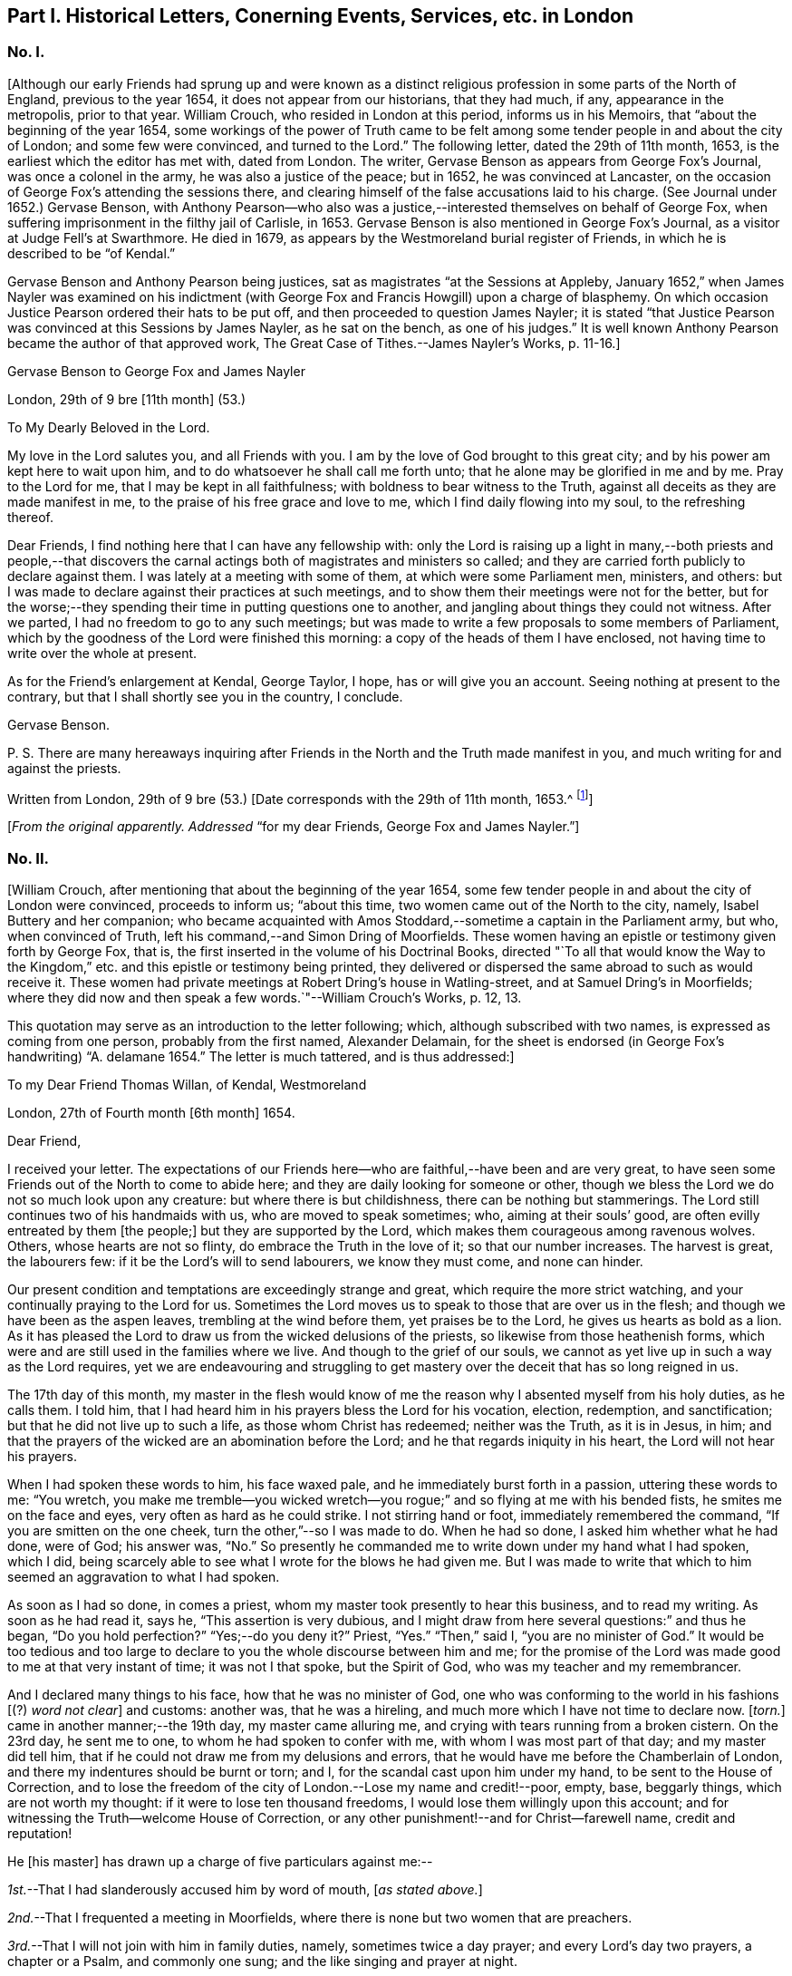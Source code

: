 [short="Part I. Historical Letters"]
== Part I. Historical Letters, Conerning Events, Services, etc. in London

[.centered]
=== No. I.

+++[+++Although our early Friends had sprung up and were known as a distinct
religious profession in some parts of the North of England,
previous to the year 1654, it does not appear from our historians, that they had much,
if any, appearance in the metropolis, prior to that year.
William Crouch, who resided in London at this period, informs us in his Memoirs,
that "`about the beginning of the year 1654,
some workings of the power of Truth came to be felt among
some tender people in and about the city of London;
and some few were convinced, and turned to the Lord.`"
The following letter, dated the 29th of 11th month, 1653,
is the earliest which the editor has met with, dated from London.
The writer, Gervase Benson as appears from [.book-title]#George Fox`'s Journal,#
was once a colonel in the army, he was also a justice of the peace; but in 1652,
he was convinced at Lancaster,
on the occasion of George Fox`'s attending the sessions there,
and clearing himself of the false accusations laid to his charge.
(See [.book-title]#Journal# under 1652.) Gervase Benson,
with Anthony Pearson--who also was a justice,--interested
themselves on behalf of George Fox,
when suffering imprisonment in the filthy jail of Carlisle, in 1653.
Gervase Benson is also mentioned in [.book-title]#George Fox`'s Journal,#
as a visitor at Judge Fell`'s at Swarthmore.
He died in 1679, as appears by the Westmoreland burial register of Friends,
in which he is described to be "`of Kendal.`"

Gervase Benson and Anthony Pearson being justices,
sat as magistrates "`at the Sessions at Appleby,
January 1652,`" when James Nayler was examined on his indictment
(with George Fox and Francis Howgill) upon a charge of blasphemy.
On which occasion Justice Pearson ordered their hats to be put off,
and then proceeded to question James Nayler;
it is stated "`that Justice Pearson was convinced at this Sessions by James Nayler,
as he sat on the bench, as one of his judges.`"
It is well known Anthony Pearson became the author of that approved work, [.book-title]#The Great Case of Tithes.#--[.book-title]#James Nayler`'s Works,# p. 11-16.]

[.letter-heading]
Gervase Benson to George Fox and James Nayler

[.signed-section-context-open]
London, 29th of 9 bre +++[+++11th month] (53.)

[.salutation]
To My Dearly Beloved in the Lord.

My love in the Lord salutes you, and all Friends with you.
I am by the love of God brought to this great city;
and by his power am kept here to wait upon him,
and to do whatsoever he shall call me forth unto;
that he alone may be glorified in me and by me.
Pray to the Lord for me, that I may be kept in all faithfulness;
with boldness to bear witness to the Truth,
against all deceits as they are made manifest in me,
to the praise of his free grace and love to me, which I find daily flowing into my soul,
to the refreshing thereof.

Dear Friends, I find nothing here that I can have any fellowship with:
only the Lord is raising up a light in many,--both priests and people,--that
discovers the carnal actings both of magistrates and ministers so called;
and they are carried forth publicly to declare against them.
I was lately at a meeting with some of them, at which were some Parliament men,
ministers, and others:
but I was made to declare against their practices at such meetings,
and to show them their meetings were not for the better,
but for the worse;--they spending their time in putting questions one to another,
and jangling about things they could not witness.
After we parted, I had no freedom to go to any such meetings;
but was made to write a few proposals to some members of Parliament,
which by the goodness of the Lord were finished this morning:
a copy of the heads of them I have enclosed,
not having time to write over the whole at present.

As for the Friend`'s enlargement at Kendal, George Taylor, I hope,
has or will give you an account.
Seeing nothing at present to the contrary,
but that I shall shortly see you in the country, I conclude.

[.signed-section-signature]
Gervase Benson.

[.postscript]
====

P+++.+++ S. There are many hereaways inquiring after Friends
in the North and the Truth made manifest in you,
and much writing for and against the priests.

====

[.signed-section-context-close]
Written from London, 29th of 9 bre (53.) +++[+++Date corresponds with the 29th of 11th month,
1653.^
footnote:[The mode of reckoning the months according to the old style,
is followed throughout all these letters.
On the alteration being made by Act of Parliament in 1752,
the Society also adopted a change in the mode of reckoning the months,
which is explained at large in the [.book-title]#Book of Discipline,# page 73. Every month, therefore,
quoted in these Letters, is to be reckoned two months later,
to make it correspond with our present mode of computation,
as well as with the public style of naming the months.
Thus, for example, in a subsequent letter, the 29th of 3rd Month 1660,
is mentioned as the day of King Charles`'s return to London,
which corresponds with the 29th of 5th month by our present
reckoning and the 29th of May by the public style;
and vice versa.]]

[.offset]
+++[+++_From the original apparently. Addressed_
"`for my dear Friends, George Fox and James Nayler.`"]

[.centered]
=== No. II.

+++[+++William Crouch, after mentioning that about the beginning of the year 1654,
some few tender people in and about the city of London were convinced,
proceeds to inform us; "`about this time, two women came out of the North to the city,
namely, Isabel Buttery and her companion;
who became acquainted with Amos Stoddard,--sometime a captain in the Parliament army,
but who, when convinced of Truth, left his command,--and Simon Dring of Moorfields.
These women having an epistle or testimony given forth by George Fox, that is,
the first inserted in the volume of his [.book-title]#Doctrinal Books,#
directed "`To all that would know the Way to the Kingdom,`"
etc. and this epistle or testimony being printed,
they delivered or dispersed the same abroad to such as would receive it.
These women had private meetings at Robert Dring`'s house in Watling-street,
and at Samuel Dring`'s in Moorfields;
where they did now and then speak a few words.`"--[.book-title]#William Crouch`'s Works,# p. 12, 13.

This quotation may serve as an introduction to the letter following; which,
although subscribed with two names, is expressed as coming from one person,
probably from the first named, Alexander Delamain,
for the sheet is endorsed (in George Fox`'s handwriting) "`A. delamane 1654.`"
The letter is much tattered, and is thus addressed:]

[.letter-heading]
To my Dear Friend Thomas Willan, of Kendal, Westmoreland

[.signed-section-context-open]
London, 27th of Fourth month +++[+++6th month]
1654.

[.salutation]
Dear Friend,

I received your letter.
The expectations of our Friends here--who are faithful,--have been and are very great,
to have seen some Friends out of the North to come to abide here;
and they are daily looking for someone or other,
though we bless the Lord we do not so much look upon any creature:
but where there is but childishness, there can be nothing but stammerings.
The Lord still continues two of his handmaids with us, who are moved to speak sometimes;
who, aiming at their souls`' good, are often evilly entreated by them +++[+++the people;]
but they are supported by the Lord, which makes them courageous among ravenous wolves.
Others, whose hearts are not so flinty, do embrace the Truth in the love of it;
so that our number increases.
The harvest is great, the labourers few: if it be the Lord`'s will to send labourers,
we know they must come, and none can hinder.

Our present condition and temptations are exceedingly strange and great,
which require the more strict watching, and your continually praying to the Lord for us.
Sometimes the Lord moves us to speak to those that are over us in the flesh;
and though we have been as the aspen leaves, trembling at the wind before them,
yet praises be to the Lord, he gives us hearts as bold as a lion.
As it has pleased the Lord to draw us from the wicked delusions of the priests,
so likewise from those heathenish forms,
which were and are still used in the families where we live.
And though to the grief of our souls,
we cannot as yet live up in such a way as the Lord requires,
yet we are endeavouring and struggling to get mastery
over the deceit that has so long reigned in us.

The 17th day of this month,
my master in the flesh would know of me the reason
why I absented myself from his holy duties,
as he calls them.
I told him, that I had heard him in his prayers bless the Lord for his vocation,
election, redemption, and sanctification; but that he did not live up to such a life,
as those whom Christ has redeemed; neither was the Truth, as it is in Jesus, in him;
and that the prayers of the wicked are an abomination before the Lord;
and he that regards iniquity in his heart, the Lord will not hear his prayers.

When I had spoken these words to him, his face waxed pale,
and he immediately burst forth in a passion, uttering these words to me: "`You wretch,
you make me tremble--you wicked wretch--you rogue;`"
and so flying at me with his bended fists,
he smites me on the face and eyes, very often as hard as he could strike.
I not stirring hand or foot, immediately remembered the command,
"`If you are smitten on the one cheek, turn the other,`"--so I was made to do.
When he had so done, I asked him whether what he had done, were of God; his answer was,
"`No.`" So presently he commanded me to write down under my hand what I had spoken,
which I did, being scarcely able to see what I wrote for the blows he had given me.
But I was made to write that which to him seemed an aggravation to what I had spoken.

As soon as I had so done, in comes a priest,
whom my master took presently to hear this business, and to read my writing.
As soon as he had read it, says he, "`This assertion is very dubious,
and I might draw from here several questions:`" and thus he began,
"`Do you hold perfection?`"
"`Yes;--do you deny it?`"
Priest, "`Yes.`"
"`Then,`" said I, "`you are no minister of God.`"
It would be too tedious and too large to declare
to you the whole discourse between him and me;
for the promise of the Lord was made good to me at that very instant of time;
it was not I that spoke, but the Spirit of God, who was my teacher and my remembrancer.

And I declared many things to his face, how that he was no minister of God,
one who was conforming to the world in his fashions +++[+++(?) _word not clear_]
and customs: another was, that he was a hireling,
and much more which I have not time to declare now. +++[+++_torn._]
came in another manner;--the 19th day, my master came alluring me,
and crying with tears running from a broken cistern.
On the 23rd day, he sent me to one, to whom he had spoken to confer with me,
with whom I was most part of that day; and my master did tell him,
that if he could not draw me from my delusions and errors,
that he would have me before the Chamberlain of London,
and there my indentures should be burnt or torn; and I,
for the scandal cast upon him under my hand, to be sent to the House of Correction,
and to lose the freedom of the city of London.--Lose my name and credit!--poor, empty,
base, beggarly things, which are not worth my thought:
if it were to lose ten thousand freedoms, I would lose them willingly upon this account;
and for witnessing the Truth--welcome House of Correction,
or any other punishment!--and for Christ--farewell name, credit and reputation!

He +++[+++his master]
has drawn up a charge of five particulars against me:--

[.numbered-group]
====

[.numbered]
_1st._--That I had slanderously accused him by word of mouth, +++[+++_as stated above._]

[.numbered]
_2nd._--That I frequented a meeting in Moorfields,
where there is none but two women that are preachers.

[.numbered]
_3rd._--That I will not join with him in family duties, namely,
sometimes twice a day prayer; and every Lord`'s day two prayers, a chapter or a Psalm,
and commonly one sung; and the like singing and prayer at night.

[.numbered]
_4th._--That when customers come for goods, my not speaking to them,
as to tell them of what they ask me, or bidding them welcome, etc.,
I have driven away his customers.

[.numbered]
_5th._--Being asked by him whether I would refer the
controversy to be ended by the ministers of God,
I told him that I would; but I thought I could not find any of them in +++[+++London,
_perhaps,--part torn._]
These are the five things, which he, poor soul, thinks to affright me with.

====

The last first-day, Isabel^
footnote:[Isabel Buttery, doubtless.]--who has been a long season with us,
I know not whether she is known to you,
but she is well known to James Nayler and Gervase Benson and other
Friends who were lately in London,--was moved to go to Westminster,
to some to whom her heart was drawn forth; intending to make no stay, if the Lord would,
but to come to our meeting at Simon Dring`'s house in Watling-street.^
footnote:[Gilbert Latey states,
that Simon Dring was one of those who first offered up their houses "`to have meetings
therein for the service of the Lord`" and that he "`then lived in Watling-street;
but some time after, he removed into Moorfields,
where he continued to have a meeting in his house.`"]
But as she came back by Paul`'s, the Mayor caused the marshal, so called,
to bring her before him; and her spirit was carried out valiantly:
they went together into the vestry, there she--as we were informed--was +++[+++_word not clear_]
in discourse with him, the Aldermen and Recorder, so called.
So they sent her to the House of Correction called Bridewell,
and another maid that went with her, which was Robert Dring`'s maid of Moorfields.
I went to see them, with more of our Friends, the last night;
but there was no admittance,
their Pharisaical spirit would not permit such things on their Sabbath day.
They were committed for letting people have their books,
which our Friends have been moved to publish.
Isabel bid me inform our Friends, that there are some books to be sent down: [.book-title]#The Way to the Kingdom,# with an addition to it, is come forth.
Send by the next post where they shall be sent to, and by whom and to whom.

Now, dear friend, I have in as brief a way as I could,
informed you and the rest of my friends,
as our dear friends Frances Howgill and John Camm;
desiring that +++_______+++ your petitions may be spread before the Lord,
that we might be kept faithful to the end; for +++[+++such, there is (?)]
laid up a crown of life.
Salute us to all our dear brethren: farewell, the eternal God of power +++[+++preserve you (?)]

[.signed-section-signature]
Alexander Delamain,

[.signed-section-signature]
John Bridges.

[.signed-section-context-close]
27th of the fourth month, as the world accompts, 1654.

[.centered]
=== No. III.

+++[+++The writer of this next letter is thus spoken of by George
Fox in his Journal:--early in 1653,--"`About this time,
Anthony Pearson was convinced, who had been an opposer of Friends.
He came over to Swarthmore; and I being then at Colonel West`'s, they sent for me.
Colonel West said, '`Go George, for it may be of great service to the man.`' So I went,
and the Lord`'s power reached him.
He was a justice of the peace in three counties.`"^
footnote:[The following highly interesting letter from Anthony Pearson,
has been met with in the Swarthmore collection;
it is headed [.book-title]#A Paper of Anthony Pearson# (George Fox`'s superscription apparently,)
and it is dated from Rampshaw, near West Auckland, May 9th, 1653.
It does not appear to whom it was addressed.]]

[.salutation]
Dear Friend,

I have long professed to serve and worship the true God,
and as I thought--above many sects--attained to a high pitch in religion; but now, alas!
I find my work will not abide the fire.
My notions were swelling vanities without power or life: what it was to love enemies,
to bless them that curse, to render good for evil, to use the world as using it not,
to lay down life for the brethren, I never understood; what purity and perfection meant,
I never tasted: all my religion was but the hearing of the ear,
the believing and talking of a God and Christ in heaven or a place at a distance,
I knew not where.
Oh! how gracious was the Lord to me in carrying me to Judge Fell`'s,
to see the wonders of His power and wisdom,--a family walking in the fear of the Lord,
conversing daily with Him, crucified to the world, and living only to God.
I was so confounded, all my knowledge and wisdom became folly; my mouth was stopped,
my conscience convinced, and the secrets of my heart were made manifest,
and that Lord was discovered to be near, whom I ignorantly worshipped.

I could have talked of Christ in the saints the hope of glory, but it was a riddle to me.
And truly, dear friend, I must tell you I have now lost all my religion,
and am in such distress I have no hope nor foundation left.
My justification and assurance have forsaken me,
and I am even like a poor shattered vessel, tossed to and fro, without a pilot or rudder;
as blind, dead, and helpless, as you can imagine.
I never felt corruption so strong, and temptation so prevailing, as now; I have a proud,
hard, flinty heart, that cannot be sensible of my misery.
When I deeply consider how much precious time I have wasted,
and how unprofitably I have lived, my spirit feels a sudden fear;
but then I am still flying to my old refuge, and there my thoughts are diverted.
What it means to wait upon God, I cannot apprehend; and the confusions in my own spirit,
together with the continual temptations from without, are so great,
I cannot understand or perceive the small still voice of the Lord.

What you told me of George Fox, I found true:
when you see him or James Nayler,--they both know my condition better than myself,--move
them--if neither of them be drawn this way,--to help me with their counsel by letter;
they are full of pity and compassion; and though I was their enemy, they are my friends:
and so is Francis Howgill,
from whom I received a letter full of tenderness and wholesome advice.
Oh! how welcome would the faces of any of them be to me;
truly I think I could scorn the world, to have fellowship with them.
But I find my heart is full of deceit,
and I exceedingly fear to be beguiled,--as I have
been,--and to be seduced into a form without power,
into a profession before I possess the Truth; which will multiply my misery,
and deprive me both of God and the world.

Dear friend,
there is a carrier comes from Kendal within a mile of my house every fortnight,
and he shall call at Peter Huggins`' to bring any letter that shall be there left for me;
it will much refresh me to receive any lines from you;--but be faithful.
You may perceive, by my Ashdod language,
what countryman I am--even of the low world that lives in darkness.
I am afraid lest the orders we made at Appleby,^
footnote:[Perhaps, as Magistrates.]
cause some to suffer, who speak from the mouth of the Lord;
I heartily wish they were suppressed or recalled.
I have seen at Judge Fell`'s, and have been informed from that precious soul his consort,
in some measure what those things mean,
which before I counted the overflowings of giddy brains.
Dear heart, pity and pray for me;
and let all obligations of former friendship be discharged
in well wishes to the soul of the old family friend,
that he may partake with them of your heavenly possessions.

[.signed-section-signature]
Anthony Pearson.

[.signed-section-context-close]
Ramshaw, near West Auckland, May 9th, 1653.

[.centered]
=== No. IV.

[.letter-heading]
Anthony Pearson to George Fox

[.signed-section-context-open]
30th of 5th month, +++[+++7th month]
1654.

[.salutation]
Most Dearly Beloved,

The last night but one, I came to my dwelling at +++[+++_name not clear._]
I left Francis Howgill and Edward Burrough, John Camm and Richard Hubberthorne in London,
the second-day of last week.
At London, we found very many who have a true principle of honesty in them;
but they are for the most part so high flown in wisdom and notions,
that it is hard to reach them: nothing can enter till their wisdom be confounded;
and if they be judged, then presently they rage, and their wrath is stirred up,
and so the simplicity is trampled upon.
Much wisdom is to be used among them, until the truth be clearly understood;
and then to speak to that in their consciences, to the raising up of the witness,
to let them see themselves; and then to pass judgment upon them,
and so to keep them under from disputing and questioning.
This we found the most profitable ministry; and few words must be used:
for they have held the Truth in notions; and all cry out, "`What do these men say,
more than others have said?`"
but to bring them to silence confounds their wisdom.

Oh! that none might come to London, but those who are raised up into the life of Truth,
who dwell in the living power of God, whose words may have authority:
for there are so many mighty in wisdom to oppose and gainsay,
that weak ones will allow the Truth to be trampled on;
and there are so many rude savage apprentices and young people and Ranters,
that nothing but the power of the Lord can chain them.
Dear heart, let none go to London,
but in the clear and pure movings of the Spirit of Life;
that the blessing may rest upon them.
And great is the harvest like to be in that city; hundreds are convinced,
and thousands wait to see the issue, who have persuasions that it is the Truth.
Very many societies we have visited, and are now able to stand:
many honest hearts are among the Waiters,
and some that are joined to the Ranters are a decent people.^
footnote:[In a letter from Edward Burrough to Margaret Fell,
(date of 1654) he thus writes:--
{footnote-paragraph-split}
"`We
were at a meeting of the people called Waiters +++[+++in London+++]+++
where Richard Hubberthorne spoke about half an hour in much power and wisdom.--Francis
Howgill was moved to go to an assembly of people called Seekers;
and they were, as all in this generation practices,
jangling and contending about the meaning of the Scriptures;
and he stood silent among them a little,
and then spoke the word of the Lord in power with boldness, an hour or more,
and confounded their wisdom, and crushed their meaning of the Scripture: he said,
there were some pretty good people among them.`"--([.book-title]#William Caton`'s MSS.
Collection.#)]
The living power of God was made manifest to the confounding of all,
and we were carried above ourselves, to the astonishment both of ourselves and others:
we were made to speak tremblingly among them in dread and much fear.

When I can hear where you are, I must come to you.
Dear heart, pray for me and all with me, that we may be kept in the fear of the Lord,
to the praise of his great name.
The bearer hastens me, and I can now write no more,
only my wife`'s and family`'s love to all Friends.

[.signed-section-signature]
Anthony Pearson.

[.offset]
+++[+++_From a copy._]

[.centered]
=== No. V.

+++[+++The next letter to be laid before the reader is from Edward Burrough and Francis Howgill;
respecting whom William Crouch writes:
"`In the 5th month of this year--1654--it pleased God to send two
of his faithful messengers and able ministers to the city of London,
namely, Francis Howgill and Edward Burrough,
who were the first that declared Truth publicly there;
whom He made instruments in his hands for the gathering of many, who,
like good old Simeon, were waiting for the consolation of Israel.`"
The letter is very descriptive of the state of things among professors at this period;
and the account it gives of the services of those valiant
labourers in the gospel of Christ in this great city,
is very interesting.]

[.letter-heading]
Edward Burrough and Francis Howgill to Margaret Fell

[.signed-section-context-open]
London, 29th of 6th month +++[+++8th month]
1654.

[.salutation]
Dear Sister,

Great is our care and charge which is committed unto us;
pray that we may be kept in faithfulness and boldness
in the work of the Lord committed to us,
and that wisdom may guide us to handle the sword;
that we may clearly discern what to spare and what to destroy.
Great is our travail, till Christ be brought forth in this people;
and our suffering is even with and for the pure seed, which lies in bondage in this city.
We two are constrained to stay in this city; but we are not alone,
for the power of our Father is with us, and it is daily made manifest through weakness,
even to the stopping of the mouths of lions,
and to the confounding of the serpent`'s wisdom;--eternal praises to Him forevermore!

In this city iniquity is grown to the height,--the serpent`'s wisdom is grown
fully ripe;--here are the subtlest serpents to grapple with and war with:
but in the eternal light--which is our shield and buckler,--are they comprehended,
and their deceits made manifest to us, and by the light are they judged and condemned.
We have three meetings or more every week, very large, more than any place will contain,
and which we can conveniently meet in.
Many of all sorts come to us, and many of all sects are convinced,--yes,
hundreds do believe;
and by the power of the gospel declared among them is the witness of God raised,
which shall never die.
There are some brought under the power exceedingly,
which strikes terror into the hearts of many; and many lie under true judgment,
and a true love is raised up in many, and the time of redemption to many is drawing near.
As yet we know little of our departing from here:
to all do we and shall we clear our consciences, and be free from the blood of all men,
and finish our testimony.

Many begin to consider of us, and think there is something more in it than a bare notion;
at the first, they looked upon it to be no more: but it sinks deep inward in many;
for to that we speak, which brings us in remembrance when they see us not.^
footnote:[Gough, in his [.book-title]#History,#
after alluding to the visit of Edward Burrough and
Francis Howgill to London at this time,
remarks:--"`Their ministerial labours were blessed with signal success;
being attended with a convincing power, impressing awful considerations,
and awakening the consciences of the audience to a sense
of their conditions and earnest desires after salvation.`"
It should be borne in mind at the same time,
that this was a period remarkable for the zealous maintenance
of religious _profession_ in the community generally;
and probably the language of Scripture was pretty familiar to professors at large.
Gough continues,--(after stating that Edward Burrough and Francis Howgill
proceeded to Bristol,)--"`Their preaching was like that of the apostles,
in the demonstration of the Spirit and with power: multitudes flocked to hear them,
and many embraced their doctrines.`"--[.book-title]#Gough`'s History,# vol. i. p.143]
The last first-day but one, I was at a steeple-house in the forenoon,
and had liberty to speak what I was free,
and passed away to the meeting in the afternoon.
Last first-day,
Richard Hubberthorne and I went twelve miles out of the city to a great meeting of Separatists,
to a place called Theobald`'s,^
footnote:[George Fox speaks of this place not far from Waltham Abbey,
"`near which Colonel Packer lived.
He set up a great meeting of the Baptists at Theobald`'s Park;
for he and some other officers had purchased it.
They were exceedingly high and railed against Friends
and Truth,`" etc.--See the [.book-title]#Journal# under 1654.]
where many great men were, and officers in the army, and such like;
and we had pretty good liberty to let forth ourselves;
but at the end the heads of them put us violently forth,
which many simple minds owned not in them.
The fourth-day of last week, we had a meeting in Southwark, in a large room,
where some Anabaptists meet on the first-days; several of them were there,
and many hundred people.

Our dear brethren, John Audland and John Camm,
went from us the last sixth-day out of this city towards Oxford,
to be there the last first-day; our hearts were broken in separating one from another,
for our lives are bound up in one, and we partake of one another`'s sufferings,
and of one another`'s joy.
We receive letters every week from the prisoners at Chester:
the work of the Lord goes on gloriously in that county, there is precious seed;
and Anthony Pearson writes to us of the like in the county of Bishopric, +++[+++Durham;]
it is even our reward to hear that the Lord is raising that up in power,
which was sown in weakness: to the Lord of glory, be glory forevermore!

Remember us dearly to all Friends, for we are refreshed in the remembrance of you.
Our chiefest care is, that we may be preserved in obedience, in power, and in wisdom;
that the Lord may be glorified by us.
We rest from writing, but continue to be your dearly beloved brethren in the Lord.

[.signed-section-signature]
Edward Burrough,

[.signed-section-signature]
Francis Howgill.

[.offset]
+++[+++__From William Caton`'s MSS.
Collection.__^
footnote:[This valuable collection of early Letters,
written nearly throughout by William Caton himself,
appears to have been intended by him for publication; it has a title page,
dated Swarthmore, 23rd of 6th month, 1659; and a preface signed by himself,
dated 7th of 2nd month, 1660; a fac-simile of his signature to it is here subjoined.]]

[.centered]
=== No. VI.

[.letter-heading]
Francis Howgill to Robert Widders

[.signed-section-context-open]
London, 23rd of 7th month, +++[+++9th month 1654.]

[.salutation]
Dear Brother,

Edward Burrough and I stay still in this city:--large is the love of God to us,
and the work of the Lord prospers in our hands;--eternal living praises to Him forevermore.
We are here among this great people in much weakness; and when we see such multitudes,
we are often put to a stand where one might get bread to satisfy so many.
But the wisdom and power of God has been with us, and there are hundreds convinced;
but not many great or noble do receive our testimony:
yet there are many put to a stand and brought into silence,
and many are under deep judgment and a true power.
We have had many great giants to encounter with;
but by the power of the Lord the mouths of lions have been stopped,
and our adversaries have been put to flight.

We have been in great service continually, since we came into this filthy place:
here is the trimmed harlot, the mystery of witchcraft: and the devil rules,
and is head in all sorts.
We have been at the most eminent societies in the city,
and we have had strong fightings with them over and over, and at some steeple-houses;
and but that they have our persons in contempt,
they say none speak like us:--but the devil cannot stoop so low.
We have two or three meetings in the week, but no place large enough;
so that we are much put to it.
And we have been guided in much wisdom,
so that all them that hate us have nothing to accuse us of,
as of tumults or disorder in the least: some wait to entrap us,
but in wisdom we are guided; praised be the Lord!

Miles Halhead and James Lancaster were here, and came to visit us;
they stayed one first-day, and so were moved towards Cambridge.
We are much refreshed;
we receive letters from all quarters;--the work goes on
fast everywhere;--eternal living praises to Him forever!
Richard Hubberthorne is yet in prison +++[+++_two small abbreviations not intelligible,_]
and James Parnell is at Cambridge,^
footnote:[In a letter form Richard Hubberthorne to Francis Howgill, dated from Cambridge,
4th of 7th month, 1654, he writes, "`James Parnell and I are in the dungeon as yet,
where we put the 28th of this last month; but we feel the mighty power of God,
and are in joy and peace in the Lord: to Him be praise eternal forevermore.`"]
Our dear brethren, John Audland and John Camm, we hear from,
and we write to one another twice in the week;--they are near us,--they are precious;
and the work of the Lord is great about Bristol.
I have sent enclosed this letter, that you may know of the passages,^
footnote:[The word "`passages`" often occurs in these early letters,
and has been explained in the last volume,
([.book-title]#Life of Caton,# etc., p. 130,) as meaning gospel services, travels, etc.]
and rejoice with us.
Truly our horn is exalted, and our weapons are mighty,
to the bringing down of strong-holds,--praises forevermore!

Pray for us, dear brother, that we may be kept in wisdom and power;
that the living God may be exalted forevermore.
My dear yokefellow salutes you; salute us to all Friends, to your dear wife,
and all that way who inquire of us.

[.signed-section-closing]
Your dear friend in the work of the Lord,

[.signed-section-signature]
Francis Howgill.

[.offset]
+++[+++_From the original: the year is endorsed by George Fox--1654._]

[.centered]
=== No. VII.

+++[+++Respecting the writer of this next letter, John Whiting in his Memoirs,
informs us;--"`Alexander Parker was an ancient and eminent servant of God,
and minister of Jesus Christ; he was born in Yorkshire, near Bolton in Lancashire,
and was well educated,
and had a gentleman-like carriage and deportment as well as person, for I knew him well.
He came up to London with George Fox,
when he was brought up out of Leicestershire by colonel Hacker to Oliver Cromwell,
in 1654; he stayed with him in London and thereabouts for some time;
and afterwards went with him to a general meeting at John Crook`'s in Bedfordshire,
in 1655.
He wrote many serviceable books and epistles to Friends, which are worthy of perusing;
in which, though being dead, he yet speaks.`"--[.book-title]#J. W.`'s Memoirs,# p. 390-393.]

[.letter-heading]
Alexander Parker to Margaret Fell

[.signed-section-context-open]
London, 22nd of 12th month 54. +++[+++2nd month 1655.]

[.salutation]
Dear Sister,

Upon the 4th day of the 12th month, George Fox was at a meeting at Swannington;
and there came several soldiers from Leicester, but they were very civil and moderate,
and heard with patience the word of the Lord, and went peaceably away.
The same day Thomas Taylor and I were at Litchfield, and had a meeting there;
when many people of all sorts came to the meeting.
On the fourth-day of the week we came to George at Swannington;
and he was moved to appoint a meeting at Whetstone,
and none being there to pass along with him, I went with him.

On the first-day, many Friends were come together from several parts,
and were waiting upon the Lord,
when there came the marshal and about eight soldiers into the meeting;
and many of them sat down, and were very civil.
And after a certain while, the marshal spoke, and showed an order from Colonel Hacker,
that everyone should go to their outward habitations,
otherwise to pass along with him to the Colonel.
And so he began and examined Friends where their outward abode was;
and some he asked when they would return back.
As for George his countryman,--let any two go along with him,
and satisfy the Colonel for the rest.
Then the marshal did entreat George to take his horse
and go along with them. Then said George,
"`if you do command me to go, I shall not resist:`" So they went,
and I had not freedom to leave George.
They were then introduced to Colonel Hacker--and the colonel spoke to him of many things.
He was then searched, and finally was informed, he must go to London.
One captain Drury, one of the Protector`'s life-guards passed up,
and we went along with him.

+++[+++After stating that they lodged at the Mermaid Inn, Charing Cross, the letter proceeds.]
Then the Captain went to the Protector, and acquainted him of their arrival;
so the Protector said, he should see him,--and would speak with George; but when,
he could not tell.
The captain is very loving, and would not hinder George of any freedom; only desired,
that one of us would stay at the inn.
On the fourth-day, George went up into the city with some of our Friends.
On first-day afternoon, William Caton and I were at a meeting in Moorfields,
where many Friends were: a mighty power there is among them,
and many tender hearts there are among them.
On the fourth-day in the evening,
there was a meeting appointed at Gerard Roberts`'
where there was a very large meeting of Friends;
George was present among them: the powerful presence of the Lord was with us,
and the tender plants were refreshed, and some were made to witness to the Truth.

[.signed-section-closing]
Your dear brother, etc.

[.signed-section-signature]
Alexander Parker.

[.offset]
+++[+++_From William Caton`'s MSS.
Collection._]

[.centered]
=== No. VIII.

+++[+++The next letter follows up the narrative of George Fox`'s being taken before the Protector.
In his [.book-title]#Journal,#
George Fox gives a full and interesting account of
this interview with Oliver Cromwell at Whitehall:
it was on this occasion that a paper was addressed by George Fox to the Protector,
in which he denied "`the taking up a carnal weapon against him or any man,`" etc.
After this interview the Protector declared "`he was at liberty,
and might go where he would.`"^
footnote:[This circumstance respecting George Fox being brought up before the Protector,
is spoken of in these terms in the News-books of the day:
{footnote-paragraph-split}
"`We have information of several Quakers,
who have of late been roving about the country in Leicestershire,
and have had many meeting there, but were dispersed by some of our horse,
and some of them taken into custody; among the rest, one Fox, a chief Quaker,
who was this day brought to Whitehall, and had many followers.`"
--([.book-title]#The Perfect Diurnal,# Feb. 19th, 1655.)
{footnote-paragraph-split}
"`Monday, 26th February, 1655.
This afternoon Fox the great Quaker, who is said to be one of the chief among them,
was at Whitehall: he came out of Leicestershire: some say he was sent up from there;
many Quakers were at Whitehall following him.`"
It appears from this account that the Friends "`stayed
some hours at Whitehall`" on this occasion.--([.book-title]#Tracts, King`'s Library, British Museum.#)
{footnote-paragraph-split}
On glancing over the reports of the
transactions of Cromwell`'s Council about the beginning of this year,
when George Fox was arrested by Colonel Hacker,
it appears that many persons of various stations in life,
were reported to the Council as either suspicious,
or as directly implicated in plots for bringing in
"`Charles Stuart`" and subverting Cromwell`'s government:
many of these persons were brought up and examined
before the Protector and his Council at Whitehall,
during the first two or three months of this year;
and several were convicted and punished.
These circumstances, doubtless, tended to spread suspicions far and wide;
and probably afforded employment for the officious partizan
to show his zeal in the discovery of suspected persons,
of whatever character and station they might be.]]

[.letter-heading]
Alexander Parker to Margaret Fell

[.signed-section-context-open]
London, 10th of 1st month +++[+++3rd month]
1655.

[.salutation]
Most Dearly Beloved,

Our dearly beloved one George Fox is set free by Oliver Cromwell to go where he pleases:
he was never under any restraint, but had liberty to pass among Friends.
On the 6th day of this month, he was brought before the Protector,
and was with him a pretty good while in his chamber at Westminster:
he was very loving to him, and wished him to come again to him;
and afterwards set him free to go where he pleased.

So we are yet in this city, and for a while continue in it:
there are many Friends come up, as Francis Howgill and Edward Burrough, Thomas Salthouse,
Miles Halhead, William Caton, John Stubbs, and several others;
but I believe we shall disperse abroad after tomorrow.
We do not lack anything; here are many precious Friends in the city,
who would do anything for us, or let us have anything; but George is not very free,
but rather keeps clear.
Our horses are at the inn where we lay; but so many coming to see George,
they +++[+++the people of the inn]
grow weary and wish us to take another place; only the horses might be free left.
So at present I cease; with my tender love unto you and your family.

[.signed-section-closing]
I am yours, etc.

[.signed-section-signature]
Alexander Parker.

[.offset]
+++[+++_From William Caton`'s MSS. Collection._]

[.centered]
=== No. IX.

[.letter-heading]
Edward Burrough and Francis Howgill to Margaret Fell

[.signed-section-context-open]
London, 27th of 1st month +++[+++3rd month] 1655.

[.salutation]
Dear Sister,

Who are a fruitful branch in the living vine, and a pleasant plant in the garden of God.^
footnote:[It is remarkable with what high esteem and christian love,
Margaret Fell appears to have been regarded by our early and most eminent Friends;
she seems to have been generally acknowledged as
the faithful nursing-mother of the flock;
and she often addressed them when in bonds or otherwise,
with letters of consolation and encouragement:
it is also probable she contributed largely to the relief of their outward necessities.]
We have been in this city near three weeks in great labour and service.
George Fox, with many more of our brethren, was here when we came.
We all stayed over one first-day, after we two came into the city,
George was that day in private with Friends;
and we two were in the general meeting place among the rude world,
threshing and ploughing:--and the rest of our brethren were that day at several meetings,
some at one and some at another, and some among the Baptists and gathered people;
and great service there was that day.

Then shortly after that first-day, the brethren separated into the fields +++[+++the country,]
to reap and to gather in.
Richard Cleaton and Thomas Bond went towards Norwich and into Suffolk and that way,
and are in great service there.
John Stubbs and William Caton went towards Dover.
We have received one letter from them since they went into Dover:
the mayor and the officers strictly examined and charged them to keep the peace:
they were with some gathered people, and at some steeple-houses,
and had little persecution.
Miles Halhead and Thomas Salthouse went towards Plymouth:
they had a great meeting one first-day in Reading; and many, they wrote, were convinced.
George Fox is at present in Bedfordshire; Alexander Parker is with him:
there is a people that way.

John Audland was here with us, but goes towards Bristol shortly, for all we know.
James Lancaster was with us in this city, but is gone to George.
Richard Hubberthorne is yet in prison.
John Camm is at or near Bristol.
We believe that George will return to this city again,--we
two are too few in this city for this service,
for truly it is very great;
at present many come in daily to the acknowledgment of the Truth.
Friends are so many, that not one place can hold them on the first-days,
where we can peaceably meet for the rude people; for since we came,
they have been very rude,--very often to pull us down when we have been speaking.

George was at the great meeting place two first-days before we came;
and his voice and outward man was almost spent among them.
We have thus ordered it since we came,--we get Friends on the first-days
to meet together in several places out of the rude multitude,
etc.; and we two go to the great meeting place which we have,
which will hold a thousand people, which is always nearly filled,
there to thresh among the world; and we stay till twelve or one o`'clock,
and then pass away, the one to one place and the other to another place,
where Friends are met in private; and stay till four or five o`'clock.^
footnote:[It seems they had so much work with the multitude,
that they could with difficulty get together with their own body:
one letter from Francis Howgill, dated London, 2nd of 8th month, 1654, states,
"`our burden is great, we cannot get any separation for the multitude,
and so Friends do not much know one another:
and we cannot conveniently get any place to meet in, that Friends may sit down.`"]

Truly, dear heart, our care is for the whole body,
that all things may be ordered in the wisdom of God,
to the confounding of all our adversaries, who seek for our halting.

We rest in the bosom of love with you, and are your dear brothers,

[.signed-section-signature]
Edward Burrough,

[.signed-section-signature]
Francis Howgill

[.postscript]
====

P+++.+++ S.--Thomas Aldam has been with Oliver Cromwell, and cleared his conscience to him;
and was made as a sign to him in rending a linen cap, with which he went to him,
on his head, and told him all his covering and counsels should be rent in pieces;
but his heart is hardened, and he cannot believe.

====

[.offset]
+++[+++_From William Caton`'s MSS.
Collection._]

[.centered]
=== No. X.

[.letter-heading]
Alexander Parker to Margaret Fell

[.signed-section-context-open]
London, 3rd of 2nd month +++[+++4th month]
1655.

[.salutation]
Dear Sister,

My tender and dear love in the Lord Jesus Christ,
salutes you and other my dear and precious friends in your family.
Grace, mercy, and peace, be multiplied among you,
from God our Father and the Lord Jesus Christ.

Upon the 16th day of the first month, George and I, and some other city Friends,
passed out of this city to Justice Crook`'s house in Bedfordshire: he is an _honest_ man,
and there will be a precious family; his wife is brought very low,
and is of a very tender heart,--and others in his family.
Upon the 18th day, being first-day, there was a meeting at the justice`'s house,
where there were many people, and all sober and quiet.^
footnote:[George Fox, speaking of this meeting at John Crook`'s,
says--"`It was a great meeting, and people were generally convinced of the Lord`'s truth.
When I was come there, John Crook told me,
that the next day several of those that were called gentlemen of the county,
would come to dine with him, and to discourse with me.
They came, and I declared to them God`'s eternal truth.
John Crook was kept by the power of the Lord;
yet he was turned out from being a justice.`"--[.book-title]#Journal,#
1654-5.
{footnote-paragraph-split}
John Crook lived to an advanced age;
our Hertfordshire Register records his decease as
follows:--
{footnote-paragraph-split}
"`John Crook,
an ancient and honourable Friend and elder,
a minister of the Gospel about forty-four years,
died at Hertford the 26th of the 2nd month,
1699 and was buried at Sewel the 30th of the same, aged near 82 years.`"]
George stayed at Justice Crook`'s house, and we were there about fifteen days;
I and others had many meetings in the country thereabouts: John Audland was there,
and James Lancaster, and Gervase Benson, Thomas Story, Thomas Stubbs, and some others:
we were in great service while we stayed there.
A great ferment +++[+++_word indistinct (?)_]
is in that country and other places thereabouts.

Upon the last day of the first month, George and Gervase Benson and I came to this city:
we had five meetings, three of Friends that met in silence,
and George was at one of them, where many of the world came in, but were sober.
Francis Howgill and Edward Burrough were at the great meeting place,
where many came to hear.
Gervase Benson and I were at a meeting beyond Westminster,
where there are many convinced: in the forenoon having such short notice,
there were not many; but in the afternoon there came very many,
and they were sober quiet people.
George Whitehead is again imprisoned, for coming to the grate to visit Friends.
John Stubbs and William Caton, have been three times carried before the mayor at Dover,
but are yet at liberty as far as I know.

[.signed-section-closing]
Your dear brother, etc.,

[.signed-section-signature]
Alexander Parker.

[.offset]
+++[+++_From the original._]

[.centered]
=== No. XI.

[.letter-heading]
Alexander Parker to Margaret Fell

[.signed-section-context-open]
London, 10th of 3rd month, +++[+++5th month] 1655.

[.salutation]
Dear Sister,

Our dearly beloved George Fox is yet in this city,
and I know little at present of his removing.
The work is great, and many are daily convinced:
we have seven or eight meetings every first-day, and all are pretty quiet.
Francis and Edward had a great dispute with the chief
of the Baptists on the third-day of this week;
and on fourth-day another with two of the chief of the Water Baptists;
many of their hearers--who are not satisfied--came, and some of our Friends;
and the power of the Lord was over them:
though they are a very wise and subtle generation,
yet the Lord by his wisdom in weak ones confounds and overturns them.
A great shatter is among all the forms and gathered churches--as
they are called;--and many are inquiring after the Truth.^
footnote:[[.book-title]#George Fox`'s Journal,# 1654.--"`The Presbyterians, Independents,
and Baptists were greatly disturbed;
for many of their people turned to the Lord Jesus Christ,
and sat down under his teaching: they received his power and felt it in their hearts;
and then they were moved of the Lord to declare against the rest of them.`"]

Concerning our Friends in Northampton,^
footnote:[Among whom were William Dewsbury and John Whitehead: See [.book-title]#Life of Dewsbury,# Chap.
7 and 8.]
they all continue in prison; as far as I know,
Yorkshire Friends have been lately with them, and have supplied their necessities:
those in Bedford likewise continue +++[+++in prison?].
And for Friends at Norwich they are all released but Christopher Atkinson,
John Stubbs and William Caton were with us the last week;
they are sweetly carried on in the work of the Lord, and are much strengthened;
they went back again towards Dover.
John Slee and Thomas Lawson went into Sussex:
John Wilkinson and John Story are going westward.
Thomas Salthouse and Miles Halhead are about Bristol, and lack nothing;
nor any Friends,--for as they come up here, if any are in need,
our friends Frances and Edward supply them: the charge truly is great,
but our desire is to make it as easy as possibly we can.

Here are in this city many precious Friends, and they begin to know George,
though at the first he was strange to them; and one thing they all take notice of,
that if George be in the company, all the rest are for the most part silent,
which they did much wonder at.^
footnote:[This appears to have been George Fox`'s first
visit to London since the settlement of the Society.]
Our brethren Thomas Aldam and Anthony Pearson came into the city last night,
they are now with George: Francis and Edward and Gervase Benson are all here;
who would have their dear love remembered to you and all our Friends in your family.
Dearly salute me to my dear sisters your children,
and to the rest of the precious Friends who are faithful to the Lord with you.
The eternal God of peace and love keep you all, and establish you in his love.
Let your prayers be for me, that I may go on in the power of our God,
and be preserved above all temptation, to his glory!

Your dear and loving brother in the fellowship of the Gospel of Christ,

[.signed-section-signature]
Alexander Parker.

[.offset]
+++[+++_From William Caton`'s MSS.
Collection._]

[.centered]
=== No. XII.

[.letter-heading]
Francis Howgill to Margaret Fell

[.signed-section-context-open]
London, 21st of 3rd month, +++[+++1655.]

[.salutation]
My Dearly Beloved Sister,

I know that it is your joy to learn the prosperity of the work of the Lord,
that he may be exalted, who has covered us,
and has chosen us to bear witness unto his glorious name,
and to publish his everlasting love abroad;
that all may come to know the way to eternal life.
Truly the arm of the Lord is with us in wisdom, in strength, in power, in utterance,
in boldness; so that I cannot but say, O! the infinite riches of his love and mercy,
which are inexpressible.

Dear heart, praise the Lord on our behalf; and let all that know him rejoice with us.
In his love and power I will glory; but of myself I will not.
Pray for us, for our work is doubled,--our care is doubled;
but our strength is also renewed.
The work is great in this city, but even few are fitted for it.
The last first-day there were ten meetings in the city,
and the work lies upon George Fox and us two, +++[+++Francis Howgill and Edward Burrough;]
here are a precious people, they grow up in wisdom and life, and many are added.
All the priests and all the gathered congregations in the city preach against us,
and are bent in great rage, and print lies, and incense people much.
Edward Burrough and I have ordinarily two public disputes with the heads of them;
and they lose their members so fast, they know not what to do:
yet the city is pretty calm and quiet; and wisdom begins to grow among Friends,
and several are moved to go forth in the ministry.

Two young men and two young women are moved to go to Barbados, out of the city;
and another young man, a Scotchman, is moved to go for Scotland;
and other two women are gone to Wales, and other two to Oxford,--all these are citizens.
And many are moved to go to their churches, which they were of, and declare against them;
and some to the steeple-houses, and yet are preserved at liberty.
Here are many Friends come up about tithes; there are near thirty in the city,
and much care lies upon us to order them,
and for the brethren abroad that are in the work of the Lord, or in bonds.

Anthony Pearson, Gervase Benson, and Thomas Aldam are here;
their service is now much about Friends appearing at courts this term about tithes.
Alexander Parker is gone into Bedfordshire.
John Stubbs has some movings for Holland with William Caton,
and he is in Kent with Thomas Robertson and Ambrose Rigge.
John Slee, and Thomas Lawson are gone into Sussex; Miles Halhead,
and Thomas Salthouse are gone towards Plymouth.
Our liberty here is of much advantage to all the churches of Christ
everywhere,--glory be to Him that preserves us in his bosom,
and under the shadow of his wing!
All are at liberty at Norwich.
Edward Burrough salutes you; and salute us to all your family and all Friends,

[.signed-section-closing]
Your brother, etc.

[.signed-section-signature]
Francis Howgill.

[.offset]
+++[+++_From William Caton`'s MSS.
Collection._]

[.centered]
=== No. XIII.

[.letter-heading]
Alexander Parker to Margaret Fell

[.signed-section-context-open]
London, 29th of 3rd month, +++[+++5th month]
1655.

[.salutation]
My Dear Sister,

Yesterday I came from Justice Crook`'s to this city: Friends are well here,
and the Truth flourishes,--glory to our God forever!

Our dear brethren Francis Howgill and Edward Burrough,
went this day out of the city towards Norwich, Norfolk and Suffolk:
their love is dearly remembered to you and your family.
Gervase Benson and Anthony Pearson and Thomas Aldam are yet in town,
but intend shortly to return towards the north: they were yesterday with the Protector,
and delivered some papers to him concerning our Friends`' imprisonment;
and they spoke to him of many things:
he was very moderate and promised to read the papers.
Miles Halhead and Thomas Salthouse are in prison at Plymouth upon the oath of abjuration,
denying to swear.
Jane Waugh is set free at Banbury:
Elizabeth Fletcher and Elizabeth Holmes are set free at Dublin,
and are in great service there.
George Fox is yet in this city,
but has thoughts of passing forth this week into
Kent--as far as I know;--if the Lord will,
I purpose to pass along with him.

[.signed-section-closing]
Your dear brother in the love that changes not,

[.signed-section-signature]
Alexander Parker.

[.offset]
+++[+++_From William Caton`'s MSS.
Collection._]

[.centered]
=== No. XIV.

[.letter-heading]
Francis Howgill to Margaret Fell

[.signed-section-context-open]
London, +++[+++date not given, probably about the 4th or 5th month, 1655.]

Your letters I have received:--those to Oliver Cromwell are both delivered into his hand;
but he is full of subtlety and deceit, will speak fair, but he hardens his heart,
and acts secretly underneath.
Our army is most scattered and broken, and cast into prison;
I know none almost at liberty but George and Alexander Parker, Edward Burrough,
and I and Gervase Benson; and except John Stubbs and William Caton,
John Wilkinson and John Story, and it is likely they cannot be long out:
yet truly the power of the Lord is over all.
The work of the Lord is great, and goes on fast,
notwithstanding all the rage of the heathen.

George Fox is here.
We have five or six meetings every first-day of Friends,
besides two great places for a threshing floor;
and we have set up a meeting a little beyond Whitehall near Westminster:
many are coming in, and many inquiring,
and many are convinced daily:--glory and honour forever to the
Lord! Richard Cleaton and Richard Hubberthorne remain in bonds;
but George Whitehead and Dorothy Waugh are at liberty +++[+++_from Norwich jail
(?)_]. Miles Halhead and Thomas Salthouse are in prison at Exeter.
James Lancaster and Thomas Stubbs, and another Friend are imprisoned at Bedford.
Edward Burrough is gone to Edmondsbury.
I shall take care for the supply of Friends in these parts, while I am here;
and truly I fear lest the burden should be heavy upon the North, for the charge is great,
and our camp great.

Your brother in the fellowship of the Gospel of Christ,

[.signed-section-signature]
Francis Howgill.

[.offset]
+++[+++_From William Caton`'s MSS.
Collection._]

[.centered]
=== No. XV.

[.letter-heading]
Alexander Parker to Margaret Fell

[.signed-section-context-open]
London, 3rd of 7th month, +++[+++9th month]
1655.

[.salutation]
Dearly Beloved Sister,--dearly do I salute you.

Our life is one, our joy one, our suffering one,
our food and raiment one,--eating both of one bread,
and drinking both of one cup in the Father`'s house; where there is bread enough,
and wells of living water to refresh the tender plants;
where the babes are nourished and fed with the milk,
and receive their food in due season;
where there is joy and rejoicing in the presence of the Lord, and pleasures forevermore;
which only those do enjoy who have followed the Lamb
through many tribulations and fiery trials and temptations,
and have overcome by the blood of the Lamb, and their garments washed white and clean.

Hallelujah! praises to His glorious name forever, who has called and chosen us,
and made us partakers of the divine nature;
and has redeemed us from the world and the pollutions of it,
to be witnesses of His powerful name:
and in his power and free love has He sent us abroad into the world,
to turn others from darkness and their vain conduct;
that they may have union with us in the light of his Son,
and praise and glorify his eternal majesty forever and forevermore!

The Truth in this city spreads and flourishes; many large meetings we have,
and great ones of the world come to them, and are much tendered.
James Nayler is fitted for this great place,
and a great love is begotten in many towards him.^
footnote:[In a letter dated 28th of 5th month +++[+++7th month+++]+++
of this year, Alexander Parker writes thus respecting James Nayler:
"`James Nayler on fourth-day had a great dispute
with some of the chief of the separated congregations;
and it being public, a great meeting there was;
(it was in one of their own meetinghouses;) and
truly it was much for the advancement of Truth;
for though they were--(_word not intelligible_) yet they were much confounded.
James is very serviceable here, and his fame begins to spread in the city,
seeing that he has had public disputes with many.`"
{footnote-paragraph-split}
This was rather more than a year before James Nayler`'s fall;
and it appears from [.book-title]#George Fox`'s Journal,#
that it was towards the close of this year that George Fox had a fear respecting him.
The reader will probably observe, in the above extract,
matter for reflection in regard to James Nayler`'s subsequent career.]
Our dear one, George Fox, does purpose this week to pass into the country northward,
but how far north I cannot yet tell.
On next fifth-day but one, a meeting is appointed in Lincolnshire,
where George does purpose to be;
at present I know nothing but that I shall pass with him; if otherwise it be ordered,
I stand single in the will of the Lord.

We received a letter from Francis and Edward out of Ireland; they have had many meetings,
and many hearers that confess the Truth in words;--time will further show.
Miles Halhead and Thomas Salthouse remain prisoners in Exeter with some others.
John Camm and John Audland are at liberty in the work of the Lord, in and about Bristol, etc.
William Dewsbury and the rest continue in prison at Northampton,
and three in this city are in Bridewell for speaking to the priests.

[.signed-section-signature]
Alexander Parker.

[.offset]
+++[+++_William Caton`'s MSS.
Collection._]

[.centered]
=== No. XVI.

[.letter-heading]
James Nayler^
footnote:[The name of this Friend is very often spelt Nayler:
but the editor has carefully compared his signatures at length in his original letters,
and plainly discovers it to be Nayler--the "`e,`" and the
"`o,`" in his hand-writing being distinctly different.]
to Margaret Fell

[.signed-section-context-open]
London, 3rd of 9th month +++[+++11th month] +++[+++Year endorsed by George Fox, 1655.]

[.salutation]
My Sister Dearly Loved in the Lord,

Yesterday I had a meeting at a house called Lady Darcy`'s;^
footnote:[George Fox, in his journal, speaks of a female of the name of "`Abigail Darcy,
who was called a lady;--she was convinced of the truth.`"]
many were there from the Court, some called lords--as it is said,--several ladies,
several officers of the army, some of the +++[+++chief?
_word not clear_]
priests in the city, how many I know not; for they got behind a ceiling,
and came not out till I was gone.
Though there were some Baptists asked a question or two after I
had done,--tending to plead for sin,--and were silenced;
yet not one priest would speak a word, nor stand up for their kingdom.
I was moved to call to any that had anything to oppose, to speak to the face;
but none would answer.

Two or three of Henry Vane`'s brethren were there all the while,
and he himself kept behind, but came after all was ended: he is very loving to Friends,
but drunk with imaginations:^
footnote:[Vane was a conspicuous character at this period and subsequently:--he
was strongly attached to a republican government,
and opposed Cromwell in this progress towards assuming the reins of government as Protector.
He was said to be one of the leaders of the Independents.
Burnet the historian says of him:--"`Though he set
up a form of religion in a way of his own,
yet it consisted rather in a withdrawing from all other forms,
than in any new or particular forms and opinions;
from which he and his party were called Seekers,
and seemed to wait for some new and clearer manifestations.`"
He was one of the Committee of Public Safety in Richard Cromwell`'s time:
after the restoration of King Charles, he was sacrificed on the scaffold in 1662.]
there is a band of them sunk therein, and do harm to some among them,
who else would be very tender; many are brought to tears when they hear the Truth.

[.signed-section-closing]
Peace be with you all.

[.signed-section-signature]
James Nayler

[.postscript]
====

P+++.+++ S.--Gervais Benson is a faithful man, and of much service among the judges and lawyers;
he stands above their deceit, and prospers.--Great is our God, blessed forevermore!

====

[.offset]
+++[+++_From the original._]

[.centered]
=== No. XVII.

[.letter-heading]
Francis Howgill to Margaret Fell

[.signed-section-context-open]
London, +++[+++without date, but from its
alluding to the prisoners at Launceston,
it is presumed to be about 1st month, 1656.]

In this city Truth has dominion over all; none will stand now to dispute,
but they turn away.
We have about twenty meetings in a week in this city; and ten or twenty miles about,
there are great desires; and if we can, we go out; but we cannot stay:
great is our care.--From Launceston we hear this week that the prisoners there are well,
and they have pretty good liberty.
John Crook is in prison with Thomas Stubbs at Northampton.
Edward Burrough salutes you;--he is almost spent: few know our condition.

[.signed-section-signature]
Francis Howgill

[.offset]
+++[+++_William Caton`'s MSS. Collection._]

[.centered]
=== No. XVIII.

[.letter-heading]
Francis Howgill and Edward Burrough to Thomas Aldam

[.signed-section-context-open]
London, 19th of 7th month +++[+++9th month]
1656.

[.salutation]
Dear Brother,

In the love of our God we salute you and all Friends in the Truth.
Blessed be the Lord God of power and glory, who has called us to so high a calling,
as to bear witness to his name, and to publish the everlasting Gospel;
praises eternal be to our God forever!

Dear brethren, we are with you in your bonds, in your reproaches and imprisonments,
and in your rejoicings; your joy is ours,
for we eat with you and drink with you at our Father`'s table,
where there is plenteous nourishment for all those who wait in his counsel,
and are obedient to his commands.
Dear brethren, our care is great;--the harvest is great;
who are sufficient for these things?
Here are fields white unto harvest; and much of the power of God has been with us.

Great has been our burden and our work since we came here, and our reward is great.
Much have we been drawn out to administer in power and wisdom.
We have exceedingly great meetings of all sorts,
and we labour and travail until Christ be formed in them.
Pray for us, that we may be kept in His power,
which reigns over all:--by the power of the Lord the mouths of lions are stopped,
kings are bound in chains:--eternal living praises forevermore to Him, who rides on,
conquering in power and great glory! many are brought
under great judgment and true power,
and many have learned their own condemnation.

The last first-day,
my dear yokefellow and I went in the forenoon to two of the highest
notionists and the greatest deceivers in the city,
at two steeple-houses, where the wise of the city come; and I had great liberty,
and spoke towards an hour; all were silent,
and some confessed they never heard so much truth in power delivered.
Many would have had me to their houses; but we lay hands on none hastily.
James Lancaster and Miles Halhead are come here,
but I believe they will not stay long here,
Richard Hubberthorne is in prison at Cambridge,
Thomas Holmes is also in prison at Chester, with seven or eight besides.

We have received letters from Kendal,
there are nine or ten in prison there and at Appleby.
From Bristol we have received letters from our dear brethren John Audland and John Camm;
the mighty power of the Lord is that way: that is a precious city, and a gallant people:
their net is like to break with fishes,
they have caught so much there and all the coast thereabout:
mighty is His work and power in this His day!
Shout for joy all you holy ones! for the Lord rides on in power to get himself a name;
and let all that know the Lord praise him, for his mercy endures forever!

Captain Stoddart +++[+++Amos S.]
has wrote to you and Samuel Watson; your letters he has received,
but how they can be delivered I know not.^
footnote:[Perhaps some addresses to Cromwell or others in power are here meant.]
We have three or four more, but we find no moving to deliver them:
here is such stirring about his power +++[+++Cromwell`'s]:
he carries all with a high hand; 200 of the parliament are gone home.^
footnote:[This appears to be a period in Cromwell`'s Protectorate when
the republican characters of the day were found too stiff for him.
Among the leaders of this party were two persons, who are named in these letters,
Vane and Rich.
These men Cromwell committed to prison, for not submitting, as he thought,
to his authority.
From Mackintosh`'s [.book-title]#History of England,# vol.
vi. p. 217, we learn,
that "`the meeting of Parliament stood for the 17th of September`"
+++[+++two days before the date of this letter:+++]+++
Cromwell on this occasion "`resorted to an exercise of power so arbitrary and sweeping,
as to render the summoning of Parliament a mockery.`"
The members after hearing the Protector`'s speech "`in the Painted Chamber,
proceeded to their house.
They found the door guarded by soldiers,
who admitted none but those provided with a certificate
of the approbation of Cromwell`'s council,
signed by the clerk of the commonwealth.
This ticket had been withheld from about 100 members, and they were excluded.`"
This was the Parliament that sat on James Nayler`'s case.]
But as for those things, they are nothing to us, we are redeemed from them;
praises to the Lord forevermore, who has made us to reign above the world,
and to trample upon it!

Dear brother, farewell! Salute us to all that are faithful in their measure received.
Our dear love to you and John Kilham, and all the rest of the Lord`'s faithful witnesses;
and salute us to the women our dear sisters upon Ouse-bridge +++[+++York]
if they are yet in prison.

[.signed-section-closing]
Your brethren in the work of the Lord,

[.signed-section-signature]
Francis Howgill.

[.signed-section-signature]
Edward Burrough.

[.offset]
+++[+++_From a Copy._]

[.centered]
=== No. XIX.

+++[+++We are now arrived at the period of James Nayler`'s fall,
and of his memorable trial before the House of Commons:
for full particulars respecting this lamentable event of his life, his trial,
cruel sentence, and subsequent condemnation and penitence,
the reader must be referred to [.book-title]#Sewel`'s History# under this date,
the account of which occupies many pages. [.book-title]#The Diary of Thomas Burton# will also afford ample details as to
what passed in the House of Commons respecting his case.
Burton was a member of the House, and was mostly present, it seems,
during these proceedings.^
footnote:[Among the many speeches given in abstract by Burton,
during the protracted debates on James Nayler`'s case,
that of Lord Lambert may here be quoted, as almost the only one worthy of notice:
the whole picture as regards the temper and proceedings
of the House of Commons on this occasion,
presents a strange and humiliating view of the character of that assembly,
and of the spirit of the age.
Lambert was a member of Cromwell`'s council, a general in his army,
and M. P. for the West Riding of York.
{footnote-paragraph-split}
_Lord Lambert:_
"`It is a matter of sadness to many men`'s hearts, and sadness to mine also,
especially in regard to his +++[+++James Nayler`'s+++]+++
relation sometime to me.
He was two years my Quarter-master, and a very useful person.
We parted with him with great regret.
He was a man of a very unblameable life and conduct;
a member of a very sweet society of an Independent Church.
+++[+++_Lambert was an Independent._+++]+++
How he comes (by pride or otherwise) to be puffed up to this opinion, I cannot determine.
But this may be a warning to us all,
to work out our salvation with fear and trembling.`"--[.book-title]#Burton`'s Diary# vol. i. p. 33.]]

[.letter-heading]
Richard Hubberthorne To Margaret Fell

[.signed-section-context-open]
London, 25th of 9th month, +++[+++11th month 1656.]

[.salutation]
Dear Sister,

My dear love salutes you and the rest of your family, and all the faithful thereabouts.

I have been in the east counties, Essex, Suffolk, and Norfolk;
where the service of the Lord is great, and the labourers are few.
And as the travail is great, so is the reward; which is,
his power and presence to accompany his work.
At present I am come up again to London;
but it is likely I shall not stay long in the city,
but pass into the west to Bristol and South Wales, if the Lord will.

James Nayler is here at London; he and the women are kept as prisoners at an inn,
and have been twice called before a Committee of Parliament-men,^
footnote:[It consisted of fifty-five members,
and among them most of the law officers of the Commonwealth.]
and examined whether he would own that James Nayler was Christ;
but he kept them out of all occasions against him,
saying he denied James Nayler to be Christ, but Christ was in him.
There has been several times some of the Parliament-men
have come to the place where they are kept prisoners,
questioning him about such things as were acted by him and the women,
in their witnessing him to be so;
but he sometimes put them off without giving them a full answer,
and left them unsatisfied.
Upon sixth-day last, I was with James.
That power of darkness in the women rules over him, as I wrote to you at the first.

Many people come daily to them, both of the world, and also such as are convinced;
and they wonder at the imitations which are acted among them;
as they often will kneel before him, etc.
James speaks pretty much to Friends as in justifying all their actings to be in innocency.
I was moved to speak unto him when I was with him,
but he was not willing to hear me open the truth of anything to the people.
My heart was made to pity his condition;
but all the counsel of the brethren to him is contemned
in the present state in which he is,
though hearts full of tenderness have been +++[+++extended--__word not clear__]
towards him.

Some that are unstable think that there is a great power among them;
but though as a cloud it darkens some at the present,--being
risen out of the earth,--at the end of the days of limitation,
it will fall to the earth again; and the sun will shine over it:
and the children will receive power of the Son to reign over all deceit.
This I have written, to let you understand something of his condition as it is:--^
footnote:[Among the Swarthmore collection of letters,
was found the following address from George Fox to James Nayler about this time:--it
is endorsed by George Fox thus:--"`G. F. to James Nayler--1656.`" And at foot is a
memorandum in the same hand-writing as that of the letter--"`This is a copy of the letter
that was found about him when he was examined.`"
{footnote-paragraph-split}
_George Fox to James Nayler_
{footnote-paragraph-split}
"`James, you must bear your own burden and your company`'s with you;
whose iniquity does increase, and by you is not cried against.
You have satisfied the world, yes, their desires which they looked for.
You and your disciples, and the world are joined against the Truth,
it is manifest through your willfulness and stubbornness;
and this is the word of the Lord of God to you.--Many did
not expect that you would have been an encourager of such,
as do cry against the power and life of Truth, but would have been a nourisher of Truth,
and not have trained up a company against it.
{footnote-paragraph-split}
"`And what is that which do fulfill the world`'s prophecy and their desires?
Therefore consider, and search yourself, if this be in innocency.
The light of God in you all I own, but this I judge.
{footnote-paragraph-split}
George Fox.`"
{footnote-paragraph-split}
_For James Nayler these._
{footnote-paragraph-split}
It would seem that Cromwell was in doubt,
as to the tendency of the proceedings and sentence of the House of Commons
in the case of James Nayler, by the following letter copied from a volume of MSS.
in the British Museum.
{footnote-paragraph-split}
_The Lord Protector`'s letter to the Parliament,
touching the sentence by them given against James Nayler.
To our right trusty and well-beloved Sir Thomas Widdington, Kt. Speaker of the Parliament._
{footnote-paragraph-split}
"`O. P. Right trusty and well-beloved, we greet you well.
{footnote-paragraph-split}
"`Having taken notice
of a judgement lately given by yourselves against one James Nayler,
although we detest and abhor the giving or occasioning the
least countenance to persons of such opinions and practices,
or who are under the guilt of such crimes, as are commonly imputed to the said person;
yet we being entrusted with the present government
on behalf of the people of these nations,
and not knowing how far such proceeding (wholly without us)
may extend in the consequences of it,
do desire that the House will let us know the grounds and reasons whereupon they
have proceeded.
{footnote-paragraph-split}
_Given at Whitehall the 25th of Dec. 1656.`"
+++[+++Corresponds with 10th month of Friends of that day._+++]+++
{footnote-paragraph-split}
In [.book-title]#Burton`'s Diary,# vol. i., p. 246,
we have a report of the proceedings of the House
on the Speaker`'s reading the above letter;
the narrative is curious;--not a few of the members seem to confess
to the unwarrantable (if not illegal) stretch of the authority
of the House in its proceedings and sentence against James Nayler.
The debate on the Protector`'s letter is continued by adjournments from
time to time;--the House in fact seems unable to give a fair "`account
of the grounds and reasons whereupon they proceeded to such sentence.`"
Several members urge the appointment of a committee to prepare and answer to the Protector:
at length, on the matter being specially adjourned for the order of a future day,
"`the business of the day, that is, an answer to the letter,`" becomes,
(as Burton writes,) "`jostled out; and nobody said a word to it.
I hear +++[+++he adds+++]+++
it will never be mentioned again; if it be, I dread the consequence.`"
This interesting parliamentary Diarist then goes
on:--"`I wrote nothing this day in the House.
A friend told me that it would be taken notice of:
he heard it much talked on the day before.
Colonel +++_______+++ told me a week since, that +++_______+++ had a purpose to take me down.`"
Burton however,
does not drop his _note-book_ in consequence.+++*+++
{footnote-paragraph-split}
+++*+++The editor has seen the original M. S. of the diary;
it is contained in a large number of small pocket note books.]

[.signed-section-closing]
Your dear brother,

[.signed-section-signature]
Richard Hubberthorne

[.offset]
+++[+++_From William Caton`'s Collection._]

[.centered]
=== No. XX.

[.letter-heading]
Richard Hubberthorne to Margaret Fell

[.signed-section-context-open]
London, 10th of 12 month, 1656 +++[+++2nd month 1657.]

As for James Nayler he is in Bridewell, and they will allow few to come to him.
The women +++[+++his followers,]
sometimes appoint meetings in the most public places of the city, as in the Exchange,
and at the places where James Nayler suffered.
From the Exchange they sent some of them to prison at Bridewell:
they are a great offence to the way of Truth here for the present;
but the Truth will work through it all.
Though the waters of strife are up in floods at present,
yet sweetly does the water of life flow,
and pleasant streams are drunk of by those who keep patient in the will of God; and life,
power, and glory, are more manifest than ever from the Father.

[.signed-section-signature]
Richard Hubberthorne

[.offset]
+++[+++In a letter dated London, 22nd of 12th month, +++[+++2nd month 1657,]
he writes thus;--]

[.small-break]
'''

As for James Nayler he remains in Bridewell, and is kept close;
they will not allow any Friends to come at him, but his wife gets to him sometimes.
He is still in the separation from Truth and from Friends;
but the work of God goes on and prospers.
Alexander Parker is here; Edward Burrough is in Essex; and Frances Howgill in Kent.

[.signed-section-signature]
Richard Hubberthorne

[.offset]
+++[+++_From William Caton`'s MSS.
Collection._]

[.centered]
=== No. XXI.

[.letter-heading]
Richard Hubberthorne to George Fox

[.signed-section-context-open]
London, 16th of 1st month, +++[+++3rd month]
1657.

[.salutation]
Dear Brother,

Friends here are well, and in good order, growing into the love and life of Truth,
and feeling the virtue and power of it in them; and the meetings are pretty quiet.
Friends in New England are well, and those that were prisoners at Boston are set free,
and are passing several ways,--some to Barbados.
William Ames is come out of Holland, and this day is passed towards Bristol;
and he intends shortly to come northward to you.

This week did the mayor, aldermen, and common councilmen of this city go up to Whitehall,
to Oliver; and he made a speech among them, concerning the danger of enemies,
and of Charles being ready in Flanders to come over with an army into England:
and in his declaration,
he spoke more against Friends than ever before he formerly expressed; saying,
that there was a good law made against the Quakers,
and they did well to put it in execution, and he would stand by them; for, he said,
they were against both magistracy and ministry.
So he and they are all hardened against the Truth;
and all their pretences of setting Friends at liberty, which they were once about,
are now ceased; and they are only plotting how to exalt themselves in the earth.

Francis Howgill is yet in Essex or that way.
There is great service in and about this city.

[.signed-section-closing]
Friends`' love here is dear unto you.

[.signed-section-signature]
Richard Hubberthorne.

[.offset]
+++[+++_From the original._]

+++[+++It appears from [.book-title]#Burton`'s Diary,#
that after the passing of the cruel sentence upon James Nayler,
the House of Commons proceeded to receive several petitions against the Quakers,
presented from various parts of the country; upon which a debate ensued,
and the petitions were referred to the same committee which sat on James Nayler`'s case,
to report upon "`a bill to suppress the mischief.`"
In the course of this debate many members urge "`some
speedy course to be taken against`" this people:
one says, "`the sect is dangerous, their increase numerous,
prevention very necessary;`" several others inform the House that
they are growing very numerous in various parts of the country;
the M. P. for Cumberland states,
that "`they meet in multitudes, and upon moors in _terrorem populi,_`"
+++[+++to the terror of people!] another +++[+++the M. P. for Devonshire,]
"`that they meet in thousands in our county, and certainly will overrun all,
both ministers and magistrates.
I desire that you will make no delay in this business:
before long it will be too late to make a law.`"
There is no doubt, but that in consequence of James Nayler`'s affair,
and the grave cognizance taken of it by the House of Commons,
a strong public prejudice was unjustly imbibed against the Friends of that day,
though in no way implicated in, or answerable for James Nayler`'s offence.

The Parliament, however, proceeded with a bill against vagrants,
which was so expressed as to be capable of being readily used against Friends.
This is probably the law alluded to above by the Protector;
which enacted that every idle person "`vagrant from his usual place
of living or abode,`" and who "`shall not have such good and sufficient
cause or business for such his travelling or wandering,
as the justices or justice of peace, mayors, etc.,
before whom such person or persons shall be brought,
shall approve of,`" shall be proceeded against and punished as a rogue, etc.
([.book-title]#Scobell`'s Acts,# 1657, cap. 21.^
footnote:[The first mention of the name of Quakers in the record of Parliament
occurs in the journals of the House of Commons in the year 1654,
from which the following extract is taken:
{footnote-paragraph-split}
"`Saturday,
30th December, 1654.
Referred to +++[+++a Committee of several members+++]+++
or any three of them, to prepare a bill upon a debate of the House touching Quakers;
with power to them to receive informations from the members of this House or others,
touching these persons,
the better to enable them to describe them in this Bill.`"
{footnote-paragraph-split}
The editor of [.book-title]#Burton`'s Diary,#
after the account of the debate in the above-mentioned Vagrant Bill, has a note,
which is curious,
and is as follows:--
{footnote-paragraph-split}
"`A communication
made about this time by a military officer,
to the chief governor of Ireland,
will show what apprehensions were excited there by the movements of these sons of peace.
I copied the following from the original letter of Major Redman, M. P., for Carlow,
it is dated '`Kilkenny, 15th March,
1656-7,`' and is thus addressed.
{footnote-paragraph-split}
_These to his Excellency the Lord General Cromwell +++[+++Henry Cromwell+++]+++
at Courthouse, Dublin, humbly presented.
Haste, Haste, Haste!_
{footnote-paragraph-split}
'`May it please your Excellency,
{footnote-paragraph-split}
'`Captain Franks and myself were at Waterford,
according to your order, when there met about one hundred Quakers and more,
besides the parties of them that were going there, being ten or twelve in a company;
when I ordered our parties of horse and foot to turn them back again,
which otherwise would, I judge,
have increased their number to about 200. There was not any disturbance at all +++[+++?+++]+++
only they met all in a great barn, where Justice Cook, Colonel Leigh,
and several others spent at least two hours,
endeavouring to convince them of their follies, but to little purpose.
Cornet Cooke was very zealous among them to defend their opinions.
I advised Colonel Leigh not to permit any more such considerable numbers,
either of them or any of their adherents,
to meet within that city.`'`"--([.book-title]#From the Lansdown MSS. 823 No.369#)]]

[.centered]
=== No. XXII.

[.letter-heading]
Richard Farnsworth to Friends

[.signed-section-context-open]
Warmsworth, 18th of 7th month, +++[+++9th month]
1657.

I have received several letters of late from James Nayler, and one I received this day;
whereby it appears that he is in a great sense of his condition, and very loving, humble,
tender and low: he also expressed that his love is great to all the faithful flock.
They brought a high priest to him--as his letter expresses,--and many went with him,
and saw the priest`'s folly; which silenced many of the people, but enraged the priest.
He desires the prayers of the faithful.

God Almighty be with you, bless, and preserve, and keep you and all his beloved ones,
firm and faithful to himself,
in the day of trial and hour of temptation,--as I hope he will;--even so.
Amen.

I am yours as you are the Lord`'s. Farewell.

[.signed-section-signature]
Richard Farnsworth

[.offset]
+++[+++_From the original._]

[.centered]
=== No. XXIII.

[.letter-heading]
Richard Hubberthorne to Margaret Fell

[.signed-section-context-open]
London, 5th of 11th month 1657, +++[+++1st month 1658.]

[.salutation]
My Dear Sister Margaret Fell,

The Lord is ministering to many, an entrance into the everlasting Truth,
and is gathering into the life of it; and the Truth is secretly working.
I have passed through Essex, Suffolk, and Norfolk, and was about five weeks in them,
in great service.
Then I was moved to come up to London; and something was upon me for Oliver Cromwell,
to whom I have already written.
Some sufferings of Friends have been laid before him lately, which are so cruel,
that he is much offended with those justices that caused it,
and promises to do something.

Here are many in this city daily convinced, and the Truth grows.
Last first-day, there were five of Fleetwood`'s family^
footnote:[Fleetwood was Lord Deputy of Ireland in 1657,
and a member of Cromwell`'s council; he married a daughter of the Protector.]
at the meeting at Worcester House; and the Truth spreads and gets dominion,
and Friends grow into feeling of the power of it.
I have been with James Nayler three times since I came; he is loving,
and his love does increase;
and he feels refreshment from those that be in the life and power of Truth.^
footnote:[In [.book-title]#Nichol`'s State Papers,#
(p.143) is a letter addressed to Cromwell from a William Malyn, dated August, 1668,
from which the following is extracted:--it is not improbable that there
was some intention on the part of Cromwell to have discharged James Nayler;
but he died on the third of the month following that of the date of this letter:
James Nayler was released by Parliament after the death of Cromwell.
With regard to James Nayler`'s taciturnity, as mentioned in this letter;
it is probable it was most to the peace of his own mind to maintain silence
towards those "`of the world,`" who intruded themselves upon him.
The writer of the letter seems not a little mistaken in his opinion of James Nayler`'s
state.
{footnote-paragraph-split}
"`I went this morning to Bridewell to see James Nayler.
I found him in his bed,
and sitting up with his head on a pillow (J. N. had been ill) I sat by him a good while,
and told him upon what account I came to see how he was,
and whether he desired anything to be done to him or for him.
He would not speak a word though often pressed thereto by myself and those that stood by.
I also withdrew for some time and came to him again, and asked him,
if he were free to have any discourse with me,
or if he had anything to desire that I should acquaint your Highness with,
but by all that I could do, I could not get a word from him.--It being near sermon time,
I left him, and went to Paul`'s +++[+++the author of the letter.+++]+++
After sermon I spoke with my Lord Packe,
(my Lord Titchbourne and my Lord Barkstead being by,) and
gave my Lord Packe an account of what I had done,
and my Lord Packe told me that he did intent tomorrow to wait on your Highness,
to give your Highness a particular account of James Nayler.
{footnote-paragraph-split}
"`Truly, my Lord, I look upon him to be under a resolved sullenness,
and I doubt in the height of pride.--I hope I should not go about
to dissuade your Highness from a work of tenderness and mercy,
which is pleasing to God; which we have reasons and objects enough for,
without doing that which may offend God, through lack of zeal for his glory and honour,
against such horrible impieties.
{footnote-paragraph-split}
"`Truly, my Lord, in this case I conceive there is more need of watchfulness,
that we do not offend on that head,
I mean through lack of zeal.`"
{footnote-paragraph-split}
William Malyn.]

Salute me dearly to all Friends.

[.signed-section-closing]
Farewell: your dear brother,

[.signed-section-signature]
Richard Hubberthorne^
footnote:[In another letter of Richard Hubberthorne to George Fox, in this year, 1657,
he says in a postscript, after speaking of his own services in Kent,
"`I was twice with John Lilburne: he is zealous and forward for the Truth:
he has a sight and comprehension, which is deep: he sees that the Truth comprehends all,
and he has a love unto it, and a desire to attain to it.`"
It appears from a work called [.book-title]#Cromwelliana,#
that John Lilburne died in the autumn of this year, at Eltham, in Kent;
and his corpse was removed from there to London, "`to the house called Mouth,
in Aldersgate, which is the usual meeting place of the people called Quakers,
to whom (it seems) he had lately joined in opinion:`"--it
was afterwards conveyed "`to Moorfields,
and buried in a burial ground near Bedlam.`"]

[.offset]
+++[+++_From William Caton`'s MSS.
Collection._]

[.centered]
=== No. XXIV.

+++[+++The foregoing letters with the two following, which allude to James Nayler,
both as regards his fall and his recovery into fellowship with his brethren,
and afterwards--as we shall see--his return to gospel service,
are very interesting and instructive in several respects.
The following observations are taken from a work, published by Joseph Wyeth, in 1699:
"`James Nayler was a man who had been highly favoured of God,
with a good degree of grace, which was sufficient for him, had he kept to its teaching;
for while he did so, he was exemplary in godliness and great humility.
He was powerful in word and doctrine,
and thereby instrumental in the hand of God for turning many from darkness to light,
and from the power of Satan to the power of God.

"`But he, poor man, became exalted above measure, through the abundance of revelations;
and in that exaltation did depart from the grace and holy Spirit of God,
which had been his sufficient teacher.
Then blindness came over him,
and he allowed himself to be accounted of above what he ought.
Here he slipped and fell, but not irrecoverably;
for it did please God of his infinite mercy, in the day of his affliction,
to give him a sight and sense of his out-goings, and also a place of repentance.
And he, with the prodigal, humbled himself for his transgressions;
and besought God with true contrition of soul,
to pardon his offences through Jesus Christ.
God, I firmly believe, forgave him: for he pardons the truly penitent.

"`His people received him with great joy; for that he, who had gone astray from God,
was now returned to the Father`'s house; and for that he,
who had separated himself from them through his iniquity,
was now through repentance and forsaking of it,
returned into the unity of the faith and their holy fellowship
in the gospel of Christ.--Here let none insult,
but take heed lest they also, in the hour of temptation, do fall away.`"--Joseph Wyeth, [.book-title]#Switch for the Snake,# etc.]

[.letter-heading]
Alexander Parker to Margaret Fell

[.signed-section-context-open]
London, 15th of 4th month, +++[+++6th month]
1658.

[.salutation]
My Dearly Beloved Sister,

I have been with James Nayler in the prison three times since I came to this city,
and true love and life are springing up in him; he is made willing to lie under all,
and would do anything that might in the wisdom of God be seen convenient,
for taking off all occasions, as much as in him lies,
either by public recantation--which I do not judge serviceable--for exalting the Truth,
or any other way; he is made willing to bear all, and to come under all,
and has passed through true judgment.
James has written a few words with much subjection, desiring to be reconciled;
and I know that George Fox is dearer to him than ever, as by his words I have heard.

My dear sister, as you have been tender and of large compassion unto the sufferers,
I beseech you make intercession for him; that in the spirit of meekness, as a brother,
he may be restored again.
I am plain unto you, having no other thing in my heart,
but the glory and advancement of the Truth in this thing,
and peace and unity among brethren.
I know it lies on George Fox.--In patience I shall
wait to see the Truth advanced over all;
for I have great hopes that all things will be well.

Your dear brother in the fellowship of the gospel,

[.signed-section-signature]
Alexander Parker.

[.offset]
+++[+++_From William Caton`'s Collection._]

[.centered]
=== No. XXV.

[.letter-heading]
James Nayler to Margaret Fell

[.signed-section-context-open]
+++[+++Endorsed by George Fox 1658.]

[.salutation]
Dearly beloved Sister,

You are often in my remembrance, and my heart is to see you when God wills;
in whose counsel and life I desire to walk, to his praise alone,
who has thus far redeemed me out of deep adversity;
and does still work with me and for me,--as I abide in his patience and obedience,
making my way through many oppositions and trials.
In his will alone I desire to rest and be still;
who in the needful time has still appeared;--praises to Him forever!

I suppose you may have heard of my going to see our beloved George Fox at Reading,
which in tenderness of love I did, as soon as I was got out of prison,
hearing he was not well:^
footnote:[See [.book-title]#George Fox`'s Journal# under date 1658.]
but I was not permitted to come where he was; which my adversary rejoiced at,
that thereby he might add sorrow to affliction:--but my spirit was quieted,
in that simplicity in which I went, in that to return: and He gave me His peace therein,
as though I had had my desire,--blessed be the Lord God of my mercy for this thing;
who still becomes my peace, and his presence is with me in what He moves me to,
which is my comfort and refreshment,--and so His will is my peace.

My dear love to you and to your family, and all faithful Friends with you:
I am refreshed when I feel you near me, or hear from you,
in that in which we cannot be separated.

[.signed-section-signature]
James Nayler

[.offset]
+++[+++__From the original; it has a seal J. N. and is addressed__ "`For Margaret Fell,
at Swarthmore, these.`"^
footnote:[It is rarely that his name is to be found written out in full.]]

[.centered]
=== No. XXVI.

[.letter-heading]
Edward Burrough to Francis Howgill

[.signed-section-context-open]
London, 24th of 7th month, +++[+++9th month]
1658.

All things here are very well, and our meetings of late very quiet and precious,
and large always: and now in Westminster we have a great place,
as big as the Bull and Mouth, near the Abba +++[+++_Abbey?_]
where on the first-days we have meetings: Truth spreads and grows.
The Earl of Pembroke has been with us; there is a principle of God stirring in him:
and this night at Woodcock`'s at the meeting,
was the Earl of Newport,--he is truly loving to us.^
footnote:[In Gilbert Latey`'s Life,
an account is given of the several meeting places in London;
among them one is stated to have been held "`at William Woodcock`'s house,
who lived in the Strand, between the great gate of Somerset House,
and the water gate thereto belonging.`"
{footnote-paragraph-split}
The
Earl of Newport is spoken of by George Fox:--It was at his house
that George Fox and some friends accepted a challenge from a Jesuit,
to dispute with "`all the Quakers`" in 1658. [.book-title]#Journal,# (1658.)]
All things as to the outward in the city are very quiet;
and the sufferings are laid before this new Protector, +++[+++Richard Cromwell,]
who carries himself fair; several have been with him.
A large letter I was moved to write to him.^
footnote:[Given, in part only in [.book-title]#Sewel`'s History# under date 1658.]
Something in his council--who are now the chief actors in all things,--is in agitation,
as to release all our Friends:--a list of above a hundred is given in.
William Caton has been here a week, and is gone into Kent.
Thomas Rob.
+++[+++Robertson (?)]
was here last week, and is gone into Hampshire.
Richard Hubberthorne is now about Newcastle, for Scotland.

[.signed-section-closing]
I remain, in some haste, yours.

[.signed-section-signature]
Edward Burrough

[.offset]
+++[+++_From the original._]

[.centered]
=== No. XXVII.

[.letter-heading]
Richard Hubberthorne to Margaret Fell

[.signed-section-context-open]
London, 22nd of 8th month, +++[+++10th month]
1658.

[.salutation]
Dear Sister,

With my dear brethren and sisters, in the tender love of God I salute you all,
who in the measure of the Spirit of Jesus are united,
as living members of the body unto Christ the head.

Dearly beloved,
the work of the Lord goes on in power and in the authority of the Almighty,
which reigns over the heads of the wicked.
The Lord is gathering in many in this city daily; there are many meetings,
full and large, where there is any to declare the Truth among them:
and they that are great in the earth, the power of Truth strives through them,
and is drawing them in daily.
The priests confess that there is such a power among us,
that none who come to us can escape; and they exhort people not to come to us.
The last first-day I was at the Bull and Mouth,
where there was a great and serviceable meeting:
and the after part of the day I was at Westminster, where there was a large meeting,
and many soldiers, who are pretty faithful in their measures.

James Nayler was at two meetings; and the afternoon he had a great meeting,
where many were convinced that had not come before,
as there is in every meeting a coming in daily.
This day, if the Lord will, I am to pass out of the city towards Dunstable,
to have a meeting tomorrow, where a Baptist teacher has promised to be,
and many people intending to be at it.
The next day I purpose to be at Justice Crook`'s,
and I expect to meet my brother George Fox this week.

[.signed-section-closing]
Dearly salute me to all Friends.

[.signed-section-signature]
Richard Hubberthorne

[.offset]
+++[+++_From William Caton`'s MSS.
Collection._]

[.centered]
=== No. XXVIII.

[.signed-section-context-open]
2nd month--called April--1659.

+++[+++Our Friends, for several years previous to this period,
had put forth in print many sad narratives of persecutions and
sufferings of their members in various parts of the country,
on account of their religious testimonies: (See [.book-title]#Whiting`'s Catalogue,#
under [.book-title]#Sufferings.#) Warning addresses had also been written by Edward Burrough and others,
to the Protector Oliver Cromwell; yet it seems they were generally unavailing,
for he died, leaving the case of these suffering, innocent people unredressed.
Further exertions on the part of Friends to obtain relief were made about this time,
by application to the new Protector Richard Cromwell, as well as to the Parliament.
It appears that on the sixth-day of this month--called April--an address
was presented on behalf of Friends to the Speaker of the House of Commons,
entitled, "`To the Parliament of the Commonwealth of England,
being a declaration of the names, places,
and sufferings of such as are now in prison for speaking the truth in several places;
for not paying tithes--for meeting together in the fear of God--for not swearing--for
wearing their hats--for being accounted as vagrants--for visiting Friends,
and for things of the like nature--in all about 144:--Besides,
imprisoned and persecuted till death, twenty-one.
Also a brief narrative of their sufferings within the last six years or thereabouts,
of about 1960 persons already returned; being but part of many more,
whose names and sufferings are not yet returned:
all which it is desired may be read and considered of by this Parliament,
that right may be done.`"
Then follows a list of cases of sufferings, arranged under the several counties,
and comprised in many pages.

This declaration seems to have laid dormant in the House for a time:
at length Friends came forward once more,
with the following address to the House of Commons,
an appeal calculated--one might suppose--to move the hardest of hearts.
This address is printed at large in [.book-title]#Besse`'s Sufferings;#
it is truly a remarkable document, and is well deserving, the editor thinks,
of a place in these historical notices relating to our Society.
A considerable number of Friends,
probably all whose names are subscribed to the document,
attended at the avenues of the House on the occasion.]

[.embedded-content-document]
--

[.blurb]
=== From [.book-title]#Besse`'s Sufferings, (Fol.) Preface.#

There was a printed paper presented to the Parliament in 1659,
and subscribed by one hundred and sixty-four of this people;
wherein they make an offer of their own bodies, person for person,
to lie in prison instead of such of their brethren as were then under confinement,
and might be in danger of their lives through extreme durance,
which paper was as follows:

[.salutation]
Friends,

Who are called a Parliament of these Nations:
we in love to our brethren that lie in prisons, and houses of Correction, and dungeons,
and many in fetters and irons, and have been cruelly beat by the cruel jailers,
and many have been persecuted to death, and have died in prison,
and many lie sick and weak in prison, and on straw;
so we in love to our brethren do offer up our bodies and selves to you,
for to put us as lambs into the same dungeons, and houses of Correction, and their straw,
and nasty holes and prisons;
and do stand ready a sacrifice for to go into their places in love to our brethren,
that they may go forth, and that they may not die in prison,
as many of the brethren are dead already:
for we are willing to lay down our lives for our brethren,
and to take their sufferings upon us, which you would inflict upon them.
For if our brethren suffer, we cannot but feel it: and Christ says,
It is he that suffers and was not visited.
This is our love towards God and Christ, and our brethren,
that we owe to them and our enemies,
who are lovers of all your souls and your eternal good.

And if you will receive our bodies,
which we freely tender to you for our Friends that are now in prison,
for speaking the Truth in several places,
for not paying tithes--for meeting together in the fear of God--for not swearing--for
wearing their hats--for being accounted as vagrants--for visiting Friends,
and for things of the like nature, according to a paper entitled, [.book-title]#A Declaration to the Parliament,# etc. delivered the 6th day of the 2nd month,
called April, 1659, to the then Speaker of the said House:
We whose names are hereunto subscribed--being a sufficient number to answer for the
present sufferers,--are waiting in Westminster-hall for an answer from you to us,
to answer our tenders, and to manifest our love to our Friends,
and to stop the wrath and judgment from coming upon our enemies.

[.signed-section-signature]
Henry Abbott, Alexander Allen, James Allen, John Allington, John Anderson,
William Archpool, Henry Ayres, Humphry Backe, John Baddely, Daniel Baker, John Barber,
John Barnard, Richard Bax, John Beckett, James Beeche, William Bett, George Bewley,
Nicholas Bend, John Blackfan, Edward Bland, Thomas Blatt, Edward Billing, John Bolton,
Thomas Braborn, Thamas Bradley, Ninion Brockett, Edward Brook, William Brown,
Thomas Burchett, Richard Bird, Joseph Bushell, Jacob Carr, Manasseh Casketter,
John Chandler, Richard Clipsham, Richard Cockbill, Maximilian Cockerill, Francis Collins,
Henry Cocke, Thomas Coveney, Richard Crane, Stephen Crisp, John Crook, Edmund Cross,
Thomas Curtis, Thomas Davenport, Richard Davis, Richard Deane, William Dike,
John Disborow, Thomas Dawen, Rowland Eldridge, John Fawkes, James Fenner, John Fielder,
John Faster, John Freeborn, John Furly, Jr., Benjamin Furly, Roger Gaine,
Nathaniel Garrard, William Garrett, John Gayon, William Geering, Edward Giles,
Henry Godman, Peter Gass, Richard Greenaway, James Grynier, John Hackleton,
Richard Hacker, William Hampshire, Edward Harrison, William Harwood, Cuthbert Harle,
Robert Hasle, Richard Hindmarsh, John Hollis, Justinian Holyman, John Hope,
William Hownell, Stephen Hubbard, Robert Ingram, Ralph Johns, William Johnson,
Joseph Jones, Rice Jones, Richard Jonson, Thomas Kent, Humphry Kirby, George Lamboll,
Joseph Langley, John Lawrence, Thomas Lawrence, John Lee, Richard Lewis, John Love,
William Marner, Benjamin Matthews, Robert Mildred, Robert Moor, Thomas Moor,
William Mullins, John Newton, Richard Newman, Robert Newman, Thomas Norris, Edward Owers,
Alexander Parker, Thomas Passenger, William Penington, John Pennyman,
William Piersehouse, William Plumley, Benjamin Pierson, John Price, Richard Quick,
John Radley, George Rawlins, Thomas Rawlinson, Thomas Reese, Nicholas Rickman,
George Robinson, Simon Robinson, John Scanfield, John Schoren, Thomas Seaman,
Edward Shaller, William Shewen, Thomas Shortland, Robert Sikes, Richard Simpson,
James Smith, Jonah Smith, James Smither, Robert Sooley, Edward Southwood, William Sparey,
John Starkey, John Stavelin, John Stedman, Robert Stedman, Thomas Stedman, Amos Stoddart,
John Stevens, William Styles, Arthur Stanbridge, Thomas Tax, James Tenning,
Rowland Tichbourn, William Travers, Richard Tidder, John Tyso, Samuel Vause, Robert Wade,
Christopher White, Philip Williamson, Stephen Wix, Caleb Woods, William Woodcock,
John Woolrich, Henry Woolger, John Yardly.^
footnote:[From the [.book-title]#Mercurius Politicus,# a news book of that period, +++[+++_British Museum_+++]+++
the following public notice of this occurrence is given forth:--
{footnote-paragraph-split}
"`1659. Friday April 15.--This day and the following,
a great number of a sort of people called Quakers, came up to London from several parts,
and assembled themselves in Westminster Hall,
with the intent to represent something to the House touching the men of their way.
{footnote-paragraph-split}
"`Saturday, 16th April.--A paper written on the outside thereof with these words, namely,
"`For the Speaker of the Commons assembled in Parliament,
these are for him to read to the House of Commons,`" was this day read.
And upon the reading thereof, the same, among other things,
referred to another paper entitled [.book-title]#A Declaration to Parliament,#
etc. delivered the 6th day of the 2nd Month called April, 1659,
to the then Speaker of the House.
The said papers were presented by certain persons commonly called Quakers.`"
{footnote-paragraph-split}
A brief account of what passed in the House on this occasion,
drawn up from [.book-title]#Burton`'s Diary,# and from the [.book-title]#Journals of the House,#
is subjoined.
{footnote-paragraph-split}
One of the Members opened the business by the following remarks:--
{footnote-paragraph-split}
_Col. Grosvenor._ "`I took notice of a great number of people called
Quakers in the Hall yesterday and today.
I wish you would take some course with the Petition that has laid a long time before you;
and that they be dispersed.`"
Another member moved that they be whipped home as vagrants.
The petition was at length read.
Several members then made a variety of remarks; several are against them,
or the release of their imprisoned brethren;
others were for referring their grievances to a committee; another,
that the county members should refer their case to
the justices to inquire into their grievances.
At length the House resolves,
"`That the answer to be given to the persons that presented the paper is,
that this House has read their paper, and the paper thereby referred to;
and does declare their dislike of the scandal thereby cast upon magistracy and ministry;
and does therefore order, that they and other persons concerned,
do forthwith resort to their respective habitations,
and there apply themselves to their callings,
and submit themselves to the laws of the nation, and the magistracy they live under.`"
It was moved that two or three of them be called in.
From the Journals of the House, "`16th April,`" it appears, "`that Thomas Moor,
John Crook,
and Edward Byllyng were brought in to the bar,`"
the Sergeant having taken off their hats,
and the aforesaid answer was declared to them by the Speaker.]

--

+++[+++Although little or no apparent effect appeared to be produced
at the time in the House from the foregoing affecting appeal,
we may notice by the [.book-title]#Journals of the Commons,#
that in the month following a committee was appointed,
"`to consider of the imprisonment of such persons
who continue committed for conscience sake,
and how and in what manner they are and continue committed,
together with the whole cause thereof, and how they may be discharged;
and to report the same to the Parliament.`"
([.book-title]#Journals# under 10th of May, 1659.) Of this committee the Earl of Pembroke and Vane,
(names mentioned in these letters) were members.

[.offset]
The following letters doubtless allude to this Committee.]

[.letter-heading]
Thomas Rawlinson to Margaret Fell

[.signed-section-context-open]
London, 11th of 3rd month, +++[+++5th month]
1659.

[.salutation]
Dear Heart,

My dear love in the Lord Jesus dearly salutes you,
and all the lambs and babes of Christ with you.
I believe you have heard what turnings and changes have been here at London:
the Parliament began to sit again the last seventh-day, and they sat on the first-day.^
footnote:[The following is the entry for this day in the Journals
of the House of Commons.
{footnote-paragraph-split}
"`Lord`'s day,
8th of May, 1659.
The House met this morning +++[+++eight o`'clock;+++]+++
and spent it in praying and hearing the word,
Dr. Owen praying and preaching before them.`"]
There is something expected to be done from them.
Friends have this day delivered the paper of sufferings into the House,
and it is referred to a committee.
The army pretends to put all wicked men out of places and offices:
if they do as they say, it is more than is expected.
They searched many houses last first-day at night for r+++_______+++ +++[+++_word not clear_]
and papists, and took some prisoners.

[.signed-section-closing]
Your dear brother in the Truth of God,

[.signed-section-signature]
Thomas Rawlinson.

[.offset]
+++[+++_From the original apparently._]

[.letter-heading]
Robert Benbrick to Margaret Fell

[.signed-section-context-open]
London, 21st of 4th month, +++[+++6th month]
1659.

Friends`' sufferings were yesterday taken into consideration at Westminster,
and grievous things were declared against the priests,
and did enter into the hearts of some of the committee; we made them shake their heads,
and grieved them; they said, they would have some of the priests up to London,
and they would examine them about those things.

[.signed-section-signature]
Robert Benbrick.

[.offset]
+++[+++_From the original apparently._]

[.centered]
=== No. XXIX.

[.letter-heading]
Alexander Parker to Margaret Fell

[.signed-section-context-open]
London, 22nd of 4th month, +++[+++6th month]
1659.

[.salutation]
Ever Dear and Truly Beloved Sister,

Though for sometime I have been silent, yet my dear and true love is unto you,
and my heart is knit unto you in an inseparable bond.
My love is enlarged towards you all; and though in body I be absent from you,
yet in the Lord I am present with you.
Oh! how good and precious a thing it is to be kept in the love of Truth:
the Lord strengthen and preserve all his, faithful unto the end.

Things in this city generally are well, and Truth is of good dominion:
and truly this I may say, that never, since I knew the Truth, was the service greater;
a mighty thirst, and desire, and openness are in many people in most places,
especially since the change of the government; and the work is very great, and labourers,
who are true and faithful, are but few, as you well know: and this I see,
that the more we labour, the more work we have.
But the Lord is our strength, and willing I am to spend and be spent for the Lord`'s sake.

The committee of Parliament are most of them very moderate,
and examine things very fully;
and whether they do anything or nothing as to the enlargement of Friends,
it is serviceable that the wickedness of greedy and covetous men is brought to light.
Much cannot be expected of men in that nature; for though there be a change of name,
yet the old nature is still standing,--earth enough there is to make another mountain:
but whatever the consequence be, this I know and feel, that Truth has great advantage,
and an open door is further made for spreading the Truth abroad.
The Lord prosper his work, and carry it on to his own praise and glory.

George Fox and Edward Burrough came to this city on last fifth-day,
and much service they have had in Kent and other parts;
as for Edward Burrough`'s service in Dunkirk,
I leave it to his own declaration by his letters to Kendal.^
footnote:[See [.book-title]#Sewel# under date 1659; Edward Burrough was accompanied by Samuel Fisher.]
George Fox is well, as I. R. +++[+++Isabel Rouse (?)]
can inform you, who went out of this city the last week;
it is likely she may be with you before the receipt of this.
My love is to her and to Bridget, Sarah^
footnote:[Isabel, Bridgett and Sarah, daughters of Margaret Fell.]
and the rest.
My love reaches unto you all, and Friends that way.

In dearness of love unto you,
I rest and remain your dear brother in the service of the Lord.

[.signed-section-signature]
Alexander Parker

[.postscript]
====

P+++.+++ S.--George Whitehead and Edward Burrough remember their love to you and your family.
Here are many Friends out of the country in this city, as Gervase Benson,
Anthony Pearson, Thomas Aldam and various others.
They deliver the subscription against tithes, etc. tomorrow if they can, to Parliament.^
footnote:[It should have been stated before, (at pages 1,
2 and 10,) in reference to Gervais Benson`'s and Anthony Pearson`'s being justices,
etc.,--that they sat as magistrates "`at the Sessions at Appleby,
January 1652,`" when James Nayler was examined on his indictment
(with George Fox and Francis Howgill) upon a charge of blasphemy.
On which occasion, Justice Pearson ordered their hat to be put off,
and then proceeded to question James Nayler;
it is stated that "`Justice Pearson was convinced at this Sessions by James Nayler,
as he sat on the bench, as one of his judges.`"
It is well know Anthony Pearson became the author of that approved work, [.book-title]#The Great Case of Tithes.#--[.book-title]#James Nayler`'s Works,# p.11-16.] +++[+++_torn_]

====

[.offset]
+++[+++_From the original._]

[.centered]
=== No. XXX.

[.letter-heading]
Richard Hubberthorne to Margaret Fell

[.signed-section-context-open]
London, 21st of 9th month, +++[+++11th month]
1659.

[.salutation]
Dear Sister,

In the unfeigned love of the Truth I salute you;
and the dear love from the fountain of my life does freely
issue forth unto all the Lord`'s flock with you;
being dearly related unto them all in the spirit of love and life,
of which our heavenly Father has made us all partakers;
that we may feel and know and be refreshed in one another,--that our joy may be full.
The work is here increasing daily,
and meetings are now all over the city pretty peaceable from disturbance.
As for the officers of the army here,
they bring little forth that is good unto any perfection; they talk and debate of things,
but that is the most they do.

As for tithes they debate about them, sometimes talking of selling them;
and how to provide a maintenance for a ministry they are in great consultation:
sometimes they tell of reducing the 9,000 parishes in England into 3,000,
and so to have some certain ministers, who shall be the State`'s ministers,
and the State to pay them; and they spend their time in talking of such things.
But some of the heads of them are deceitful in pride and ambition,
and seek themselves and not the good of others;
though some of the inferiors have honest intents if they could bring them to pass.
I have been oftentimes with some of them, as Colonel Rich, Colonel Ashfield,
Henry Vane and others; they are pretty open to hear counsel,
and do profess to stand for good things.

Colonel Rich,^
footnote:[Colonel Rich was member of Parliament which sat in the spring of this year.]
has been very serviceable for Friends in this late committee,
and is bold to speak for truth and righteousness among them;
but he and Vane and the rest of those that would do something, are rejected;
and the chief leaders among them dare not bring anything to vote,
because that the general part of the inferior officers
would have liberty and honest things.
Colonel Rich declared among them,
how that many of our Friends were in prison again since the Parliament was dissolved;
and how that the Parliament had done more for the
liberty of tender consciences than they had done;
and he did move it to them to appoint a committee for the same purpose,
to free those that suffered for conscience sake; and many of them said it was good;
but they put it off, and would not do it.

I desire to hear from you as you find freedom in the Lord,

[.signed-section-closing]
Your dear brother, etc.

[.signed-section-signature]
Richard Hubberthorne

[.offset]
+++[+++_From William Caton`'s MSS.
Collection._]

[.centered]
=== No. XXXI.

[.letter-heading]
Henry Fell to Margaret Fell

[.signed-section-context-open]
London, 7th of 12th month 1659, +++[+++2nd month 1660.]

Margaret Fell my dearly beloved in the Lord, my soul greets you, and honours you.
George Fox and Friends here are generally well;
but General Monk`'s soldiers begin to be rude concerning Friends`' meetings.
John Scafe is come to town,
and went yesterday to the meeting in the Palace Yard at Westminster;
but soon after he began to speak, they began to pull Friends out of the house violently,
and beat them very sore, and would not permit any of them to stay in the house; indeed,
they beat and abused Friends exceedingly in the streets.
I came there when they had hailed almost all Friends out, and scattered them;
and they pulled me out and beat me much, and knocked me down in the street,
and tore all my coat.

Edward Billing and his wife were much abused, he especially.
I hear he went presently and wrote to the Parliament,
and acquainted some of them with their usage,
and that he would endeavour to lay it before General Monk and the rest.
Great distractions and disaffections there are in people, as things now stand;
but to them that fear the Lord and wait upon him, all things will turn to their good.

[.signed-section-closing]
Your brother,

[.signed-section-signature]
Henry Fell.

[.offset]
+++[+++_From William Caton`'s MSS.
Collection._]

[.centered]
=== No. XXXII.

+++[+++The following letter is transcribed from an ancient manuscript, probably a copy;
it is without date,
and is endorsed "`Edward Burrough`'s letter to W. M.`" The
contents of the letter are rather circumstantial,
and carry with them all the appearance of authenticity.
As regards the date, it may be observed, that the preceding letter of Henry Fell,
which alludes to the same circumstances, decides the period at which it was written;
and the following quotation from the [.book-title]#Diary of Samuel Pepys,#
seems to fix the date of the letter,
and perhaps even the name of its writer:--Edward Billing.

"`February 7th, 1660.
+++[+++_corresponding with 7th of 12th month, 1659._]
To the Hall +++[+++Westminster;]
when in the Palace Yard, I saw Monk`'s soldiers abuse Billing and all the Quakers,
that were at a meeting place there: and indeed the soldiers did use them very roughly,
and were to blame.`"--[.book-title]#Diary of S. Pepys,# vol. i. p. 13.]

[.letter-heading]
Edward Burrough to W. M.

[.salutation]
Dear W. M.,

Oh! my dear heart, forever blessed be His eternal name, who has called us,
and thought us worthy to testify,
or in any measure to suffer for his name`'s sake who is, and was, and is to come,
and is already come, and who is over all!

Since general Monk`'s coming to London with his army,
we have been very much abused in our meetings; as in the Palace Yard,
we were pulled out by the hair of the head, kicked, and knocked down, both men and women,
in such a manner not here to be expressed.
Many were the knocks, and blows, and kicks, myself and wife received;
and this was done by General Monk`'s foot soldiers,
who came into the meeting with sword and pistol, being, as they said,
bound by an oath to leave never a sectarian in England; saying,
that they had order from their lord Monk, to pull us out of our meeting;
which with inexpressible cruelty they did.
The meeting in the Palace Yard I suppose you know.

After they had beat us in the house with their swords in their scabbards, whips,
and such like, out they drag and kicked us into the kennel before the door,
where many a blow I received, being in particular knocked and kicked,
quite through the Palace Yard, even to the Hall door.
Being got within the Hall, after a little recovery,
I was moved of the Lord to write a little note to the Speaker
in the House,--Parliament being then sitting.
So soon as I got into the lobby, I sent into the House for Sergeant Chidleton,
who came to me, and I gave him the note, laying it upon him to give it to the Speaker,
which he did, and it was forthwith read in the House, publicly;
when an enemy stands up and says, the multitude were appeased, etc.
I passed through the multitude back again to the meetinghouse,
when they again fell upon me the second time, as before;
and in my passing back to my own lodging, they spared me not, but fell upon me, crying,
"`Kill him,`" saying, I was the ringleader and captain of the rogues.

We afterwards met Colonel Rich, who was much affected to see and hear of our usage;
with whom I passed through the Palace Yard again,
the soldiers and multitude being just then beating a woman
of the house at the door and plundering the house,
notwithstanding it had been said that the tumult was appeased.
At last I passed to Whitehall, where General Monk was; with whom I had present audience:
in a few words, I laid the whole matter before him, and told him that the soldiers said,
they had his order for it.
He might say, they had not.
I answered, that since he and his army had come to town,
we could not pass the streets without very much abuse;
having been not so much abused these many years, no, I say, never by soldiers.
I do not give you this ample account of my abuse, as if it were greater than others;
for several Friends were as badly used as myself.
So Friends in New England are executed:^
footnote:['`27th October, 1659.`' [.book-title]#Gough`'s History.#]
the third upon the ladder bore a precious testimony for the living God.

The Parliament have declared that the priests`' maintenance shall be by way of tithes;
and that they will govern according to law.
Till now, they pretended to regulate the law at the least,
and that the priest should have his tithes till another maintenance could be found;
but those in the House who had any reasonableness in them, before their interruption,
are now become as bad as men can well be; except N. Rich, Henry Smith, F. Pirne,
+++[+++or Prynne]
and Pembroke, +++[+++_probably_ Earl of]
who was the only person who moved for liberty of conscience;
being not seconded by one man,--N. R. not being there,--closing
his speech with these words,
"`Mr. Speaker, I suppose what I have offered to you,
will be but as a cup of cold water.`"

General Monk has broke down the gates of London,
which--it is likely--was beyond his judgment, to which--it is said--he was, as it were,
betrayed;
for saying merrily at the council one night,--it is said,--that
the city would not be conformable till the gates were pulled down,
or the like,
Haslerig went to the House on the morrow and informed
the House it was General Monk`'s desire,
the council having sent him an order the night before to do it:
but upon Arthur Haslerig`'s report,
it was confirmed.--After all this he marches out of the city to Whitehall,
and brings his army back with him.
The next day he calls a council of his own officers distinct,
and into the city he marches again with his army, without the consent of the Parliament;
but they were forced to be quiet, and glad they could be so.

The city received him and his with great acclamation,--bells ringing,
and bonfires all the night, the like I believe has hardly been seen.
But for all this, to this day neither the city nor Parliament are certain of him.
He is now no more than one of the commissioners,
his commission as general being expired the 11th of this month:
yet he has sent for the Irish brigade by his own order, to march to him;
and he still continues in the city.
Writs and qualifications are ready for the filling up of the House, and it is said,
they are to go forth tomorrow:
but at present it is more like the secluded members will come in, the whole +++[+++country (?)]
is for them or a free Parliament.

Fairfax and the rest of the great ones in that county +++[+++York (?)],
have declared for the free Parliament or the secluded members;
without the one they declare to pay no taxes,
Norfolk and Suffolk are in association with them of Yorkshire,
and Wales is in the like posture: their regiments are formed or forming in Yorkshire.
Fast will God`'s hand be upon this Parliament,
as it was upon those unclean hypocrites at Wallington House;
who did what in them lay against God, and whatsoever might be called of God.
Lambert is not yet come in, according to the Parliament`'s order;
but has sent a letter to the Speaker, the purport whereof is,--as it is said--,
desiring to have their order to live quietly at home, or a pass to go beyond the seas.
Ludlow is impeached in the House; but as yet nothing is done against him,
and he sits in the House.
Sharp and terrible will the hour of persecution +++[+++?]
yet be.
As you have freedom, salute me dearly to Friends; and let such as stand,
take heed lest they fall; for I am confident we shall again be tried, so as by fire.

Henry Vane and Salway are secluded the House, and Salway committed to the Tower,
but has obtained favour to go to his own house in Oxfordshire.
Vane is committed to Raby Castle +++[+++_his own residence,_]
and is gone the second time; for he was upon his journey, and came back again;
at which General Monk took exceptions;
so he was again ordered into the hands of the Sergeant at Arms,
who conveyed him out of London some days since.
Fleetwood and those worst of men in combination with him, namely, Sydenham, Desborough,
Packer, and others, are only dismissed, and at the present connived at; and so is Owen.

Friends are in general preciously kept in the life; and I may truly say,
are refreshed in this hour of persecution.^
footnote:[The reader must be referred to the historical works and
chronicles of the day for illustration respecting the curious details
of events in London contained in this letter;
Mackintosh`'s [.book-title]#History of England# may be looked into with advantage with that view.]

[.centered]
=== No. XXXIII.

[.letter-heading]
Richard Hubberthorne to Margaret Fell

[.signed-section-context-open]
London, 20th of 1st month +++[+++3rd month]
1660.

[.salutation]
Dear Sister,

Our meetings at present are peaceable and quiet,
though we have had rudeness by some soldiers and disturbance.
I was moved to write something to Monk +++[+++General]
about it, upon which he gave out a few words as an order to the officers and soldiers,
which did stop them for the present from their rage.^
footnote:[This order of General Monk, is given in [.book-title]#Sewel`'s History:#
it has been found among the Swarthmore Collection of M. M. S.,
as follows:
{footnote-paragraph-split}
__"`St. James,
9th of March.__
{footnote-paragraph-split}
"`I do require all officers and
soldiers to forbear to disturb the peaceable meetings of the quakers,
they doing nothing prejudicial to the Parliament of Commonwealth
of England.`"
{footnote-paragraph-split}
"`George Monk.`"]
I intend to stay in the city about two weeks, and then pass towards Suffolk and Norfolk,
and then towards Yorkshire.
Frances Howgill, Samuel Fisher and Joseph Stubbs, are in the city.

[.signed-section-closing]
Your dear Brother,

[.signed-section-signature]
Richard Hubberthorne.

[.offset]
+++[+++_From William Caton`'s MSS.
Collection._]

[.centered]
=== No. XXXIV.

[.letter-heading]
Richard Hubberthorne to George Fox

[.signed-section-context-open]
London, 29th of 3rd month, +++[+++5th month]
1660.

[.salutation]
Dear Brother.

Since I wrote unto you last week, our meetings have been quiet and very full.
G+++.+++ F.--George Fox, Jr.--was brought up to this city the last week upon the fifth-day,
and is prisoner at Lambeth House, and Robert Grassingham, who was brought up with him;
they are not yet called, +++[+++summoned (?)]
but therein remain.^
footnote:[See a full account of this affair in [.book-title]#Sewel`'s History# under this date.]
I have been twice with them in prison: and I visited some officers of the army there,
with whom I had good service, as Major Brayman, Allen, and Courtney,
who are there prisoners: and Colonel Rich I have been with,--he is at liberty;
he is pretty low and sensible, and sees that all will be separated into two,--that is,
either to join to the truth, or to the profane:
he was the last first-day at our meeting in the Strand.
Several who have had an honest principle stirring in them,
begin to be bowed under towards the Truth; but the wickedness in this city is so great,
that it is past expression; and everywhere in the nation it abounds as a flood;
and Friends everywhere pass in the hazard of their lives and of great sufferings.
Stephen Crisp has passed through much suffering at Peterborough, Norwich,
and other places, and is now at Colchester.

John Moon and William Alan, have been sore abused at Cambridge,
and William Alan is sore bruised.
Josiah Coale is prisoner at Leicester, and put in the marshal`'s hands,
where he is very hardly used: he lies upon some stoles +++[+++stones (?)]
and his food is only bread and beer: he desired that you might know of it.
Alexander Parker is prisoner at Nantwich in Cheshire, and is in the marshal`'s hand;
he was taken out of a meeting at Northwich; but the marshal is pretty loving to him.
It is only the power of the Lord God,
that preserves us here in this city from the rage of the wicked, which is very high.
At our meeting this day at Westminster in the morning, the people were very rude,
and had almost broken the meeting; but afterwards some soldiers came,
and did quiet the rude people and set a guard at the door;
and so the meeting was kept quiet, and ended quiet.

This day did King Charles and his two brethren, James and Henry, come into this city:
Charles is of a pretty sober countenance;
but the great pride and vanity of those that brought him in, is inexpressible;
and he is in danger to be brought +++[+++or wrought]
to those things, which he in himself is not inclined unto.
The great excess and abomination that has been used this day in this city,
is inexpressible.^
footnote:[See the letter dated the 7th and 8th of this month in [.book-title]#William Caton`'s Life,#
pages 87, 88,
([.book-title]#Select Series#) for a further description of the state of things in London at this time.]
I know not as yet when I shall come from this city; for the service is very great.

[.signed-section-signature]
Richard Hubberthorne

[.offset]
+++[+++_From the original._]

[.centered]
=== No. XXXV.

[.letter-heading]
Richard Hubberthorne to George Fox

[.signed-section-context-open]
London, 24th of 5th month +++[+++7th month]
1660.

[.salutation]
Dear Brother,

As concerning what is done here, Margaret Fell has wrote to you.^
footnote:[It appears from [.book-title]#George Fox`'s Journal,# that Margaret Fell, about this time,
went to London, to intercede with the King on behalf of George Fox,
who had been taken a prisoner at her house,
and forcibly carried away to Lancaster Castle.
He was, not long afterwards, released by order of the King,
having been permitted on his word only,
to travel up to London to appear before the judges.
(See George Fox`'s Journal,
1660.)
{footnote-paragraph-split}
Margaret Fell also delivered a letter to the King,
with her own hands, in the 5th month of this year,
after he had issued a proclamation to bring to trial those
who were instrumental in taking away his father`'s life.
In this letter she reminds him how the Lord had brought him again into this nation,
without shedding of blood or revengings; she, therefore, wished him to consider this,
and not to look to those that would incense him to revenge,
which is not according to the will of God, nor good for the King; whose best way was,
to show mercy and forgiveness, and to commit his cause to God;
"`and to be clear of all men`'s blood,
and to let everyone enjoy the liberty of their consciences
to that worship they dare trust their souls under,`" etc.
She also addressed other letters to him about this period.--[.book-title]#Margaret Fell`'s Works.#]
Our meetings here are very full and quiet, and increase daily; and there is great service.
I showed James Nayler your letter,
wherein you mention a former letter concerning his going to Bishopric;
but he received none before: he does remember his dear love to you,
and does desire to hear from you by the next post,
whether anything of that be upon you concerning him.
But at present here is a great service for him,
and several great ones have a desire to hear him at Woodcock`'s;
he has been there some first-days, and it is upon him to be there yet more.
We have drawn some from that meeting, because it was so full,
and many that are great in the outward resort there.
There is a meeting at Elizabeth Trott`'s at Pall Mall, where many come in;
where Margaret Fell has been two first-days.^
footnote:["`One Elizabeth Trott, having received the Truth gave up her house,
which was towards the end of Pall Mall, near James`'s house,
for a meeting.`"--[.book-title]#Life of Gilbert Latey.#]

[.signed-section-signature]
Richard Hubberthorne.

[.offset]
+++[+++_From the original._]

[.letter-heading]
From the Same to the Same

[.signed-section-context-open]
London, 31st of 5th month +++[+++7th month]

[.salutation]
Dear Brother,

My dear love is to you.
As for that book you mention, which is against us, which was in the news-book,
it is answered, and the answer printed twelve days since;
some of them are given abroad in Whitehall, and others of them are sold in various shops,
and some of the women cry them about the streets: so that the Truth is over it,
though it is one of the baddest books that have yet been written against the Truth.^
footnote:[This book is probably that dedicated to the King by one Blome,
entitled [.book-title]#The Fanatic History.#
(See [.book-title]#Sewel.#--Index.) Richard Hubberthorne and James Nayler wrote [.book-title]#A Short Answer to it.#
(See [.book-title]#Whiting`'s Catalogue.#)]
There is a paper of queries come to us from the Papists,--who
are now creeping up,--which is answered.

All things here are pretty well, and our meetings are daily increased in largeness,
and all quiet.
You write, that one seventh-day you did not receive any letters;
but at that time there were several letters sent to you, both from Margaret Fell and me;
and also the last week we wrote to you, and have not missed any week,
but have written to you.--Edward Burrough is at Bristol;
to some he writes of his going to Ireland shortly;--he
has sent two letters to the King privately,
but we have not seen them.

[.signed-section-signature]
Richard Hubberthorne.

[.letter-heading]
From the Same to the Same

[.signed-section-context-open]
London, 7th of 6th month +++[+++8th month]
1660.

[.salutation]
Dear Brother,

I received your letters last week,
and shall get your letter to the King and Parliament copied shortly;
and afterwards it may be printed.
All things here concerning the Truth are well,
and our meetings are very large in every place here, and quiet.
George Whitehead is here, and does remember his dear love to you.

[.signed-section-signature]
Richard Hubberthorne

+++[+++This Friend died in Newgate about two years after the date of this letter:
the following is a copy of the entry respecting him in the London
Register of the burials of Friends:--"`Richard Hubberthorne laid
down the body in the time of his imprisonment in Newgate,
being the 17th day of 6th month, 1662,
and by the coroner`'s inquest was found to die naturally,
and was interred in the burial ground aforesaid,`" +++[+++Bunhill Fields.]

In a register book of Yealand meeting in Lancashire,
was found a short account respecting Richard Hubberthorne,
who was a native of that village;
he is there described to be one of the first messengers
that declared the Truth in that part.
After stating that he was imprisoned some months in Chester jail,
the account proceeds to say,
that he was sent away from that city by the mayor and justices under warrant,
"`to be had from constable to constable till he came to Yealand,
the place of his nativity.
The first constable was Richard Sale of Oule, who by him was convinced:
he burned the warrant, and set him at liberty.`"^
footnote:[Richard Sale was the Friend who died in consequence
of his torturing confinement in Chester jail,
in a cell called Little-ease: (See [.book-title]#Sewel`'s History#--Index Sale.)]
Richard Hubberthorne was afterwards imprisoned at Congleton;
also at Cambridge and at Norwich, and there remained several months.
Coming from there to London he "`had much exercise with many great ones,
and with the King, etc.
So after much labour and travail in England and Wales for nine years,
he was imprisoned by Richard Brown,
a great persecutor--mayor of the city of London,--in Newgate prison;
where he was thronged in the heat of summer.
Here he finished his testimony, sealing it with his blood, being a martyr for Jesus,
the 17th day of the 6th month, 1662.`"]

[.centered]
=== No. XXXVI.

[.letter-heading]
Ellis Hookes^
footnote:[Ellis Hookes was employed in London as a recording clerk to the Society:
the editor regrets he has not met with more of his letters, which were, doubtless,
very numerous to Margaret Fell, George Fox, etc.,
and chiefly upon the affairs of interest and importance to the Society,
as they transpired in London.]
to George Fox

[.signed-section-context-open]
London, 11th of Sixth month, +++[+++eighth mo.]
1660.

[.salutation]
Dear George Fox.--

As concerning the sufferings, they have been all sent up--except Scotland--long since;
about eighteen counties have sent up copies, which are done,
some in books and some in papers, in good order: most that are come,
are from Western counties.
Now the chief cause of my writing is, to know whether they should be printed,
or whether you would have them wrote in a great book for to be kept?
Now I am not so much employed, but that I may settle to write them, if you think fit,
which I am free to do: or whether you think Thomas Forster may do them,
who I believe would do them better?
yet I am very free, and may take as much care as I can, to do them well:
and for the placing of the counties, which shall be put first, it may be as you orders.
There is only Lincolnshire, Derbyshire and Leicestershire,
sent up as yet of the Northern counties; so, if you think necessary, they may be sent to,
to send them up.
My dear love is unto you.

[.signed-section-signature]
Ellis Hookes.

[.offset]
+++[+++_From the original._ "`For George Fox in Lancaster.`"]

+++[+++These accounts of sufferings were written into large folio volumes,
which are still preserved among the Society`'s records in London,
and are continued down to the present day in forty volumes.
They were begun by Ellis Hookes,
whose clear and excellent handwriting extends over
a large portion of the first of these bulky folios.
To the narratives of sufferings and persecutions,
were added accounts of what were regarded as judgments upon persecutors;
which were doubtless in that day ordered to be recorded,
under a sense of the fear of God, and in testimony unto His over-ruling power.]

[.centered]
=== No. XXXVII.

[.letter-heading]
Margaret Fell to her Children^
footnote:[She was then a widow, and had one son, also seven daughters;
whose names were Margaret,
(who married John Rouse,) Bridgett (married to John Draper,) Isabell,
Sarah (who married William Meade,) Mary (married to Thomas Lower,) Susanna
(by marriage afterwards Ingram,) and Rachel (who married Daniel Abraham.)]

[.signed-section-context-open]
London, 25th of 8th month, +++[+++10th month]
1660.

[.salutation]
My Dearly Beloved Lambs and Babes,

My love is to you all; and my prayer to the Lord is for you all,
that in his arm and power you may be kept in the bosom of his love,
there to be nursed and cherished up to eternal life.

George Fox is now freed,
blessed be the Lord God,--whose arm and power alone has done it,--after
he had appeared before the judge who sent for him up;
then he appeared before the Lord Chief Justice of England in his chamber;
and the next day he appeared before them all in open court, in the King`'s Bench;
and all this after the King had granted out an order to set him free:
but they would not set him free, till he had appeared in all these places,
to see if anything would come against him.
It was of great service for the Truth.^
footnote:[The judge`'s warrant for his discharge,
is dated on the day of the date of this letter,
and it is addressed to the marshal of the King`'s Bench:
George Fox was thus set at liberty after having been
a prisoner more than twenty weeks in Lancaster Castle.
He states in his [.book-title]#Journal,# that terror took hold of the justice of Lancashire (Porter),
by whom he had been committed, though innocent of any just charge:
"`he was afraid I would take the advantage of the law against him for my wrong imprisonment:--and
indeed I was pressed by some in authority to make him and the rest examples;
but I said I should leave them to the Lord; if the Lord forgave them,
I should not trouble myself with them.`"--[.book-title]#Journal,# 1660.]

I cannot write at present punctually the time of my return,
for I do feel that I am not +++[+++yet clear, _(torn)_]
of this place; but still do wait for the Lord`'s +++[+++will and _(torn)_]
pleasure and his time to be manifested to me: and +++[+++may _(torn)_]
you rest satisfied in that; for there is everlasting peace, and there you will enjoy me.
I do not know how suddenly the Lord may give me my freedom to come home; but when it is,
I shall embrace it lovingly.
Let me hear of the little ones, how it is with them all,
(you mention little of them when you write;) and my desire is to hear of you all,
and of your wellbeing in the Lord.
It may be you have heard before this, that James Nayler has finished his natural life,
and has laid down his body of earth about three-score miles off London.^
footnote:[James Nayler died in Huntingdonshire;
the following is a copy of the burial register of Friends in Huntingdonshire:
"`James Nayler, buried 21st of 8th month, 1660, at Ripton Regis, in Huntingdonshire.`"]

So no more, but my love in the Lord Jesus is with you;
and as soon as the Lord gives me leave, I shall return.
The eternal arm of the Almighty be with you.

[.signed-section-signature]
Margaret Fell

[.offset]
+++[+++_From the original._]

[.centered]
=== No. XXXVIII.

+++[+++Towards the latter part of this year,
(1660,) Friends in London were very assiduous in interceding
with the King on behalf of their suffering brethren,
so many of whom were enduring grievous confinement in the prisons of the country.
George Whitehead informs us;--"`Their innocency was pleaded before him, +++[+++the King,]
as being a peaceable people,
and not having forfeited their interest in his promise
of liberty to tender consciences in matters of religion:
some of our Friends at London reminded him thereof;
and by solicitations and frequent complaints of our persecutions and hardships,
he +++[+++the King]
was induced to issue his proclamation of grace, for our releasement out of the prisons.
Howbeit, the said proclamation also contained a menace or threat in it,
that impunity was not intended us, if we continued to practice as we had done,
i+++.+++ e. upon the score of religion.`"^
footnote:[The following is a copy of the minute of the Council
Board respecting Friend`'s complaints:
{footnote-paragraph-split}
"`Friday, Nov. 23rd (1660)--+++[+++_corresponds with 9th month_+++]+++
{footnote-paragraph-split}
"`Whitehall, Council Board.
{footnote-paragraph-split}
"`It is this day ordered, +++[+++the King+++]+++
being present, that the Lord Steward, +++[+++with six other members of the Board+++]+++
or any three of them,
be a Committee to consider of the papers and addresses of the Quakers;
and to prepare such a proclamation of declaration thereupon,
as they shall think fit to be offered to the King concerning them; as also to examine,
where any of the said persons are imprisoned, for what causes they were committed,
what times they have been under restraint,
and what will be fit to be done for their enlargement;
and hereof to make report to the Board.`"
The business being followed up, a Royal Proclamation was prepared and issued;
from which the following in an extract:
{footnote-paragraph-split}
"`January 25th, 1661. +++[+++11th month 1660+++]+++
Whereas very many persons, commonly known by the name and appellation of Quakers,
have been lately taken and imprisoned as persons opposite to the King`'s government;
the King was graciously pleased to order in Council,
that the Lord Mayor of the City of London should release all, or so many of them,
now prisoners within his liberties, as are not ringleaders or preachers among them,
or have not any particular charge against them; they,
the said Quakers engaging themselves henceforward to live
obediently according to law.`"--[.book-title]#Kennet`'s Chronicle,# p. 318 and 364.]--[.book-title]#Christian Progress.# p. 260.

It should be stated,
that about this period endeavours appear to have been used
to reconcile ecclesiastical differences in the State generally;
for a Royal declaration was issued from the Council, dated 25th of October, 1660,
+++[+++8th month,]
"`concerning ecclesiastical affairs,`" in which the
King expresses his desire to compose those differences,
and to remove abuses.
In this document,
he again renews what he formerly proclaimed in his [.book-title]#Declaration from Breda#
for the liberty of tender consciences,--"`that no man should be disquieted
or called in question for differences of opinion in matters of religion,
which do not disturb the peace of the Kingdom.`"--[.book-title]#Royal
Declaration Concerning Ecclesiastical Affairs,
etc.--Lord Somers`' Tracts,# vol. xi. p. 16.^
footnote:[So far did matters appear about this time
to turn in favour of general liberty of conscience,
that the above Royal declaration was even embodied into a Bill,
which was brought into the House of Commons the 28th of November, +++[+++9th month+++]+++
of this year 1660; but it was negatived on the second reading,
being opposed by one of the King`'s Secretaries of State;
such was the uncertainty or vacillation (if no worse,) displayed in this important object.
But plots arose soon after, and most especially that of the Fifth Monarchy men,
which put an end to all further proceedings or professions for general liberty of conscience;
and most probably those plots were made the pretext for the adoption,
in the course of the next year, of the severe measures against non-conformists,
and chiefly against Friends.]

In [.book-title]#Sewel`'s History# will be found some interesting
particulars of what passed during an interview,
which Richard Hubberthorne had with the King about this time.
George Fox also mentions in his [.book-title]#Journal,#
that Thomas Moore and Margaret Fell were often engaged
to intercede with the King on the same account.

Among the Swarthmore Collection of M. S. S. has been found the following
narrative of an interview had by Thomas Moore with the King,
which it is believed has not been before printed: it is endorsed by George Fox,
"`What the King said to Thomas Moore.
1660, 14th of tenth month.`"^
footnote:[Respecting Thomas Moore, George Fox, in his Journal writes; "`At Reigate,
Friends told me of one Thomas Moore, a justice of the peace,
that lived not far from Reigate, and was a friendly moderate man:
whereupon I went to visit him at his house,
and he came to be a serviceable man in the Truth.`"
+++[+++1655.]]

[.blurb]
=== Something That Passed Between the King and Me, Thomas Moore Of Hartswood, in the County of Surrey.

[.signed-section-context-open]
14th of 10th month +++[+++12th month]
1660.

After that I, with other Friends,
had presented our sufferings to the King and several particular members of his council,
and after several days waiting upon them for answer, the King was pleased,
with a great part of his council, to grant us an order;
and chose a committee to examine our papers and sufferings.
After some weeks that we had waited and solicited
those members who were chosen to hear our business,
we had many promises from them that we should be heard, and likewise have relief.
So upon the aforesaid day of the 10th month, we being, as our manner was,
waiting in the lobby at the council chamber door,
the King and his whole Council being there sat, (as we have heard since,
by some of them that were of the Council;) there was a debate
among them whether I should be called in with my hat on,
for they said I would not take it off myself;
others said it might be taken off gently by the doorkeeper, or the clerk:
but the King said, by no means, it should not be taken off, except I took it off myself;
none other should take it off.

Whereupon after some time I was called in;
and when I had come a decent way into the room,
and saw the King at the head of the table with the rest of the Council, I made a stop,
not knowing but that I might give offence: when one of the Council spoke to me and said,
"`you may go up; it is the King`'s pleasure that you may come to him with your hat on.`"
So I went up near to the king, and said, "`Is this the King?`"
And they said, "`Yes.`"
I looked upon him, and he upon me;
and I spoke the word of the Lord to him as it rose in me,--concerning the goodness
and the mercy of the Lord to him,--for the space of a quarter of an hour,
and was not interrupted; but they were all silent, till I was clear.

When I had done speaking, the King asked me what I would have of him.
I said, "`O King, our meetings, which are kept in God`'s fear,
are by the will of evil rulers and rude people, many times broken up,--we are hailed,
beaten, bruised, and trod upon by the said people;
who are countenanced by such magistrates,
who in their wills cause us many times to be haled out, sent to prison,
and kept there contrary to law and your declaration sent from Breda, and since revived;
in which you did promise we should not be disturbed, nor called in question,
for things pertaining to our consciences.`"

Then the King answered me; "`God forbid, you, living in God`'s fear, should be wronged,
and that your meetings should be disturbed;
for it is my mind that you should enjoy your meetings peaceably, and be protected,
living peaceably and quietly in the kingdom.`"
Then I said, "`Some of us are indicted for not coming to the steeple-house.`"
The King answered, "`You shall not be indicted for not coming to the church.`"
Then I said, "`What you speak here within these walls, may not relieve us;
for the magistrates in the kingdom may not take notice what your mind is here,
and so possibly we may not enjoy what is in your heart towards us,
except your pleasure be signified to the kingdom by proclamation, or declaration.`"
To which the King answered, "`You shall enjoy your meetings without disturbance,
you shall see it, so long as you live peaceably; leave it to me.`"

By what the King said there, we do expect that something may be done for us;
for he bade us stay awhile, and we should see.

[.signed-section-signature]
Thomas Moore.

+++[+++George Fox, in his [.book-title]#Journal# under date about this period, says,
"`There seemed at this time an inclination and intention
in the government to grant Friends liberty;
because they were sensible that we had suffered, as well as they,
under the former powers.
But still, when anything was going forward in order thereto, some dirty spirit or other,
that would seem to be for us, threw something in the way to stop it.
It was said, there was an instrument drawn up for confirming our liberty,
and that it only needed signing; when on a sudden,
that wicked attempt of the Fifth Monarchy people broke out,
and put the city and nation in an uproar.`"

After this event,
George Fox and his Friends drew up [.book-title]#A Declaration From the
Harmless and Innocent People of God Called Quakers,
Against all Sedition, Plotters and Fighters in the World,# etc.,
which was presented to the King on the 21st of the 11th month,
1660 (called January 1661.)--His [.book-title]#Journal# may be consulted
further for this eventful period.]

[.centered]
=== No. XXXIX.

[.letter-heading]
On the Proceedings in Parliament Respecting the Bill Against Friends in 1661.

+++[+++Notwithstanding the earnest solicitations of Friends with the King,
in the early part of this year (soon after the Fifth Monarchy plot) a
Royal proclamation was issued forth against "`all unlawful meetings under
pretence of religious worship;`" in which "`Quakers`" were expressly named;
setting forth that "`they do meet in great numbers, at unusual times, etc.,
by reason whereof they begin to boast of their multitudes and to increase in
their confidences,`" etc.--all such persons are to be bound over or imprisoned,
and the oath of allegiance tendered to them.--[.book-title]#Kennet,# p. 357.

On the 11th of the month, called May, of this year,
on the occasion of the King`'s coronation, another Royal proclamation was however issued,
to discharge such Friends who had been imprisoned under an Act of James 1st,
as well as for refusing the oath, or for meeting contrary to the late proclamation,
without the payment of fees.
But in five days only from the date of this proclamation,
(proving that there existed a strong party in the State in favour of persecution)
a committee was appointed in the House of Commons "`to prepare and bring
in a bill to prevent the ill consequences to the government,
by Quakers and others refusing to take oaths,
and numerously and unlawfully convening together;
with such penalties as may be suitable to the nature of those offences,
and may be profitable to work upon the humours of such fanatics.`"--[.book-title]#Kennet,# p. 448,
quoting from the [.book-title]#Commons Journals.#

George Whitehead writes as follows on the subject of this cruel bill,
which may be said to be the first attempt to crush the Society by all the force
of legislative enactment:--"`It was but a short time after we were set at liberty,
that we could enjoy our religious meetings quietly;
the irreligious persecuting spirit was at work in the nation among priests and magistrates,
who would have all compelled to go to church and conform,
(as the pretence was,) for all to be of one religion;
when there was but little of the life, substance,
or purity of religion designed in the case.--So hasty
and precipitant was the persecuting spirit,
and eager to be at work, and that too under some colour or pretence of law,
that in the first Parliament chosen after the King`'s restoration,
they soon contrived a bill for suppressing our meetings;
and several of the persons chosen to be members of that Parliament,
being known to be persecutors, that party swayed and carried it by vote;
in so much that the bill was committed, and at last passed into an act,
which is entitled: [.book-title]#An Act for Preventing Mischiefs and Dangers That May Arise by Certain
Persons Called Quakers and Others Refusing to Take Lawful Oaths.#

After setting forth that certain persons named Quakers, and others,
"`have taken up and maintained sundry dangerous opinions and tenets and, among others,
that the taking of an oath in any case whatsoever, although before a lawful magistrate,
is altogether unlawful,
and contrary to the word of God,`" etc. the act proceeds to state further,
that "`the said persons, under a pretence of religious worship,
do often assemble themselves in great numbers in several parts of this realm,
to the great endangering of the public peace and safety, and to the terror of the people,
by maintaining a secret and strict correspondence among themselves,
and in the meantime separating and dividing themselves
from the rest of his Majesty`'s good and lawful subjects,
and from the public congregations and usual places of divine worship;`"--it then enacts,
that if five or more Quakers, above sixteen years of age,
assemble under pretence of joining in religious worship not authorized by law,
"`the party convicted shall forfeit, for the first offence, not exceeding £5,
for the second £10, and in default of payment or distraint,
for the first offence to be imprisoned three months, for the second six months,
and for the third, transportation to any of the King`'s plantations.`"

George Whitehead then proceeds to give an account of the exertions of himself,
Edward Burrough, and Richard Hubberthorne, before the committee of Parliament,
in pleading against the bill: the particulars of what passed on the occasion,
as given by George Whitehead (in his [.book-title]#Christian Progress,# p. 262,
etc.) are well worthy of perusal,
but the whole account is too long to be introduced here.
He adds, "`Having not a particular or full account in writing,
what my friends Edward Burrough and Richard Hubberthorne declared to the committee,
I cannot insert the same with mine; but I remember,
the last time we were before the committee, Edward Burrough told them to this purport:
'`that if they made a law against our religious meetings,
he should esteem it his duty to exhort our Friends to keep their meetings diligently.`'`"

From a private collection of manuscripts,
containing many original letters of Edward Burrough, also ancient copies of his papers,
etc.,
the editor is able to supply Edward Burrough`'s narrative
of their proceedings upon this memorable occasion:
the account is somewhat more circumstantial than that of George Whitehead, and has not,
it is believed, been before published.
The torrent of persecution which burst forth against our Friends through the land,
after the passing of this bill against them,
and the noble stand they were enabled to make against it,
form a very remarkable portion of the history of our Society,
and render these detailed accounts particularly interesting.

[.offset]
The narrative in manuscript is entitled,]

[.blurb]
=== A Brief Account of the Proceedings of Parliament Concerning the People of God Called Quakers

According to the policy of the men of this world which works
in this generation against the righteous seed of God,
to subdue it, as ever it did in ages past against the same seed;--thus it came to pass.
The 26th day of the 3rd month last,
called May,--which was not many days after the Parliament came
together--it was moved by a certain member of the House of Commons,--whose
name I shall not now mention,--that whereas the Quakers,
as he called them, were a numerous people,
and growing more numerous daily,--and upon the King`'s
indulgence and fair promises towards them,
especially that proclamation for their release out of all prisons,--which was about
three days before that time come forth and published,--were very high and confident;
and they met together in great numbers, and were of dangerous consequence,
and prevailed much to the seducing of the King`'s subjects, etc., or to this effect:
that therefore that House would be pleased to take into consideration,
by what way and means to proceed for to check and restrain such their confidence;
and to enact something concerning their refusing to take oaths, and their great meetings;
or to this effect.
Whereupon it was put to the question in the House, and resolved upon the same,
that it should be referred to such persons--whom I shall not now nominate--as a committee,
to prepare and bring in a bill to prevent the ill consequence in government,
by the Quakers, Anabaptists and other schismatics, refusing to take oaths,
and numerously and unlawfully convening together,--with such penalties
as may be suitable to the nature of those offences,
and profitable to work upon the humours of such fanatics.
These be the very words of the order.

Accordingly in about six weeks, a bill was prepared and brought into the House,
and read the first and second time; and--as the manner of the House is,
in such cases of finishing bills--was committed to a certain number of persons--whose
names may not now be nominated,--as a committee to correct and finish the said bill,
and to report concerning the same to the House, in order to its passing into an act.
And accordingly the said committee met together about the 20th day of
the 5th month--if I mistake not,--to read and debate the said bill, etc.
And we being not clear in our hearts towards God and to his people,
to allow this wickedness to be carried on without giving our testimony against it,
as it passed;--that we might be clear from such their proceedings against the innocent,
and that they might be better informed concerning us, and also reproved in their works:
therefore we were moved in our hearts,
in the wisdom of God to endeavour to gain admittance to come before them;
showing the equity of it unto them, that we might better inform them,
and show them our reasons against the said bill.

And having made some provisions thereunto,
by reasoning beforehand with many of the members,--according to our desire,
three of us were permitted to come in,
and were conducted by one of the members of the said committee,
and before them we appeared in the name and authority of the Lord
God:--and after some obstructions as about our hats,
which at last were taken off by one of them, some interrogations were made by them,
as what we were, and where we lived, and why, and on what accounts we there appeared,
etc., which we gave answers unto.
We then had liberty from them to present a manuscript to them,
which was received and read;
and also we had the liberty to speak something concerning the said bill,
and of the unreasonableness of it, and of the woeful consequences which would follow,
if it passed; in brief,
we gave our testimony by the Spirit of the Lord against their proceedings,
and so we were dismissed their presence, and withdrew;
and they proceeded in the business, an exact account of which cannot yet be given.

The next day--as I take it,--the report by the chairman
of the said Committee was made to the House;
thereupon it was thought fit by them that the said
bill should be recommitted for some amendments,
etc.;
and accordingly the committee met again about the
13th of the month aforesaid,--as I remember;
before whom we again obtained the opportunity to appear
by some kindness of some of the members of the Committee;
and that day we gave full testimony against the said
bill,--that it was unrighteous and unreasonable,
etc.--showing our reasons for the same.
And we had much reasoning with them, yet not by way of any capitulation,
but by full denial of the whole matter in that case:
they were more moderate towards us than the first time of their sitting;
and the presence of the Lord was much with us,
and some spirits were subjected under the power of the Truth,
which at that time was declared in much authority and wisdom,
though some of them had much ado to bear what was then said.
The last thing that was said by one of us was,^
footnote:[It seems this was Edward Burrough himself by George Whitehead`'s account.]
that if ever this bill now under debate was finished into an act to be executed,
he was so far from yielding conformity thereunto,
that he should--through the strength of Christ--meet
among the people of God to worship Him;
and not only so, but should make it his business to exhort all God`'s people everywhere,
to meet together for the worship of God, notwithstanding that law and all its penalties,
etc.; and he desired this saying might be reported to the House.

So we, having cleared our consciences to them,
and left a good witness for Truth upon their spirits, left them and withdrew;
and they proceeded in their work that day, and amended the bill,
or rather made it far worse, and more unreasonable than ever,
and that against some of their own consciences and reasonable conviction,--as I do believe;
for they formed it that day into this mode--"`That for the third
offence of refusing to take oaths being lawfully tendered,
and meeting together upon pretence of religion,
above the number of five persons out of our own habitations,
we were referred to be proceeded against by the statute of 35 Eliz+++.+++, which is,
to abjure the realm, or in case of denial to be proceeded against as felons,
without benefit of clergy, etc.`"

About two days after,
the bill with its said new amendments was presented to the House again;
upon which a very great debate arose among them,
so that the bill was altered again into a new and more moderate temper,
being concluded by many of them to be too severe against us as it was brought in.
So the matter was sorely debated in the House,
and the bill was framed and passed as follows:
"`for the first offence of refusing to take an oath lawfully tendered,
and for meeting together as aforesaid, being legally convicted by twelve men,
or the confession of the party, etc., a certain sum should be imposed on us,
by them before whom such conviction was made, not exceeding five pounds;
and this to be taken by distress,
or the person to be committed to the House of Correction or common jail for three months;
for the second offence being convicted as aforesaid,
the sum imposed should not exceed ten pounds, to be taken in like manner by distress,
or the person imprisoned for six months;
and for the third offence being convicted as aforesaid,
it should be lawful for the King to transplant any such
person or persons to any of his plantations beyond the seas:
and this act to be commenced from the first of the seventh month next:`"
this was the form of the bill as it last passed in the House,
being altered three or four times before.
So it was ordered to be engrossed,
and to be brought into the House by such a time for final determination,
and to be sent to the upper House.

But it came into our hearts with much zeal for God and his truth,
and against this unrighteous thing,
and the Lord stirred up the hearts of some of us by his eternal power,
again to give our witness against it,
that we might be clear in our consciences concerning this matter.
So for the very cause of God and his truth, we were given up to do and suffer all things;
and we did boldly attempt to appear at the bar of their House,
that we might give our reasons and clear our hearts against the said bill,
and why it ought not to pass into an act.
To obtain this our appearance before them,
we used several arguments to many of the members of the House, to procure our admittance;
and according to our desire, through the very providence and wisdom of God,
when the bill was read in the House the last time to be finished, we had admittance,
by the vote of the House:
and after some little debate at the door by some of the members about our hats,
the Sergeant came and told us, we might come in with our hats on or off, which we would;
so into the House we were conducted by him with our hats on,
and within the House near the bar he took them off.

Thus at the bar we appeared, in God`'s fear and authority;
and after some queries put to us by the Speaker, to which we answered,
and confessed to that favour of admittance to that place, etc.,
we presented a manuscript to them, which we desired might be received and read by them;
and they did receive it by the hands of their Sergeant;
and also liberty was given us by the Speaker to say what we had upon us.
Accordingly the Lord opened our mouths,
and we showed several sound reasons unto the House against the aforesaid bill,
and why it ought not to pass into an act; 1st,
because of the falsity and unsoundness of it in its ground; 2ndly,
because of the unreasonableness and unjustness of it in itself; and 3rdly,
because of the evil effects of it, which must needs follow if it passed.
And several other things were spoken in the name and authority of the God of heaven,
as concerning our peaceableness, etc. and of the absolute proper right that belong to us,
both from God and men,
to enjoy the liberty of our consciences in the exercise of our religion, etc.
And we had a good time to clear our consciences to them as about that bill,
showing how it was contrary to the law of Christ, and to the King`'s promises,
and destructive to many thousand good people, etc.

They were in much moderation and patience to hear us;
and the word of the Lord through us had an effect upon many,
to qualify their spirits into sobriety through good information.
So having cleared ourselves and left it upon them,
we were ordered by the House to withdraw, which we did:
and they fell into a very great debate upon the matter; some spoke for us,
and many against us, and some were neuters; and the debate continued about an hour,
before the vote of the House determined the thing.
But at last through difficulty among themselves it was finished,
and the bill sent to the upper House there to be read,
and passed fit for the King to sign.^
footnote:[Extract from [.book-title]#Journals of the House of Commons,#
under the date of 19th of 6th month 1661:--"`A bill for preventing
the mischiefs and dangers that may arise by certain persons called
Quakers and others refusing to take lawful oaths,
being engrossed, was this day read a third time.
A petition being tendered on behalf of certain persons called
Quakers by some at the door who go under that notion,
who desired to be heard before the said bill do pass--__Resolved,__
That the persons at the door be called in.
And the said four persons, namely Edward Burrough, Richard Hubberthorne,
George Whitehead,
and Edward Pyot being thereupon permitted to come to the bar of this House,
did severally offer what they had to say against the passing of the said bill;
and tendered a printed paper which they desired might be read.
After which, they being caused to withdraw,
and the House resuming the debate of the said bill; _Resolved,_
That the said bill does pass: and that the title of the said bill be, [.book-title]#An Act for Preventing the Mischiefs and Dangers That May Arise by Certain
Persons Called Quakers and Others Refusing to Take Lawful Oaths.`"#]

Well, but still the Spirit of the Lord, and a zeal for his truth was upon us,
to pursue it with faithful evidence against it, wherever it came;
and we gave in some manuscripts among the members of the upper House,
and various reasons in writing, etc. and we had hopes to have been heard by them,
if they had proceeded.
And the Lord made our endeavours effectual in clearing of our consciences,
and informing them concerning the innocency of our cause,
and the unjust destructiveness of the said bill.
But the God of our peace and happiness by his power put a stop to it in that House,
so that the Lords--so called--only read it once in their House, and so laid it by,
and proceeded not any further in it then; this was through the goodness of the Lord,
to cross and stop the will of many of our adversaries, that seek our destruction:
the glory of this present deliverance belongs to the God of heaven,
and to him it is given.

The Parliament is now adjourned till the 20th of the 9th month,
and nothing effected by them against us,
though the aforesaid bill is still in being against us:
and whether they may have power to bring it forth at their next Sessions,
I leave that to the Lord; who does and allows to be done whatever he wills.
Let us therefore have respect to him only, and walk humbly before him;
and be in perfect patience to do or suffer anything for his name sake,
and the blessed Truth which he has given us to profess and practice.
Thus I have in brief given the substance of a relation as to the manner--though
not fully as to the matter--of proceedings in the case aforesaid,
a particular account as of the various manuscripts given to them,
and verbal speeches and discourses with them, and of the orders of the House,
and other things relating to this business.

Let all Friends walk in meekness and humility, and in faithfulness towards God,
and in wisdom and patience and good will towards all men;
that so you may all be preserved in a clear conscience,
and may deserve a repute for inoffensiveness in all matters among your neighbours:
that so no just occasion may be taken against us by our adversaries:
but that in their consciences they may be forced to confess to our harmless conversations.
And if at any time they will act against us, and cause us to suffer,
it may be on their part against knowledge, and on our part for the cause of God only,
and for his Truth`'s sake, and not for evil doing.
Keep your meetings in all wisdom and in the fear of the Lord,
to the edifying of your souls.
And God Almighty preserve you all.

[.signed-section-closing]
Your friend known to you in the invisible life of righteousness.

[.signed-section-signature]
Edward Burrough

[.signed-section-context-close]
7th month 1661.

+++[+++Along with the foregoing [.book-title]#Brief Account,#
was found--in the same handwriting--a copy
of Edward Burrough`'s [.book-title]#Reasons and Considerations Against the Said Bill,
Presented to the Lords Assembled in Parliament:#--the
reasons are drawn up in very forcible language,
and are somewhat similar to those presented to the House of Commons;
they conclude with the following noble and memorable declaration.]

[.small-break]
'''

This is the perfect state of our case, and an absolute extremity is put upon us,
either to disobey the law of God and to deny Christ before men,
and so to destroy our souls, and be ourselves under the wrath of God,
or to disobey your intended law, and so to expose our persons, estates, lives,
and families to utter destruction in this world.
For the law of God and this law, in the cases mentioned,
are plainly opposite one to another; for Christ says, "`Swear not at all,`" Matt. 5;
and the Apostle James says, "`Above all things, my brethren, swear not;
neither by heaven, nor by earth, nor by any other oath; but let your yes be yes,
and your no no, lest you fall into condemnation.`"

But this law enjoins to swear; and everyone that refuses to swear,
shall undergo such forfeitures, penalties, and banishments.
Whether it is better to obey God`'s law or this,
and to undergo God`'s displeasure or yours for disobedience, you judge.
Also, God has commanded us to meet together to worship him in spirit and in truth;
and the apostle has exhorted,
(Heb. 10) not to forsake the assembling of ourselves together,
but to exhort one another; and not to sin in neglect of our duty,
upon the penalty of a certain fearful looking for
of judgment and fiery indignation from God;
and it was the practice of the primitive Christians to meet together,
and sit sometime in private houses: but this law prohibits our meeting together,
upon such forfeitures and penalties, even unto banishment.

Whether of these two laws are the more just and to be obeyed,
let the God of heaven and your own consciences bear witness: if we disobey the one,
we gain the wrath of God to the destruction of our souls; and if we disobey the other,
we gain the wrath of men to the utter destruction of our families, estates,
and lives in this world.
This is our present case, and our sad extremity!
But we are resolved in the name of the Lord to obey God and his righteous laws and commands,
though we suffer absolute destruction in this world;
and we will trust the God of heaven with our cause,
which is the cause of a good conscience, which is the Lord`'s and not our own,
of Him and not of ourselves; and we will walk in the ways of His Truth and commandments,
and will meet together to worship the Father in spirit and in truth,
and exhort one another thereunto for our comfort and edification in the Holy Spirit,
notwithstanding any law of man to the contrary: and if, for so doing,
we perish,--we perish! and our blood will be upon our persecutors;
and the reward of our destruction will come upon you,
if you go on passing laws against the law of God,
for the persecution and ruin of us his people.
We heartily desire you to take this into your consideration,
and that the fear and wisdom of God may be among you.^
footnote:[In the [.book-title]#Journals of the House of Lords# occurs the following
entries relative to this bill:--
{footnote-paragraph-split}
"`1661,
May 28th. A petition was presented to this House by some Quakers,
which was commanded to be read, and after a long debate it is ordered,
that this petition be committed to these Lords following,
to consider of a proper remedy _to cure the distempers of these people,_ +++[+++!+++]+++
and to report the same to this House: the Lord Privy Seal, +++[+++and many others,
in all thirty-seven peers, among them were the Earls of Pembroke and Anglesey,
(names mentioned in these letters;) also the Earl of Bridgewater,
a noted persecutor name in Isaac Penington`'s writings.+++]+++
{footnote-paragraph-split}
"`May 31st. The Earl of Pembroke reported from the Committee that
were appointed to consider of the Quaker`'s petition,
That the Committee after long debate, were of opinion,
that the second proposition in the paper put in by the Quakers
concerning "`yes`" and "`no,`" to be taken in lieu of oaths,
should be rejected: That the Committee having rejected it,
thought fit to offer it as their opinion,
that a promissory oath should be tendered to the Quakers,
such a one as no good subject can or ought to refuse:
That the third proposition concerning respects and putting off of hats, etc.,
be rejected: That the fourth clause, concerning their not coming to the public worship,
and the first being dependent upon it (as to their private meetings,)
being too weighty for the determination of the committee,
they thought fit to be reported to this House, to be debated by the House.
{footnote-paragraph-split}
"`The Committee also is of opinion,
that the fifth clause concerning not paying of tithes, etc., be rejected:
That the sixth clause concerning their not observing days, meats, etc.,
having a dependence on the fourth concerning public worship,
is fit also to be debated by the whole House.
That the Committee will consider of the second part of the order
of the House for a remedy of the distempers of these people,
when they have received the resolution of the House concerning
the third clause offered to their resolution by the Committee.
July 23rd. The bill is read a first time; but an adjournment of the House takes place.
November 26th, it is read a second time, and is committed; on the Committee,
are six bishops (York, London, etc.)
The bill is reported under date of "`November 29th,`" with alterations;
is again committed;
is reported once more with amendments "`December 17th,`" and again re-committed.--1662,
January 16th, the Earl of Bridgewater reports upon the bill;
it is again re-committed and ordered to be made to extend to Quakers only;
"`the Committee are to meet tomorrow morning at eight of the clock.`"--January 28th,
the bill is again reported, and alterations agreed to; is read a third time and passed;
and is sent down to the Commons to desire their concurrence in
the alterations.--
{footnote-paragraph-split}
"`February 18th, a message from the Commons was brought up to desire a conference upon the Bill
touching the Quakers next morning (at eleven of the clock) in the Painted chamber.`"
The Lord Chancellor reports the result, that the Commons disagree in some points, namely,
"`they adhere to the word '`others`' in the title of the bill,
to meet with all others who refuse oaths besides Quakers; such are some Anabaptists:
to leave out the word '`others`' would frustrate the end of the bill:
and besides it is not easy to define what a Quaker is, if so restrained;
and it is not possible to enumerate all the names by which
several sects would call themselves to evade the bill;
and it were great partiality to single out the Quakers,
and pretermit others as dangerous,
if not more.`"--"`They likewise disagree with the amendment '`any ten
or more persons;`' because the mischief may be great when five meet,
but the remedy is not so easy when ten meet,`" etc., The House of Lords
again refers the whole matter to the same Committee before appointed;
they order the word "`others`" to be added in;
also to extend the Bill to all others who maintain that all oaths are unlawful.
Further alterations are brought forward,
and another conference between the two Housed takes place on "`March 1st,
1662.`"--On "`May 2nd, 1662,`" the Royal assent to the bill is reported.]

[.signed-section-signature]
Edward Burrough.

[.offset]
+++[+++The following letter refers to the progress of this said bill.]

[.letter-heading]
Edward Burrough and E. H. +++[+++probably Ellis Hookes]
to Friends

[.signed-section-context-open]
London, 24th of 10 month +++[+++12th month]
1661.

[.salutation]
Dearly Beloved Friends,

In the life and power and spirit of our heavenly Father, do our souls salute you all;
heartily praying for you,
that peace and blessings and assurance forever may be continued and increased to you.
Dwell and walk in the grace of God, which will keep you pure and perfect:
and keep your meetings in the name and spirit of Christ, and the Lord will be among you.

As for things here with us in relation to the Truth, they are very well;
and the Truth of God is in esteem among the upright and
grows daily into dominion over the evil spirits of the world;
and Friends are bold and faithful to the Lord, to be, or do,
or suffer anything for the name of Christ: and they are, in the Father`'s will,
patiently waiting upon Him to receive more and more of his life and wisdom and fulness.

As for the proceedings in Parliament, it is thus: since their last assembling,
they have had us in several debates among them in both Houses;
and it was supposed by many, and desired by all our enemies,
that the bill prepared against us by the Commons,
and sent to the upper House at their last sessions--of which you have had a former
account--would have been finished against us by the higher House this sitting.
It was several times under consideration,
both in the House and by the committee appointed for that end,
of which committee were six bishops;
and there lacked not zeal in many to effect the carrying of it on and finishing it: but,
however, the last third-day of the week, they fell upon it as the last time;
and by course of proceeding, it should then have been determined against us,
but it was carried among them in the negative;
so it is put off for the present till their next meeting:
what will then be done we must leave to the Lord.

Last sixth-day, they adjourned till the seventh of next month.
This is the sum of the present proceedings in relation to us.
There is a certain hand of the Lord in ordering these matters,
and yet has hitherto prevented the purpose of our adversaries,
and brought to naught the counsel of such as desired
our destruction long before this day.
But let Friends walk in the fear and in the wisdom and counsel of the Most High;
and let all the world have nothing against you of evil in the things of this world,
nor anything, saving the matters of God, and for his worship sake:
and if we are persecuted, and suffer as such only, and for this cause,
the Lord will be our peace and everlasting reward.

[.signed-section-signature]
Edward Burrough,

[.signed-section-signature]
Ellis Hookes

[.offset]
+++[+++_From an ancient copy._]

[.letter-heading]
Henry Fell to Thomas Salthouse

[.signed-section-context-open]
London, 3rd of 12th month 1661.
+++[+++2nd month]
1662.

Here in London, meetings are very quiet as ever they were, and large;
and Friends are well in the general.
We hear the act against meetings is passed both Houses,
but the King has not yet signed it.
There were some of the Lords and the Bishop of Exeter that did speak against it;
yet notwithstanding, the Chancellor^
footnote:[Hyde, Earl of Clarendon.]
and the greatest part carried it.

There was a Friend told me this day, he had been with Marsh,--one of the bedchamber,^
footnote:[See [.book-title]#George Fox`'s Journal# or [.book-title]#Sewel`'s History#
for particulars respecting this person,
who appears to have kindly interested himself on behalf of George Fox.]--to
deliver to him a paper of Friends`' sufferings in the plantations abroad,
for him to deliver them to the King; and he told the Friend that he heard the King say,
there should be liberty of conscience granted to our Friends in the plantations abroad,
and that he intended it: and he did not question but to get an order to that effect.

I am, your dear brother, in the labour and travels of the Gospel,

[.signed-section-signature]
Henry Fell

[.offset]
+++[+++_From the original._]

[.centered]
=== No. XL.

+++[+++This next letter describes some of the consequences
of the cruel Act of Parliament against Friends,
which we have just left;
but for a detailed account of the continued persecutions and cruelties
inflicted upon Friends in consequence of this act,
see the record of them in [.book-title]#Besse`'s Account of the Sufferings of Friends,# 2 vols, fol.]

[.letter-heading]
Ellis Hookes to Margaret Fell

[.signed-section-context-open]
London, 28th of 8th month, +++[+++10th month]
1662.

[.salutation]
Dear Margaret Fell,

The remembrance of your love is very refreshing to me: and for passages here,
the news is sad indeed; yet I think to acquaint you how it is with us.
The last first-day, as innocently as ever, Friends kept their usual meetings;
and about the tenth hour came the life-guard with their headpieces and breast-pieces,
and in Cheapside they remained; and the trained band-men then came to the Bull,
+++[+++Bull and Mouth meetinghouse,]
and laid hold of all the Friends they could, which were very many;
some were carried on their muskets to prison, and some very much beaten and abused,
as bad as formerly;--the same man commanding the soldiers,
as did that day the Friend was wounded who died.

What passed at other meetings as to the abusing and beating I cannot here relate;
but at several meetings that day there were taken and imprisoned
about eight score,--ninety-six being put in the common jail,
all men except three women: and that day they took abundance of Baptists;
seven score I hear are to be brought from Westminster to Newgate,
where they were upon examination.
What the reason is of this sudden calamity that is come upon us so undeservedly,
I am not certain;
but there are several reports concerning the cause of their so afflicting us:
the main thing that is alleged is, that there was a plot found out;
and I hear that the Baptists did meet that morning
by the third hour at one of their meeting-places;
Major-General Brown^
footnote:[Formerly in Cromwell`'s army,
but afterwards Alderman and Lord Mayor of London.--See [.book-title]#Sewel`'s History,#
(1662) for an account of his cruelties upon Friends in London.]
heard of it, and was at Whitehall by four in the morning;
but whether they met to any ill, and to plot or such like, I know not.

The King and Council would have Friends promise,
that they will not take up arms against the King;
but other answer we have not yet returned.
But you know our principle is to live in peace and quietness, and that is our delight;
and that which leads us to suffer,
rather than to lose the peace with God in our consciences,
does also lead us to live in peace with all men,
seeking their good and eternal happiness.^
footnote:[It is somewhat remarkable,
that soon after the passing of the Act against Friends,
another Royal Proclamation "`of grace`" was issued in their favour;
it is indeed stated to be put forth on the occasion
of the coming into the country of a Queen consort:
the following extract from [.book-title]#Kennet`'s Chronicle# describes
the Proclamation:--
{footnote-paragraph-split}
_"`August 22nd,
1662._
{footnote-paragraph-split}
__The King`'s Letter of Grace and Indulgence
to the Quakers and other Separatists directed to the Lord Mayor of London, etc.
Charles R.--__
{footnote-paragraph-split}
"`We are informed that there are several
persons who go under the name of Quakers and other names of separation,
now in the jails of London and Middlesex, for being at unlawful assemblies;
who yet profess all obedience and allegiance unto us.
We would be glad that all our subjects could be brought
to agree in a uniform worship of God;
and we hope that the foresight of the dangers which
they run into by a willful contempt of the laws,
and our present indulgence, may prevail with some of these persons,
to reduce them to a better conformity.
And therefore we do willingly lay hold of this time and occasion
of public joy for the first coming in of our dear consort the Queen,
to our Royal Palace at Westminster, to declare this our Royal pleasure unto you,
that you cause all such of the said persons in our jails for London and Middlesex,
who have not been indicted for refusing the oath of allegiance,
nor shall appear to you to have been ringleaders or preachers at their assemblies,
to be enlarged.
{footnote-paragraph-split}
__Given at Hampton Court, August, 22nd,
1662.`"__--[.book-title]#Kennet,# p. 746.]

So with my dear love to all your children and to all Friends.
I remain, your dear friend.

[.signed-section-signature]
Ellis Hookes

[.postscript]
====

P+++.+++ S.--I heard lately from George, he was in Northamptonshire, and was very well.
I desire to hear from you.
Since my writing the above, I have been at Newgate,
and they brought in seven score more Baptists and eight Friends to Newgate: the cry is,
that they must all be banished.

====

[.offset]
+++[+++_From the original._]

[.centered]
=== No. XLI.

+++[+++In this year 1662,
the work of persecution against Friends was carried
on with increased earnestness and cruelty,
under the act against their meetings, etc.
George Whitehead says,
"`Our meetings in and about London were broken up by force and violence,
by the trained bands and officers, especially on the first-days of the week:
such work they commonly wrought on that day,
which they pretend to be their christian sabbath and the Lord`'s day,
and to be kept holy,`" etc.
It was not long before George Whitehead himself,
with his friends Richard Hubberthorne and Edward Burrough,
became victims to this severe persecution; being haled out of meeting,
and committed to Newgate.
In this prison the Friends were so unmercifully thronged together,
that a violent fever broke out among them, whereof some died.
Before the time of their imprisonment was expired, George Whitehead informs us,
his dear brethren and fellow-labourers in the gospel,
Richard Hubberthorne and Edward Burrough fell sick,
and the Lord was pleased to release them from their sufferings by death.^
footnote:[From the [.book-title]#London Register of Friends`' Burials.#--"`Edward Burrough,
a prisoner at Newgate for the testimony of Truth departed this life,
the 13th of 12th month 1662, of a fever,
and was interred in the burying ground near Bunhill.`"
{footnote-paragraph-split}
The
Burial record concerning Richard Hubberthorne has already been given.]

The following extract from an interesting letter of Edward Burrough,
written not long before his decease,
is taken from [.book-title]#Besse`'s Sufferings,# vol. i. p. 390:
he died when about twenty-eight years of age,
ten of which he had devoted to the work of the ministry.]

[.letter-heading]
Edward Burrough to Friends

[.signed-section-context-open]
From Newgate, 1662.

Friends here are generally well in the inward and outward man;
and the presence of the Lord is manifest with us,
through great trials and sore afflictions, and grievous persecutions,
which we have met with this last half-year.
It would be too large to relate, and piercing of your hearts to hear,
the violence and cruelty which Friends have suffered
in this city in their meetings and in prisons;
it has been my hard lot to bear the persecution inflicted every way;
though the Lord has given strength and boldness, and his power alone has carried through,
else many would have fainted and not been able to stand.
Many have given up their lives in faithfulness, in this place;
and their faithfulness in keeping meetings,
and in patiently enduring many tribulations and cruel exercises,
is a crown upon Friends in this city.
Here are now near 250 of us prisoners in Newgate, Bridewell, Southwark,
and the New Prison.

In Newgate, we are extremely thronged,
that if the mercy of the Lord had not preserved us, we could not have endured;
there is near a hundred in one room on the common side among the felons,
and their sufferings are great; but the Lord supports.
For about six weeks time the meetings were generally quiet in the city;
but these last three weeks they were fallen on more violently than ever,
and many Friends were imprisoned: but through all this, Truth is of good report,
and the nobility of it gains place in many hearts,
which are opened in pity and compassion towards the innocent sufferers;
and Truth is increased through all trials.
Our trust is in the Lord and not in man;
and we desire the same spirit may dwell and abide in you also,
that you may be like-minded with us, and be all of the mind of Christ;
who seeks men`'s salvation, and not their destruction.

[.signed-section-signature]
Edward Burrough.

[.centered]
=== No. XLII.

[.letter-heading]
Alexander Parker to George Fox

[.signed-section-context-open]
London, 7th of 5th month, +++[+++7th month]
1663.

Dear George, since my coming here we have had much good service for the Lord;
meetings are very large, and of late time very peaceable,
except that at the Spittlefields; Friends have been kept forth there,
and have met in the streets for three first-days;^
footnote:["`When kept out of their meetinghouses by the soldiers,`" Sewel writes,
"`they used not to go away, but stood before the place, and so their number increased;
and then one or other of their ministers generally
stepped upon a bench or some high place,
and so preached boldly:
thus he got sometimes more hearers than otherwise he might have had.
When one minister was pulled down, then another stood up and preached;
and thus often four or five were taken away one after another, and carried to prison.
This keeping of meetings in the street,
now became a customary thing.`"
{footnote-paragraph-split}
Friends
"`were persuaded that the exercise of their public worship,
was a duty no man could discharge them from,
and they believed that God required the performing of this service from their hands.
Thus they got abundance of auditors, and among these, sometimes eminent men,
who passing by in their coaches, made their coachmen stop.
At this rate they found there was a great harvest,
and thus their church increased under sufferings.`"--[.book-title]#Sewel,# vol.
ii. pp.
4, 5.]
and the last first-day Joseph Higgins being there and standing up to speak a few words,
was taken away by the constables and soldiers, and brought before one of the Aldermen;
who after examination, did commit him to the Poultry Counter, where he yet remains;
I was with him today; he was in health.
I was likewise down at Westminster,
but cannot hear that the bill for conformity has passed the higher House as yet.^
footnote:[The bill to prevent and suppress seditious conventicles.]
Friends have had their meetings within the Bull and Mouth for the three last first-days:
I was there last first-day, and we had a good, favoured, weighty meeting,
and much larger than ever formerly,
insomuch that many were constrained to go back because they had not room.
Morgan Watkins was at Pell Mell last first-day, very quiet: Josiah Coale at Peele;
John Shield at Horsleydown, W. Brid +++[+++?]
and Gerard Roberts, at Myle-end; all very peaceable.

[.signed-section-signature]
Alexander Parker

[.offset]
+++[+++_From the original._]

[.centered]
=== No. XLIII.

+++[+++Respecting the writer of the following letter, Josiah Coale,
our historian Sewel has left this testimony:--"`It
was his life and joy to declare the gospel,
and to proclaim the word of God; for which he had an excellent ability:
and when he spoke to the ungodly world, an awful gravity appeared in his countenance,
and his words were like a hammer and a sharp sword.
But though he was a son of thunder,
yet his agreeable speech flowed from his mouth like a pleasant stream,
to the consolation and comfort of pious souls.
Oh! how pathetically have I heard him pray; when he, as transported and ravished,
humbly beseeched God, that it might please him to reach to the hard-hearted,
to support the godly, and to preserve them stedfast: indeed,
with what a charming and melodious voice did he sound forth
the praises of the most High in his public prayers!
He had travelled much in the West Indies, sustained great hardships,
and laboured in the ministry at his own charge,
being freely given up to spend his substance in the service of the Lord.
Though he went through many persecutions, imprisonments, and other adversities,
yet he was not afraid of danger, but was always valiant;
and he continued in an unmarried state,
that so he might the more freely labour in the heavenly harvest;
and many were converted by his ministry.`"
He died in 1668.^
footnote:[The following is a copy of the record of his decease
in the [.book-title]#Register of Deaths in London and Middlesex Quarterly Meeting:#
"`Josiah Coale, aged about thirty-five years,
departed this life the 15th day of the eleventh month, 1668,
at Mary Forster`'s in John-street,
having weakened and worn out his outward man in the work and service
of the Lord in the ministry of the everlasting gospel,
and was interred in the burying-ground in Checker Alley.`"]--[.book-title]#History of Friends,# vol.
ii. under 1668.]

[.letter-heading]
Josiah Coale To George Fox

[.signed-section-context-open]
22nd of 7th month +++[+++9th month]
1663.

[.salutation]
Dear George,

With fervent, hearty, sincere, and true love, which is of God,
and with which my heart is at this time filled,
do I in the fear of the Lord dearly salute you, as beloved of my soul;
and do give you to understand, that in uprightness of heart to the Lord,
my life is still given up to his service;
and his precious presence and almighty power is still continued with me,
by which I bless God I am still for his service as ever:
and my heart is filled with fervency of zeal for his name and glory,
more and more from day to day.
The full content and desire of my soul is with me,--he enlarges my heart by his power;
so that indeed nothing is too dear to me to part with, or to suffer the loss of,
for his sake.

Dear George, it is now near six weeks since I left the city of London;
and I have been visiting Friends about the country in Surrey, Oxfordshire,
and Bedfordshire; I expect to visit Friends also in Hertfordshire,
before I return to the city, for indeed I am not clear of it;
but dear A. P. and Morgan Watkins being there, takes it at present off me.
I believe you have heard of the bustlings and prisonings that have been of late;
but last first-day I hear all was quiet and well.
John Audland and John Story are about Bristol; Joseph Coale gone westward.

I have little more to signify to you at present, only having this opportunity,
it was in my heart to signify my unfeigned love to you, which I believe you well know;
who am yours in the Lord.

[.signed-section-signature]
Josiah Coale

[.offset]
+++[+++_From the original._]

[.centered]
=== No. XLIV.

[.letter-heading]
Ellis Hookes to Margaret Fell

[.signed-section-context-open]
London, 9th of 1st month +++[+++3rd month]
1664.

[.salutation]
Dear Margaret Fell,

My dear and true love is to you and to George Fox.
Hearing of your imprisonment +++[+++in Lancaster Castle]
I write to you, and I would have George Fox see the enclosed.
Concerning the sufferings of Friends I have drawn them up in three copies,
one for the King, and the other two for the Speakers, and then I intend to print it.

There were forty Friends taken last first-day at Reading,
which will make up about 650 in prison.
There were last week three Friends carried out dead together in
one day out of Northampton jail,--John Samm was one of them;
Daniel Wills and several others are very sick in the prison, and not likely to live;
there being twenty-seven in that jail.^
footnote:["`John Samm was a faithful minister of the Gospel,
an incessant labourer in the work of the ministry,
and of an exemplary life and conduct.`"
A violent fever had broken out in this prison, and "`seized first some of the felons;
to whom as fellow creatures and fellow prisoners,
(though in a cause vastly different,) the Friends thought
it their duty to be assistant in their extreme weakness,
and accordingly did what they could for them;
till at length the air being exceedingly corrupted with the breath of the distempered,
a kind of contagion spread among the prisoners, and the Friends so generally fell sick,
that when called over at the court session,
only four (of twenty-two) were able to appear before the Judge,`" who,
hearing of their condition, gave a private order for them to be let out for air.
The next year, 1664, some of them died:
"`these all finished their course in peace and full assurance of faith;
being enabled in the midst of their afflictions to sing praises unto the Lord,
and bless his name, to the edification and comfort one of another,
and to the astonishment of others who beheld their piety and patience.`"--[.book-title]#Besse`'s Sufferings,#
Fol.
vol. i 533.]

I have much more that I could write, but at this time have not a convenient opportunity:
so with my dear love.

[.signed-section-closing]
I rest your friend,

[.signed-section-signature]
Ellis Hookes

[.offset]
+++[+++_From the original._]

[.centered]
=== No. XLV.

[.letter-heading]
Alexander Parker to George Fox^
footnote:[Then in Lancaster Castle.]

[.signed-section-context-open]
London, 12th of 2nd month +++[+++4th month]
1664.

[.salutation]
Dear George,

The service is very great and weighty here, and we are but few to perform it.
Our meetings of late have been very large, and peaceable for the most part,
I have not known the like since I saw London; there is little disturbance at all,
only sometimes they keep Friends out of the Bull on the first-days, and at Spittlefields;
but the last first-day Friends were within doors,
and all the meetings in and about the city were very quiet.
At Reading most of men Friends are in prison;
and I heard today that they hale and pull the women
Friends out of the meetinghouse to prison:^
footnote:[It was about this period that William Armorer,
a Justice of the Peace for the County of Berks,
commenced his career of cruel persecution against Friends.]
I heard also that Thomas Curtis was sick.
From Bristol I heard lately, and in G+++_______+++dall +++[+++_word not clear_]
all things are well but the mayor`'s officers come constantly to meetings,
and take Friends`' names, but do not send any more to prison.

The Parliament is adjourned till the 18th day of this month,
(as I hear;) they have not yet perfected anything against nonconformists:
but it is reported there is a bill in the House that is like to be very severe:
how far they may proceed, a little time will manifest.
I hope the Lord will arm his people with boldness and strength suitable to the trial.

Dear George, let your prayers be still for us,
that we may persevere unto the end in our testimony for God,
that in the end we may be crowned with life.
None at present are here in the public service but Josiah Coale
and Joseph Gibson (who came in the last week,) and myself.
Dearly beloved, I have not much more to signify to you at present,
but very true love to you and Margaret Fell and the rest.
Farewell,

[.signed-section-closing]
Your brother in the gospel fellowship,

[.signed-section-signature]
Alexander Parker

[.offset]
+++[+++_From the original._]

[.centered]
=== No. XLVI.

[.letter-heading]
George Whitehead to George Fox

[.signed-section-context-open]
London, 4th of 3rd month, +++[+++5th month]
1664.

[.salutation]
Dear George Fox,

Having this opportunity to send to you,
I thought it fitting to acquaint you somewhat of affairs here,
since my last letter to you.
As to meetings in the city, they are well and generally quiet,
only on first-days Friends are kept out of the Bull and Mouth.
The last first-day I was there in the street, and had a very good service,
and a great resort there was;
and in the afternoon had a very good meeting in Horsleydown.
The bill against the Sectaries I do not understand that it is passed in the Upper House,
but in the Lower it is; and is expected to be in both.^
footnote:[A curious circumstance occurred in Parliament
respecting this bill against conventicles:
a clause concerning Friends, intended to stand as part of the bill,
and which had passed as such in the House of Peers, was lost,
before it reached the Commons.
A conference was accordingly had between the two Houses on the third reading,
upon which the Earl of Anglesey reported to the House of Peers:
+++[+++Lords`' [.book-title]#Journals# under date "`May 16, 1664.`"+++]+++
"`That the House of Commons acquainted their lordships at this conference,
that since the last free conference, they,
looking into the said bill against seditious conventicles,
find the proviso concerning the Quakers missing,
which they conceive to be a material part of the bill: therefore,
they desire this House to supply the defect.`"
It was avowed by some Peers that the bill, with the said proviso,
was delivered to Sergeant Charleton.
A committee of Peers then searched for the original draft of the proviso,
which was found, and agreed to be the same:
the lost clause was then returned to the Commons,
and the bill was only just in time to receive the royal assent.
{footnote-paragraph-split}
This act against conventicles came into
force the 1st of the month called July of this year,
and it was to continue for three years.
"`It may not be improper (writes George Whitehead)
to give some account of this second Act of Parliament,
designed not only for our imprisonment,
but also for our banishment out of the land of our nativity;
and that with more expedition than could be effected by the first act against Quakers;
though the Lord our God would not allow that design of banishment,
to take any such general effect against us, as was desired by our invidious persecutors;
for by his judgments He in a great measure frustrated our adversaries.
Howbeit many of our innocent Friends were sentenced to banishment;
yet but few (in comparison) were actually shipped away, or banished out of the land.`"
This act provided that if any person above sixteen years
of age were convicted of being present at any meeting,
conventicle, etc., under colour or pretence of any exercise of religion,
in other manner than is allowed by the liturgy of the Church of England,
he should be fined £5 or be imprisoned three months:
for the second offence £10 or six months imprisonment;
and for the third offence to be transported for seven years:
the offender`'s goods to be distrained upon for expenses of transportation.
"`Under the power of this act, our religious assemblies were often disturbed and broken,
by the persecuting agents, officers, and soldiers,
and many of us apprehended and brought before magistrates;--and
no matter of evil fact proved against any of us,
but for worshipping the Lord Almighty according to their consciences.
Great were the sufferings of Friends in consequence
of this cruel act;--many were made widows and fatherless,
and honest industrious Friends and their families grievously distressed, fined,
and spoiled of their property.`"]

Margaret Fell`'s address +++[+++(?) _partly torn_]
about your sufferings there, was last week delivered to the King,
by Elizabeth Bell and another Friend,
who were ordered by the King to go up yesterday for an answer, to the Secretary;
which accordingly they did:
his answer was to this effect,--that nothing could be done in it by the King,
but he had left it to the Council and the Parliament.^
footnote:[Doubtless of George Fox and Friends, in Lancaster Castle.
See [.book-title]#George Fox`'s Journal,# 1664]

Since I came to this city,
I have been somewhat troubled that the books of sufferings were not delivered
sooner;--how Ellis Hookes ordered the business I know not.
Yesterday I went up and down a great part of the day about getting them
delivered;--this day I expect a pretty good quantity of them will be given,
and Gilbert Latey is this morning to make way for the women that are to deliver them.^
footnote:[Probably the following;--"`For the King and Both Houses of Parliament;
Being a Declaration of the Present Sufferings and
Imprisonment of Above 600 of the People Called Quakers,
Who Now Suffer in England for Conscience Sake.`"
1664.--[.book-title]#Whiting`'s Catalogue,# p. 174.]

R+++.+++ Farnsworth and Thomas Killam are newly come into the city; and John Higgins,
Robert Lodge, Jo. Moone, and John Gibson, I think, are all at present in the city.
I know nothing now but staying a good while here, for there is some necessity on me.
If the Friends that came from London be there, +++[+++probably at Lancaster,]
remember me to them, and to your fellow prisoners Margaret Fell and the rest.

[.signed-section-closing]
Your dear Brother,

[.signed-section-signature]
George Whitehead.

[.postscript]
====

P+++.+++ S.--Rebecca Travers is gone towards Ipswich to the prisoners.
Let me know where to direct, when I send by the post;
and direct you to W. Travers at the Three Feathers in Watling-street.

====

[.offset]
+++[+++_From the original._]

[.centered]
=== No. XLVII.

[.letter-heading]
Mary Fell to her Mother Margaret Fell

[.signed-section-context-open]
Mile-end Green, near London, 27th of 4th month +++[+++6th month]
1664.

[.salutation]
Endeared and Tender-hearted Mother,

My duty and very dear love is freely given and remembered unto you,
as also my very dear love is to dear George Fox.

This is chiefly to let you understand, that yesterday sis +++[+++sister]
and I were at Whitehall, where we spoke to the King,
and told him that if he would please to signify something to the Judges,
before they went their circuit, to release you; otherwise it would be past,
for the time drew very near of the court session.
He said he would release you, if we would promise you would not go to meetings.
Sister said, we could make no such engagement; for the meeting has been kept many years,
and never has done any harm.
He said, "`Cannot your mother keep within her own family,
as she may have five persons present;--but she must have such tumultuous meetings.`"
We said, she has no such meetings; they are only her neighbours that come.
The King said, there were some Quakers in the last plot.
Sister said, that could not be proved.
He said, he had letters about it, and their names.
So Chifines^
footnote:[This person is spoken of by Pepys,
in his [.book-title]#Memoirs:#--he was the King`'s closest keeper or page,
and is said to have been a great favourite with him.]
bid us come on the fourth-day; and we do intend to go tomorrow.

I was there about a week since,
and told the King that now the court session drew very near,
if he did not do something for you, they would run you into a premunire,
and get your estate from you and your children;
and I desired him to take it into consideration.
He was then very loving to me, and said he would take it into consideration; and he said,
"`they shall not have her estate from her:`" he took
me by the hand as soon as he came near me.
I also spoke to Prince Rupert, and desired him to put the King in mind of it;
and he said, he would do what he could in it; and went then to the King and spoke to him.
Prince +++[+++Rupert]
has always been very loving to Friends, and has often spoke to the King about you.

Sister gives the renewed remembrance of her entire love to you and dear George Fox,
as also does my brother.
I suppose sisters Isabel and Sarah will be gone:--remember me to sisters;
Susanna and Rachel.

[.signed-section-closing]
I am your dutiful and obedient daughter,

[.signed-section-signature]
Mary Fell.

[.signed-section-context-close]
+++[+++_Year endorsed by George Fox 1664._]

[.offset]
+++[+++_From the original apparently, which is addressed to Margaret Fell at Lancaster,
as usual, to the care of Thomas Green, Grocer, there._]

[.centered]
=== No. XLVIII.

[.letter-heading]
George Whitehead to George Fox and Margaret Fell

[.signed-section-context-open]
White Lion Prison in Southwark, the 12th of 5th month +++[+++7th month]
1664.

[.salutation]
Dear George Fox and Margaret,

My dear and upright love is to you both, and to the rest of Friends with you.
Since the writing of the enclosed, I thought fit to send it to you,
having not freedom at present to write much into the North by post.
Alexander Parker and Richard Farnsworth are in the city, and yet at liberty.
George: I got your paper to Friends printed, as you desired, and disposed of several more.
Samuel Fisher and Joseph Fuce are prisoners still,
but have liberty from the keeper for a little time: but we are to be kept without bail, etc.
I have met with some hard usage since I came here; the first night we came,
we were put into the common felon`'s ward,
because we could not agree to uphold the jailer`'s oppression:
and then the felons took our money from us out of our pockets,
for their drunken custom called "`garnish:`" and the place was so noisome,
that we had not whereon to lay our head to rest:
but I doubt not but the Lord will work through all these things for us.
It is well I am in this prison, and I am satisfied in it.^
footnote:[See George Whitehead`'s [.book-title]#Christian Progress,# page 275 to 283,
for a narrative of their cruel treatment and sufferings
when incarcerated in that noisome jail.]

[.signed-section-closing]
Farewell, your dear brother,

[.signed-section-signature]
George Whitehead

[.postscript]
====

P+++.+++ S.--When any of you write to me,
direct and enclose it to some Friends in the city for safety.
These magistrates that have such a prejudice against me,
(that would incense the Court against me,) are such
chiefly as have turned with the times.
I know not whether I may not be sent to Whitehall again;
but the Lord will plead my innocency.^
footnote:[A few days after his commitment to this prison,
George Whitehead was accused of having been concerned in a plot in the north,
and that his name was disguised: whereupon he was carried in a boat to Whitehall,
guarded with musketeers and the jailer with them, where he was examined:
but one "`stepped in on the occasion, who seemed to be an ancient gentleman,
and hearing my accusers tell me my name was not Whitehead, contradicted him, saying,
he has written several books, to which his name is in print: this gave a check to him,
and prevented further examination.`"
George Whitehead afterwards wrote to the Secretary
of State to clear himself of those false insinuations,
and the matter dropped.
{footnote-paragraph-split}
He was released out of prison,
when the three months were expired for which he had been
committed.--George Whitehead`'s [.book-title]#Christian Progress,# p. 282.]
When you have done with the enclosed, send it to Kendall.
I hear there are nearly 200 Friends lately imprisoned at Bristol.

Dear Margaret Fell you are often in my remembrance, and my dear love you may feel.
John Rouse and your daughters Margaret and Mary were here yesterday, and are well.^
footnote:[The above letter speaks of Samuel Fisher and Joseph Fuce,
respecting whom Besse gives the following account:--"`About the end of this summer, 1663,
Samuel Fisher, Joseph Fuce, George Brigstock, and Thomas Moore,
were taken together in a meeting at Charlewood,
and committed to the White Lion Prison in Southwark, where they lay till two of them,
namely, Samuel Fisher and Joseph Fuce, died.
Samuel Fisher was a man of great parts and literature,
formerly a parish preacher at Lydd in Kent,
but voluntarily relinquished his benefice of about £400 per annum,
and joined in society with the people called Baptists for some time.
In the year 1655,
he became convinced of the Truth as professed by the people called Quakers;
and through obedience thereto, he became a faithful minister of the same,
and travelled much in the work and service of the Lord, not only in England,
but in other countries.
At Dunkirk in Flanders he had good service,
in testifying against the idolatry of the priests and friars,
and in declaring Truth to the English garrison there.
He afterwards travelled on foot over the Alps to Rome,
and bore a faithful testimony against the Papists in that city.
After his return to England, in the four last years of his life,
his sufferings were very great;
for in 1661 he was several months a prisoner in the Gate-house in Westminster.
Soon after his release from there, he was apprehended passing the streets,
and sent to Wood-street Compter, and after some time had to Guildhall, where,
refusing to take the oaths, he was committed to Newgate,
and lay there about twelve months; and in a short time after his discharge,
he was taken again at Charlewood, and sent to prison in Southwark, as before related;
where after two years continuance,
he rested from his labours in perfect peace with the Lord,
and was well beloved both by the brotherhood and others;
for as he excelled in natural parts and acquired abilities,
so was he exemplary for his christian humility and condescension,
in meekness instructing those that opposed him, and incessantly labouring,
either by word or writing,
to spread and promote the doctrine of Truth among the children of men.
He died on the last day of the month called August,
1665.
{footnote-paragraph-split}
"`Joseph Fuce travelled
in many countries in the work of the ministry,
and had an excellent gift for the convincing of gainsayers,
being frequently exercised in disputes with Independent, Baptists, and other preachers.
He was a man of a patient, meek spirit, and very laborious in the work of the ministry,
whereunto God had called him.`"--[.book-title]#Besse`'s Sufferings,# vol.
i p. 691 and 693.]

====

[.signed-section-signature]
George Whitehead

[.offset]
+++[+++_From the original, addressed to Lancaster._]

[.centered]
=== No. XLIX.

[.letter-heading]
Josiah Coale To George Fox

[.signed-section-context-open]
Newgate, London, 22nd of 6th month +++[+++8th month,]
1664.

[.salutation]
Dear George,

My love in the Lord does dearly reach forth and extend itself to you;
and therewith do I most dearly salute you,
even in the bond of love and covenant of peace and life;
into which the Lord by his eternal power and arm of strength has gathered many
in this day of his appearance and lovingkindness unto the sons of men;
in which we are daily made partakers of his endless riches and mercies,
which he multiplies unto us, and renews in us through Christ our Lord and life;
by and through which we live, and are kept alive unto Him,
and enabled to do his will and to answer his requirings,
in whatsoever he makes known and reveals unto us to be our duty to do.

Truly, dear George,
the Lord is not slack concerning the promises of His blessings unto his own seed,
now in its suffering condition; neither is He lacking unto us in this our time of trial:
but indeed I may say in truth, that He causes his love and kindness to abound in us,
and our cups to overflow.
What may I say of his endless love,--it is indeed beyond declaring;
for I know not what more can be desired than the Lord has done for us or given unto us,
as concerning the present enjoyment of his rich love and blessings; for which blessings,
glory and praise be unto his name forever and ever!
Amen.

And now dear George, to give you an account of things here, and how it has been of late,
it is in my heart at this time to do.
Yesterday was a week,
after I had been speaking the Truth to the people
in the Bull and Mouth about one hour and a-half,
the sheriff came, with (I judge) near half a hundred of the city officers,
to break our meeting:
and after they had made a proclamation in the street for
the multitude to depart (for they feared the multitude,
which was great,
that came to see what became of us,) they rushed
in violently to the meeting and commanded me down;
but I was not free at their command.

Then they drew their swords, and one of them laid on me with a hanger,
but struck with the flat side of it; and the rest laid on Friends with swords and staves,
and so pulled me down and out to the sheriff in the yard.
Then I spoke to them of the unmanliness of their proceedings,
to come in such a posture among an innocent peaceable people that
would not resist them,--that it was far below the spirit of a man;
and they were ashamed, and commanded the swords to be put up.
So afterwards they fetched out the rest of the meeting more quietly;
and two or three of the officers took me and led me alone to the Guildhall;
and afterwards brought Friends, two, three, four, and six at a time to me,
till they had brought near two hundred.

And I drew them together about the judgment seat,
and had there a very precious meeting for the power and
presence of the Lord was plentifully manifested among us.
So after a while the Mayor and Aldermen, etc. came,
but were so employed with Baptists and Pendents, +++[+++Independents,]
that they meddled not with us; but kept us there under strong guards till midnight,
not permitting Friends to come to us but they had
one way or another turned out near half our company.
Then about midnight they brought us to Newgate,
(that people might not see;) and the next day they sent for about twenty to the Guildhall,
and committed about sixteen, and let the rest go.

The fourth-day they sent for me and eleven more, saying,
we must go before the Mayor and Bishop at Guildhall;
but when we came there no Bishop appeared: and I asked of the Mayor for the Bishop,
telling him it had been more honourable to have sent
him to the Bull and Mouth with his spiritual weapons,
and thereby to have overcome us if he could: but he would say little to that,
but appeared very moderate to me.
I had fine talk with him, and he told me he had rather set us at liberty than commit us,
but he could not avert it; for I must either pay five shillings fine,
or go to prison for fourteen days.
I told him if he would prove that I was in meeting in other
manner than is allowed by the Liturgy of the Church of England,
I would then pay him 5s.; but he would not say more, but left the bench,
and I was sent away.
Then they called in the rest, one at a time, and committed them in like manner:
they did it in an inner room, where none but themselves might hear,
though many hundreds of people were without, murmuring to get in;
and so they sent us to Newgate again.
On sixth-day they sent the rest, about sixty in all, to the Old Bailey,
and committed them for about nine days a piece.

On third-day last, as I was speaking in our meeting on the chapel side +++[+++in Newgate,]
one of the keeper`'s men came and fetched me away,
and put me in the hole where condemned men used to be put;
but they kept me not there an hour.
On fifth-day as I was speaking, he came again; and because Friends stood around about me,
that he could not reach me, he fell laying on both men and women with a great staff;
and the felons fell on with their fists beating Friends;
and some of the women thieves with a knife or knives, threatened to stab Friends,
and did attempt so to do, but were prevented.
At last they brought me away and put me to dear Anthony Pearson in Justice`'s hall:
and I wrote to the Mayor and sent a Friend with it.
He seemed to be wroth with them for so abusing us, and said we should not be so abused;
but he would take a speedy course to have it otherwise.

Since that, he +++[+++the keeper`'s man]
would let me go over to them sometimes, but not be always with them.
I have very quiet precious meetings with them when I go;
and indeed the glorious and mighty power of God is felt, to the admiration of many.
But last first-day, the Mayor and wicked Brown came to the Bull meeting themselves;
and Friends were fetched out before them in the porch,
where they fined them and committed them, upwards of 200, and sent them to Newgate:
but they that brought them, turned many away by the way;
and some of the halbert men would run away from them, and leave them in the street;
so that I think but about 120 only were brought in.
But Brown showed himself very cruel, and pinched the women sorely,
and pulled the hair of the men`'s heads: and would take them by the hats,
and bring their heads near the ground, and then cast their hats in the dirt.

James Parke was taken there; and from the Peele about thirty were brought to Newgate,
and about twelve from Mile-end; but we know not yet how long they are committed for:
we judge here are in all in this Newgate about 300 of us.
But the Lord is with us of a truth,
and does bear up our hearts far above all sufferings,--blessed be his name forever!
John Higgins and one more are in upon the third account;
and at Hertford eight are sentenced to be banished,
four to Barbados and four to Jamaica; and some more are in on the third account.

Dear George, pray for us, that we may be kept faithful in the power and authority of God,
and that his presence and love may be always continued with us.
Dear Alexander Parker dearly salutes you;
and my love salutes Margaret Fell and the rest with you.
I would be glad to hear from you, who am yours in the Lord.

[.signed-section-signature]
Josiah Coale.

[.offset]
+++[+++_From the original._]

[.centered]
=== No. L.

[.letter-heading]
Gilbert Latey to George Fox and Margaret Fell

[.signed-section-context-open]
London, 1st of 7th month, +++[+++9th month]
1664.

[.salutation]
Dear George Fox and Margaret Fell,

Whom I unfeignedly love and dearly salute,
these are to let you know that I have received your letter;
and George Whitehead (who has been released) drew
me up the heads of it in a very good manner,
and I carried it to the Lord Obeny +++[+++Albany (?)]
as you directed me; who had been sick of late, and not very well when I came to him.
I told him my business, and from whom it came; so when he had heard me what I had to say,
this to me was his answer,--that all was shut up, and nothing could be done;
and that neither the King nor Chancellor would do anything at all for us.
Neither could any man be heard to speak for us.

Then I told him of the unjustness of your imprisonment, and of the badness of the jury,
and its being contrary to law; and that you desired nothing but a +++[+++fair (?)]
prison, and that the thieves and murderers had more liberty than you,
and that you were locked up in a bad room,
and Friends not permitted to come to speak to you; and I told him I had a paper of it,
and desired him that he would hand it.
He told me he was sorry with all his heart, but he would tell me no lie;
he was sure nothing could be done, and he believed they did it on purpose to vex us;
and so I parted with him: for he said, he could do nothing,
for all the clergy were against us, and nothing could be done at all,
neither did he care to meddle with the paper at all: so I was eager to leave him.
George Whitehead was a saying it might be well,
if we knew the judge who promised you more liberty than before,
that some might speak to him of it, to see if he would do anything in it.

So with my dear love to you, and dear Margaret Fell, John Stubbs,
and the rest of Friends in prison.

[.signed-section-closing]
I remain your assured friend in what I may,

[.signed-section-signature]
Gilbert Latey.

[.offset]
+++[+++_From the original, addressed to Margaret Fell, Lancaster._]

[.centered]
=== No. LI.

[.letter-heading]
George Whitehead to George Fox

[.signed-section-context-open]
London, 17th of 8th month, +++[+++10th month]
1664.

[.salutation]
Dear George Fox,

My dear and upright love in the Lord salutes you,
and the rest of our dear Friends with you in that prison +++[+++Lancaster Castle,]
and particularly dear Margaret Fell.
The sessions have been here at the Old Bailey and Hicks`'s Hall the last week,
and are not yet over at the Old Bailey.
Judges Hide and Keeling were on the bench,
who have much manifested their enmity against Friends, both in the city and country,
where they have been in their circuits.
Though they were eager against Friends; yet the jury, being some of them moderate,
both excepted against some of the witnesses,
(some of them were Newgate jailers or retainers to them;) as also,
after they were sent out to bring in their sentence upon Friends,
they did not agree upon a verdict, but several of them stood out.
+++[+++_Then follows a similar report of what passed,
to that contained in Ellis Hookes`'s letter next following._]
The last first-day it was much on me to go to the Bull and Mouth meeting,
where many of the halbert ears came to take us;
but they were made to hear me minister near about an hour: afterwards,
came the Mayor and Brown,
and I was permitted to speak a little while after the Mayor came,
before I was pulled down.
They sent me and about forty more to Newgate, and nine or ten to Bridewell.^
footnote:[See George Whitehead`'s [.book-title]#Christian Progress,# p. 283.]
As for what was done about your sufferings,
I suppose Gilbert Latey will give you an account; for I abstracted two of your letters,
one was shown to Albany +++[+++Lord Albany (?)], another to March, and another to Anglesea,
and they all seem to dislike the cruelty that is exercised against you.

[.signed-section-closing]
Your dear brother,

[.signed-section-signature]
George Whitehead

[.offset]
+++[+++_From the original._]

[.centered]
=== No. LII.

[.letter-heading]
Ellis Hookes to Margaret Fell

[.signed-section-context-open]
London, 18th of 8th month +++[+++10th month]
1664.

[.salutation]
Dear Margaret Fell,

My dear love is to you in the unchangeable Truth.
I think it is two weeks since I wrote to you; therefore I could not but write this,
and give you an account of what passed at the Sessions-house this last week.
Yesterday, at Hicks`'s Hall,
four women were sentenced to eleven months`' imprisonment or £40 fine, having husbands;
about twelve or thirteen men and women were sentenced to be transported to any of the
foreign plantations:--and at the Old Bailey about forty-six Friends were called,
and sixteen of them would not answer them (not guilty) according to their form,
and so yesterday were sentenced by the Recorder;--those that had husbands,
to Bridewell for twelve months or £20 fine, and the men were sentenced to Barbados,
and the women-maids to Jamaica.

About sixteen last seventh-day pleaded, and were tried by a jury,
which jury were twice sent out, not agreeing in their verdict:
the judges (Hide and Keeling) talked much to them; but at last they could not agree,
six of them standing very much for Friends.
Some of them pleaded notably on the behalf of Friends, and said,
they did not deny but that they were guilty of meeting at the Bull and Mouth;
but they said, they were not guilty of the fact charged against them, namely,
that it was a seditious meeting; and one of the jury said,
the witnesses were not competent persons (being common
drunkards) to swear against honest men.
So the Judges were very angry with them,
and bound them in £100 bond a-piece to answer it at the King`'s Bench bar.
The four jailers at Newgate were all the witnesses that came in against Friends,
also one of the marshal`'s men.
The Friends at Hertford, that were first sentenced to be banished,
are come back from Gravesend again, and all their goods are set on shore;
and I hear the owners intend to send their ship another way.
They have sentenced twenty-one at Hertford since.

So dear Margaret, my dear love is unto you, and to George Fox,
and John Stubbs and Leonard Fell.
George Whitehead and about three score more were taken at the Bull last first-day,
but everywhere else meetings were quiet.^
footnote:[See a full account in [.book-title]#Sewel`'s History# of the trial of the Friends at Hertford,
before Judge Orlando Bridgman, (vol.
ii. under 1664.) As respects the Friends "`coming back from Gravesend,`" as stated above,
the following particulars concerning them, from [.book-title]#Besse`'s Sufferings,#
are too remarkable to be omitted for a note in this place.
Pursuant to the sentence of banishment passed on these Friends (seven in number),
the jailer acting, it seems, under the order of the Sheriff of Hertfordshire,
proceeded to contract with a master of a vessel bound to the West Indies,
to carry out the Friends accordingly.
{footnote-paragraph-split}
Various
difficulties occurred previous to their being delivered on board the vessel;
and when at length they were brought to the ship,
the master gave them permission under his hand to go ashore,
and to return again when he should require them.
"`On the 1st of October, +++[+++8th month--the month in which the above letter is dated,+++]+++
the master sent for them to come on board, which they did;
and the ship sailed down the river as far as the Redhouse near Deptford;
when a sudden turn of the wind drove her back to Limehouse,
where the prisoners were again set ashore.
On the 6th,
the ship again weighed anchor with wind and tide fair;--yet could not the seamen,
with their utmost application, make this ship sail,
but they were obliged to anchor again about a stone`'s
cast from the place they lay at before;
so that some of the mariners were amazed, and said, '`we shall never get out of England,
while these men are on board!`'`" So they set them ashore the third time.
On the 8th, they sailed again, and went down to Greenwich;
when a sudden storm obliged them to cast anchor again to secure the ship,
and the prisoners were sent on shore the fourth time.
On the 10th, they were ordered on board the fifth time, and sailed again;
when the ship was with much ado kept from running aground:
they however set the prisoners ashore again at Blackwall,
and she went down the same tide to Gravesend.
There the prisoners followed, and by the master`'s order some tarried there,
and others came back to London, till the 28th;
when they were ordered aboard a sixth time, and the ship sailed that night to Leigh road,
where they cast anchor: but before morning the wind turned strong against them,
so that they lay there two days and three nights.
On the 31st, they sailed to the North Foreland, and cast anchor again till the next day.
At night the master set them ashore, and directed them to Deal,
where he met them altogether: and before several witnesses declared,
that though they had followed the ship so long, yet he was resolved not to carry them,
and gave them a certificate in writing as follows: "`Whereas, there were seven men,
called Quakers, brought on board my ship, called the _Anne,_ of London, by William Edmonds,
jailer of Hertford, namely, Nicholas Lucas, Henry Feast, Henry Marshall, Francis Pryor,
John Blendall, Jeremiah Herne, and Samuel Traherne,
all which have continued waiting upon my ship from London to Deal,
from the 14th day of September last till this day;
and I seeing Providence has much crossed me hitherto,
whereby I perceive that the hand of the Lord is against me,
that I dare not proceed on my voyage to carry them, they being innocent persons,
and no crime signified against them worthy of banishment;
and that there is a law in force that no Englishman shall
be carried out of his native country against his will;
and also my men refuse to go the voyage, if I carry them,
which will be much to my hindrance, men being very scarce by reason of the long press.
For these reasons, therefore, and many more, I will not carry them.
These are therefore, to certify any person or persons that shall question them:
that they did not make an escape,
but I will put them on shore again to go where they please.
All this is certified under my hand, this 10th of November,
1664.`"
{footnote-paragraph-split}
+++[+++Witnessed by four persons.+++]+++
"`Thomas May.`"
{footnote-paragraph-split}
"`Being thus set at liberty,
they returned to London, and then to their own homes;
and they sent a letter to the King and Council, stating the circumstance,
and accompanied it with a copy of the ship-master`'s certificate.
This letter being read at the Council board produced an order; which,
after setting forth the fact of their having been put on board the aforesaid ship,
pursuant to their sentence of transportation,
and having been by the master set ashore at the Downs,
'`leaving them at liberty to go where they pleased;
and it appearing to be matter of contrivance and design between
the said master and the persons before mentioned;`' it was ordered
that the High Sheriff do again apprehend and secure them,
'`until means of transporting them can be made by some shipping bound unto those parts.`'`"
{footnote-paragraph-split}
By this order they were again committed to prison,
and remained there seven years,
until discharged by the King`'s proclamation.--[.book-title]#Besse`'s Sufferings,# vol, i, p, 246--248.]

[.signed-section-closing]
Your loving friend,

[.signed-section-signature]
Ellis Hookes

[.offset]
+++[+++_From the original._]

[.centered]
=== No. LIII.

[.letter-heading]
Ellis Hookes to Margaret Fell

[.signed-section-context-open]
London, 19th day of 2nd month, +++[+++4th month.]
1665.

[.salutation]
Dear Margaret,

Last first-day our meetings were quiet in all places in and about this city,
the Bull excepted; where they took twelve, who were committed.
Since I wrote last to you, there were three Friends shipped in order to be transported,
of whom I think T. S. gave you an account:
the ship is gone (for all I hear) from the Downs.^
footnote:[One of these Friends, soon after he reached the ship, died,
as appears by the following entry in our Registers of Burials for London: "`Robert Hayes,
who for Truth`'s sake suffered many weeks`' imprisonment in Newgate;
after which he being carried from there (with two more) on ship board in order to banishment,
they being taken out of their hot beds without an hour`'s warning,
and exposed to the sharp air of a cold morning on the water, he departed this life,
(not having spoken many words after he came on board
the ship,) about the 26th day of the first month,
1665:
the cause of his death appearing to lie in the unrighteous proceedings of his persecutors;
and was interred in the aforesaid burying ground.`" +++[+++Bunhill Fields.+++]+++
{footnote-paragraph-split}
"`I knew this Robert Hayes,
+++[+++writes George Whitehead,+++]+++
he was a very innocent, loving man, a goodlike person, had a fresh comely countenance,
seemed healthy, and in his prime and strength when first imprisoned.
I was very sorrowfully affected,
when I heard how quickly he was dispatched out of the world,
by the shameful cruelty and inhuman usage inflicted upon him by those
merciless persecutors.`"--George Whiteheads`'s [.book-title]#Christian Progress#]
Last seventh-day Thomas Salthouse with J. Moore went to Kingston,
where they were taken at a meeting, and several others; and are committed,
some for not giving bond, (as I hear,)--the rest for a month.

Things in relation to Truth here, are as well as can be,
considering how the power of darkness is set against us;
and Friends remain still in prison.
There is great fear that we shall lose the Bull and Mouth;
they go to trial this term about it, and it is to be tried in the King`'s Bench:
the Truth is like to suffer much, by the loss of it;
for it is and has been so noted and public a meeting place,
that it has been very serviceable.

[.signed-section-signature]
Ellis Hookes

[.offset]
+++[+++_From the original._]

[.centered]
=== No. LIV.

[.letter-heading]
Ellis Hookes to Margaret Fell

[.signed-section-context-open]
London, 22nd of 3rd month, +++[+++5th month]
1665.

[.salutation]
Dear Margaret,

I received your letter, and I have spoken to Gilbert +++[+++Latey(?)]
who says, he believes it has been Kirby`'s^
footnote:[Colonel Kirby of Kirby Hall, five miles from Swarthmore;
he was the magistrate who caused George Fox to be so severely treated in Lancaster Castle.
In his [.book-title]#Journal# under this date George Fox writes--"`After
the court sessions at Lancaster were over,
+++[+++at which George Fox defended his case so skillfully,+++]+++
Colonel Kirby and some other justices were very uneasy with my being at Lancaster,
(for I had galled them sore at my trials there;) and they laboured
much to get me removed from there to some remote place.
Colonel Kirby threatened that I should be sent far enough,
and sometimes he said I should be sent beyond the seas.
So about six weeks after the court sessions they got an order from the King and Council,
to remove me from Lancaster; and with it they brought a letter from the Earl of Anglesea,
wherein was written, that if those things were found true against me,
which I was charged with, I deserved no clemency nor mercy;
and yet the greatest matter they had brought against me was,
because I could not disobey the command of Christ and swear.`"
After which, George Fox was conveyed to Scarborough Castle,
where he remained a prisoner more than a year.]
own procuring from the Secretary; for the judge cannot remove them but by order of law.
The governor of Scarborough Castle is here in Town; which is the place,
it was reported here, he +++[+++George Fox]
was to be removed to.

Last first-day our meetings here were quiet, only at the Bull they pulled them out,
and let them go.
I hear the King sent an order,
that there should be no more sent to Newgate by reason of the plague,
which increases here very much, thirty dying of it last week as I hear.
Friends are kept close in Newgate,--now about seven score.
There is a report of sending away eight more shortly.
+++[+++_Doubtless to the ship for banishment._]

[.signed-section-closing]
From your loving friend,

[.signed-section-signature]
Ellis Hookes

[.offset]
+++[+++_From the original._]

[.centered]
=== No. LV.

[.letter-heading]
Morgan Watkins to Mary Penington

[.signed-section-context-open]
The Gate-house,^
footnote:[The Gatehouse was a prison situated near the west end of Westminster Abbey;
to which prison Morgan Watkins was committed, by warrant from the Duke of Albermarle,
"`dated 9th of August, 1665, for being at a meeting in St. John`'s.`"--[.book-title]#Besse.#]
18th of 7th month, +++[+++9th month]
1665.

[.salutation]
Dear Mary,

In the fellowship of life I dearly salute you; in which you may feel me,
if you should never more see me:
for I have received my mortal life several times of late from the hand of the Lord,
and through faith in his power; for when the messenger of death would have entered,
it has been driven back.
And blessed be His name, who has kept me, and nineteen more here in this close place,
all in health, above these five weeks;
notwithstanding three have been buried out of this prison of the sickness.
But dreadful and terrible is the hand of the Lord upon all flesh in this wicked city;
and which is the same upon the nation in general:
and although it has hitherto fell heavily upon the poorer sort of people,
yet the dregs of the cup are reserved for the fat ones, and the high ones,
and the proud ones, and the very oppressors.
And good is the hand of the Lord to his own, whose death is gain:--Blessed are they,
who in the day time have laboured diligently; now night comes,
they lie down in rest and peace: but for the idle, night has surprised them as a snare,
before they have arrived at Salem, the city of peace.

There is a terrible cry;--and indeed the miseries that are upon many here,
are hardly to be uttered: and yet wickedness is little abated in the persecutors,
but they are rather worse in cruelty;
for they have found out a new way to murder the innocent
and others that they account enemies,
by thronging them into infected prisons;
and so their cruelty executes them in a short time.
Two captains and a lieutenant died here; and several more are here,
and nothing is laid to their charge.
Many are deceased aboard the ship of the banished Friends.
Six of them taken within the Peel and sent to Newgate have left the body,
and about thirty more out of both sides +++[+++of that
prison (?)]. I suppose you heard Turner is dead;
Samuel Fisher and John Shield are deceased, and very many Friends.
Many doctors of medicine who made a great ado about stopping the disease, are dead,
and several priests: several Friends are deceased out of the White Lion Prison.
Friends are kept out of the Bull,
and the Mayor caused the door to be boarded up close with thick boards;
but I think the other meetings are quiet.
The sickness breaks out exceedingly hot in the city,
and thousands more die than are in the bills of mortality, as I am certainly informed.
Fugge the wicked master of the ship is yet in the Counter.^
footnote:[He was arrested and imprisoned for debt,
before he could set sail.--See [.book-title]#Sewel`'s History,# Index [.book-title]#Fugge.#]
Exceedingly great is the exercise of Friends here,
that none knows but those who are in it.

My dear love salutes your husband, etc.
Your true friend and brother,

[.signed-section-signature]
Morgan Watkins

[.offset]
+++[+++__From the Penington Collection.__^
footnote:[This collection deposited in London,
consists of four volumes of letters and documents of Isaac Penington`'s;
copied by his son John.
A considerable number of them have been printed by John Kendal, and by John Barclay.]]

+++[+++George Whitehead, who, it appears,
remained in or near the city during this terrible visitation, thus writes:

"`It was a time of great calamity, sorrow and heaviness, to many thousands of all sorts;
and that which added to our Friends`' affliction was,
the hardness of our persecutors`' hearts,--their cruelty and barbarity,
in imprisoning and detaining so many of them in Newgate,
and in the White Lion prison in Southwark, after the plague was greatly broken forth,
and many people swept away thereby.`"
George Whitehead proceeds: "`I had not then freedom, satisfaction or peace,
to leave the city, or Friends in and about London,
in that time of such great and general calamity--no,
not when the mortality was at its height;
but was concerned and given up in spirit to stay among them,
to attend to Friends`' meetings, to visit Friends in prison, and at their own houses;
even when many of them lay sick of the contagion,
both in prison and at their habitations.

"`And in all that time the Lord preserved me by his power, through faith,
from that infectious distemper; which mercy I esteemed great and wonderful,
and hope ever thankfully to remember,
in a living sense of the same divine hand which upheld and preserved me.
I well remember,
that although it was judged the prisons were then infected and poisoned with the contagion,
I was freely given up to suffer imprisonment;
and on first-days I took my night cap in my pocket when I went to meetings,
not knowing but I might be apprehended at some meeting, and committed to prison.
However, the Lord gave me faith to be resigned to his will,
either to live or to die for his name and Truth`'s sake; and,
through all those dangers and difficulties,
to bear my testimony in faithfulness to his blessed power and light of righteousness;
and thereby sustained and wonderfully preserved my life,
when the cry and sound of mortality was round about us,
from one end and side of the city to another.`"

After this visitation had subsided,
George Whitehead wrote an affectionate address to his Friends,
which is given at large in his Christian Progress (p. 301:)
it is entitled [.book-title]#This is an Epistle for the Remnant of Friends,
and Chosen of God,
Whom He Has Yet Preserved to Bear Their Testimony In and About the City of London, 1665.#
The following extract from this Epistle is thought worthy of being here added:--

"`The life, peace, satisfaction and comfort, that many innocent Friends felt,
and that some expressed and signified on their death beds, I am a living witness of;
having several times (as the Lord has drawn me in
his love,) been present with many of them,
when they were very low in the outward man, and with several when upon their death beds,
both in that destructive place Newgate, and some other places.
Indeed, when sorrow and sadness have seized upon my spirit,
and my heart and soul have been pierced and wounded,
at the sad sufferings of so many harmless lambs,
when they were on their sick beds in these noisome holes and prisons;
yet at the same time having had a deep sense and knowledge
of the Lord`'s love and care to them in that condition,
and having truly felt his life and power stirring among them,--this, on the other hand,
has refreshed and revived my spirit;
knowing that Christ their salvation and redemption was manifest to and in them,
though in that suffering state,
as they have followed and obeyed Him through sufferings and tribulations.
With such to live was Christ, even in that state, and to die was gain;
it being through death that the Lord had appointed the final deliverance of many,
from the cruelties and rod of their oppressors,
and from the miseries and evil to come.`"^
footnote:[The state of London during this dreadful visitation,
seems to have been most deplorable.
The following striking description is taken from [.book-title]#Ellis`'s Original Letters in the British Museum;#
the letter is addressed to Dr. Sancroft from J. Tillison, and is dated Sept.
14th, 1665,
four days previous to the date of the above letter from
Morgan Watkins:--"`The desolation of the city is very great.
That heart is either of steel or stone, that will not lament this sad visitation,
and will not bleed for those unutterable woes!--What eye would not weep,
to see so many habitations uninhabited,--the poor sick not
visited,--the hungry not fed,--the grave not satisfied!
Death stares us continually in the face,
in every infected person that passes by us,--in every coffin
which is daily and hourly carried along the streets.
The custom was in the beginning, to bury the dead in the night only;
but now both night and day will hardly be time enough to do it.
The Quakers (as we are informed) have buried in their piece of ground
a thousand for some weeks together last past.`"]--[.book-title]#Christian Progress#]

[.centered]
=== No. LVI.

[.letter-heading]
Ellis Hookes to Margaret Fell

[.signed-section-context-open]
London, 7th of 9th month, +++[+++11th month]
1665.

[.salutation]
Dear Margaret Fell,

My dear love is to you and to all your dear children.
I have been preserved well, but as a brand is plucked out of the fire,
so has the Lord delivered me; for I have often laid down my head in sorrow,
and rose as I went to bed, and not slept a wink, for the groans of them that lay dying;
and every morning I counted it a great mercy that the Lord gave me another day.

They keep us out of the meeting at the Bull on the first and fourth-days,
but on the fifth-days we meet therein.
Last first-day, they carried Esther Biddle and another woman to prison,
for speaking in the street, and struck Esther over the face with their halberts.
Our meetings are quiet everywhere else.
Friends are generally well,^
footnote:[The reader will doubtless have apprehended the meaning,
in which the term "`being well`" seems to have been used in these letters,--namely,
in a religious sense:--in the case before us,
Friends were probably in the midst of the most severe sufferings
and acute trials as to the outward man,--in prison--in the ship,
etc.; and yet the acknowledgment is made, that they were "`generally well.`"]
both in prison, in the ship, and at Newgate, and those that are at liberty;
and not above one a-day buried; whereas there used to be sixteen or eighteen,
and sometimes twenty a-day buried; for several weeks together it was so.
These are a list of the names of them that died in Newgate and in the ship;
which yet remains where it did.

[.offset]
+++[+++Then follows the names, making up the following totals.]

[.offset]
Died, that were sentenced for banishment, 22 names.

[.numbered-group]
====

[.numbered]
1+++.+++ Dead, that came from Peale, 5 names.

[.numbered]
2+++.+++ Dead, that came from Mile-end, 25 names.

[.numbered]
3+++.+++ Died in the ship, 27 names.

====

[.signed-section-signature]
Ellis Hookes

[.offset]
+++[+++_From the original._]

+++[+++While the plague was raging in the city, "`our persecutors +++[+++writes George Whitehead]
took fifty-five of our Friends (men and women) out of Newgate,
where the distemper also prevailed;
and forced them on board a ship called the _Black Eagle,_ in order for banishment;
which ship lay for some time in the river.
They were so crowded on board, and the distemper breaking out among them,
most of them were infected,
and twenty-seven of them soon died.`"--"`I visited these Friends
(continues George Whitehead,) and had a meeting with them on board;
and the Lord my God preserved me, both from the distemper, and also from banishment;
wherein I did humbly confess his power and special providence,
to His own praise and glory.`" +++[+++Whitehead`'s [.book-title]#Christian Progress.#]
The ship, after considerable detention, at length sailed;
but was taken in the channel by a Dutch privateer:
and sailing round by the North of Ireland and Scotland to avoid re-capture,
the vessels at length reached Holland where the Friends
(one half of their number having previously died,
as stated above,) were set at liberty by the Dutch,
and afterwards all but one returned to England.

With regard to the number of deaths by the plague among Friends in the metropolis,
the following abstract account from our burial registers for London will show the amount:
the report contained in the letter to Dr. Sancroft,
is manifestly erroneous as regards the burials of Friends;
but it is not improbable that many bodies were allowed to
be buried in the Friends`' burying ground without any ceremonials.]

[.blurb]
=== Account of the number of deaths of Friends in London, for each month, in the year 1665; also of those reported to be of the plague, etc.

[.signed-section-context-open]
1665.

[.offset]
Total number of deaths registered, 1177:

++++
<table class="tableblock frame-all grid-all stretch table-tail-align-right">
  <colgroup>
    <col style="width: 70%;"/>
    <col style="width: 30%;"/>
  </colgroup>
  <tbody>
    <tr>
      <td class="tableblock halign-left valign-top">
        <p class="tableblock">1st month</p>
      </td>
      <td class="tableblock halign-left valign-top">
        <p class="tableblock">5</p>
      </td>
    </tr>

    <tr>
      <td class="tableblock halign-left valign-top">
        <p class="tableblock">2nd month</p>
      </td>
      <td class="tableblock halign-left valign-top">
        <p class="tableblock">10</p>
      </td>
    </tr>

    <tr>
      <td class="tableblock halign-left valign-top">
        <p class="tableblock">3rd month</p>
      </td>
      <td class="tableblock halign-left valign-top">
        <p class="tableblock">11</p>
      </td>
    </tr>

    <tr>
      <td class="tableblock halign-left valign-top">
        <p class="tableblock">4th month</p>
      </td>
      <td class="tableblock halign-left valign-top">
        <p class="tableblock">14</p>
      </td>
    </tr>

    <tr>
      <td class="tableblock halign-left valign-top">
        <p class="tableblock">5th month</p>
      </td>
      <td class="tableblock halign-left valign-top">
        <p class="tableblock">36</p>
      </td>
    </tr>

    <tr>
      <td class="tableblock halign-left valign-top">
        <p class="tableblock">6th month</p>
      </td>
      <td class="tableblock halign-left valign-top">
        <p class="tableblock">254</p>
      </td>
    </tr>

    <tr>
      <td class="tableblock halign-left valign-top">
        <p class="tableblock">7th month</p>
      </td>
      <td class="tableblock halign-left valign-top">
        <p class="tableblock">502</p>
      </td>
    </tr>

    <tr>
      <td class="tableblock halign-left valign-top">
        <p class="tableblock">8th month</p>
      </td>
      <td class="tableblock halign-left valign-top">
        <p class="tableblock">226</p>
      </td>
    </tr>

    <tr>
      <td class="tableblock halign-left valign-top">
        <p class="tableblock">9th month</p>
      </td>
      <td class="tableblock halign-left valign-top">
        <p class="tableblock">69</p>
      </td>
    </tr>

    <tr>
      <td class="tableblock halign-left valign-top">
        <p class="tableblock">10th month</p>
      </td>
      <td class="tableblock halign-left valign-top">
        <p class="tableblock">19</p>
      </td>
    </tr>

    <tr>
      <td class="tableblock halign-left valign-top">
        <p class="tableblock">11th month</p>
      </td>
      <td class="tableblock halign-left valign-top">
        <p class="tableblock">13</p>
      </td>
    </tr>

    <tr>
      <td class="tableblock halign-left valign-top">
        <p class="tableblock">12th month</p>
      </td>
      <td class="tableblock halign-left valign-top">
        <p class="tableblock">18</p>
      </td>
    </tr>

  </tbody>
</table>
++++

[.offset]
Number of deaths reported to be of the Plague, 532:

++++
<table class="tableblock frame-all grid-all stretch table-tail-align-right">
  <colgroup>
    <col style="width: 70%;"/>
    <col style="width: 30%;"/>
  </colgroup>
  <tbody>
    <tr>
      <td class="tableblock halign-left valign-top">
        <p class="tableblock">1st month</p>
      </td>
      <td class="tableblock halign-left valign-top">
        <p class="tableblock">0</p>
      </td>
    </tr>

    <tr>
      <td class="tableblock halign-left valign-top">
        <p class="tableblock">2nd month</p>
      </td>
      <td class="tableblock halign-left valign-top">
        <p class="tableblock">0</p>
      </td>
    </tr>

    <tr>
      <td class="tableblock halign-left valign-top">
        <p class="tableblock">3rd month</p>
      </td>
      <td class="tableblock halign-left valign-top">
        <p class="tableblock">0</p>
      </td>
    </tr>

    <tr>
      <td class="tableblock halign-left valign-top">
        <p class="tableblock">4th month</p>
      </td>
      <td class="tableblock halign-left valign-top">
        <p class="tableblock">1</p>
      </td>
    </tr>

    <tr>
      <td class="tableblock halign-left valign-top">
        <p class="tableblock">5th month</p>
      </td>
      <td class="tableblock halign-left valign-top">
        <p class="tableblock">6</p>
      </td>
    </tr>

    <tr>
      <td class="tableblock halign-left valign-top">
        <p class="tableblock">6th month</p>
      </td>
      <td class="tableblock halign-left valign-top">
        <p class="tableblock">142</p>
      </td>
    </tr>

    <tr>
      <td class="tableblock halign-left valign-top">
        <p class="tableblock">7th month</p>
      </td>
      <td class="tableblock halign-left valign-top">
        <p class="tableblock">279</p>
      </td>
    </tr>

    <tr>
      <td class="tableblock halign-left valign-top">
        <p class="tableblock">8th month</p>
      </td>
      <td class="tableblock halign-left valign-top">
        <p class="tableblock">84</p>
      </td>
    </tr>

    <tr>
      <td class="tableblock halign-left valign-top">
        <p class="tableblock">9th month</p>
      </td>
      <td class="tableblock halign-left valign-top">
        <p class="tableblock">16</p>
      </td>
    </tr>

    <tr>
      <td class="tableblock halign-left valign-top">
        <p class="tableblock">10th month</p>
      </td>
      <td class="tableblock halign-left valign-top">
        <p class="tableblock">4</p>
      </td>
    </tr>

    <tr>
      <td class="tableblock halign-left valign-top">
        <p class="tableblock">11th month</p>
      </td>
      <td class="tableblock halign-left valign-top">
        <p class="tableblock">0</p>
      </td>
    </tr>

    <tr>
      <td class="tableblock halign-left valign-top">
        <p class="tableblock">12th month</p>
      </td>
      <td class="tableblock halign-left valign-top">
        <p class="tableblock">0</p>
      </td>
    </tr>

  </tbody>
</table>
++++

Under the Plague are included in this list the cases reported to
be of "`the Sickness,`" "`the Visitation,`" "`the Common Distemper;`"
but not the "`Spotted Fever,`" of which many cases occurred,
and were doubtless often a modification of the plague.
The first entry in the 4th month is "`Henry Stokes of Stepney, died 24th of 4th month,
of the Plague; as the searchers of the said parish reported.`"
The last entry observed of the Plague is on the 19th of 10th month of this year.
"`During the fore-part of the of period the cases of deaths by the plague,
are reported by the searchers; but when about at its greatest height,
these reports of diseases by the searchers do not occur in general,
but the entry is made simply of the Plague, etc.

The total number of deaths registered for this year, +++[+++1665]
as stated above, is: _1177._ The same for 1666 is _106_;
for 1667, _121_; for 1668, _171_; for 1678 (ten years later), _300_.

The number of deaths of members only, for ten years ending 1811,
within the then six monthly meetings of London is reported to be 501,
or about 50 per annum, and the number of members of these meetings in 1811,
is reported to have been 2270;
from such data it is not improbable that the population of Friends
for the same district in 1678 might be about 10,000,
calculating upon a proportionably heavier ratio of mortality for that early period.

[.centered]
=== No. LVII.

[.letter-heading]
Morgan Watkins to Margaret Fell

[.signed-section-context-open]
London, 5th of 10th month, +++[+++12th month]
1665.

I suppose you heard of our releasement a while since: I have been somewhat weak,
since I came out into the air;
for through the great love of my God I am wonderfully preserved,
to the praise of his name.
But the two imprisonments in Newgate and the one at the Gatehouse,
have much weakened my body, in which I have had several battles with death;
but the power of my God arising,
gave me dominion over the distemper and weakness of the flesh.
The day was dreadful to all flesh, and few were able to abide it,
and stand in the judgment: but the Lord was very merciful to the remnant of his people,
and his blessed seed is arising in many vessels.
Our meetings are quiet, save only the Bull and Mouth, which is kept out:
they are beginning to be very large of strange faces and good honest countenances,
who with exceeding hungerings receive the Truth.
Gilbert Latey is in health, and Amos Stoddart, but he has buried his wife.
Alexander Parker is at Bristol.
There is no stranger Friend here at present but myself, and the work is very great.
George Whitehead is in Essex.--William Caton is out of the body, +++[+++deceased,]
as was so related to me two days since.

The city does begin to fill again.
I have account of 920 Friends and Friends`' children and servants,
that were buried in our burial place, since the 25th of the 1st month 1665;
but I think not much above half were Friends.
The ship and Friends are yet in the river; and all in Newgate are pretty well, and have,
much liberty.--The Bishop of Salisbury is dead;
and this day I heard that Canterbury was dead, but I am not certain; and also another,
but his name I know not.

So at present I rest your truly loving friend and brother,
in the fellowship of the everlasting Gospel.

[.signed-section-signature]
Morgan Watkins.

[.offset]
+++[+++_From the original._]

[.centered]
=== No. LVIII.

[.letter-heading]
Ellis Hookes to Margaret Fell

[.signed-section-context-open]
London, 2nd of 8th month, +++[+++10th month]
1666.

[.salutation]
Dear Margaret Fell,

My dear love in the Truth is unto you.
I have lately been in the country, which is the cause of my not writing to you.

People are in a great confusion here, by reason of the fire which happened in this city,
to the great destruction and ruin of the same;
which has not been without a just cause of provocation of the Lord by this generation;
who have lifted up themselves against the Lord and
their hearts have been given up to pride and vanity,
and not to seek the Lord; but rather to persecute them that were true seekers of Him,
and who delighted in his ways.
There was a young man that came out of Huntingdonshire,
to warn the King to set Friends at liberty; or else, within two days,
destruction should be.^
footnote:[See George Whitehead`'s [.book-title]#Christian Progress,# p. 314.]
He went to Whitehall the day before the fire;
but they would not admit him to come to the King: but the next morning he went again,
and was admitted to speak to him in the presence-chamber.
Here was last week another man Friend,
who came out of Staffordshire to speak with the King,
and to deliver a pay +++[+++a paper or list (?)]
to him; and indeed a very plain and honest man he is, and he had a great weight upon him:
and going towards Whitehall last sixth-day morning betimes, he met the King in his coach,
(as it was supposed) going a hunting.
And he stepped to the coach side, and laid his hand upon it, and said: "`King Charles,
my message is this day unto you, in the behalf of God`'s poor, afflicted,
suffering people;`" and gave him his pay,
(which indeed were weighty words,) and pressed him on to read it.
The King said, "`How do you think I can read it now?`"
So he told the King that his message was unto him,--"`that the
people of God might have their liberty from under the great bondage,
that you and your law has laid upon them.`"

Then the King replied and said, that he and his Parliament were to consider of it.
The Friend told him, "`if they did so consider of it,
as to set the afflicted people of the Lord at liberty,
it might be a means to stop the judgments of the Lord; but if so be,
that they did continue their bonds,
the Lord God would multiply his judgments the more upon them.`"
Then the Friend moved the sufferings of Friends at Reading,
and told him that their sufferings did cry very much in the ears of the Lord against him;
and except he set them at liberty from under the cruel law of premunire,
their cries would not be stopped, but would be turned double upon his head.
Then the King said, that they would not obey the law of the nation.
Then the Friend told him, that if so be,
he and his Parliament would make a law _equal_ to the law of God,
then he might try whether they would walk contrary to that;
and so pressed him to set Friends at liberty,
or else the Lord would bring worse judgments upon him.
And he told him, that the Lord had pleaded with, this city, with plagues, sword,
and with fire; and so left him.
When he came to the coach side, the footman took off his hat;
but the King bid him give the man his hat again, and was very mild and moderate.

So this is the most at present.--His name is Adam Barfoote.

I saved your book from the fire, and last seventh-day I gave it to W. Warwick.^
footnote:[The narratives given in the diaries of Evelyn and Pepys,
(who were eye witnesses,) of the great fire of London, are sad indeed.
Evelyn writes: "`Sept.
3+++.+++ The fire continued all this night (if I may call that night,
which was light as day for ten miles round about,) after a dreadful manner--when
conspiring with a fierce eastern wind in a very dry season.
I went on foot to the (Bank side in Southwark,) and saw the whole
south part of the city burning from Cheapside to the Thames,
and all along Cornhill, Tower Street, Fen-church Street, Gracious Street,
and so along to Bainard`'s Castle, and was now taking hold of St. Street,
Fen-church Street, Gracious Street, and so along to Bainard`'s Castle,
and was now taking hold of St. Paul`'s Church.
The conflagration was so universal, and the people so astonished,
that from the beginning,
(I know not by what despondency or fate,) they hardly stirred to quench it;
so that there was nothing heard or seen but crying out and lamentation,
and running about like distracted creatures.
Oh! the miserable and calamitous spectacle! such as haply the world
had not seen the like since the foundation of it,
nor to be outdone till the universal conflagration.
All the sky was of a fiery aspect like the top of a burning oven;
the light being seen above forty miles round about for many nights.
The poor inhabitants were dispersed about St. George`'s Fields and Moorfields,
as far as Highgate, and several miles in circle; some under tents,
some under miserable huts and hovels, many without a rag or necessary utensils,
bed or board; who, from delicateness, riches,
and easy accommodations in stately and well furnished houses,
were now reduced to extremest misery and poverty,`" etc. vol. i. p. 372--374.]

[.signed-section-signature]
Ellis Hookes

[.offset]
+++[+++_From the original._]

[.centered]
=== No. LIX.

[.letter-heading]
Alexander Parker to Margaret Fell

[.signed-section-context-open]
London, 13th of 9th month, +++[+++11th month.]
1666.

[.salutation]
Dear Margaret Fell,

Though for some time I have been silent in this manner of speaking to you by writing,
yet is not my love in any measure diminished, but rather augmented to you;
and I often remember you in your sufferings;
and you (with all the faithful in Christ) are dear and near unto me.
I hope you are, as formerly,
sensible of the integrity and innocent true simplicity of my heart,
both towards God and all his people; for Truth is my delight,
and in the work and service of God I labour:
it is my food and drink to do the will of God,
and therein I am fully resolved to continue, even to the end.

I have for some time been in and about Bristol,
where the work of God is still very precious, as dear Thomas Salthouse can inform you.
Since my departure from there,
I have had good service on the Lord`'s behalf in several parts of Wiltshire and at Reading,
where Friends are generally well, but kept prisoners as formerly.
Ann Curtis is at liberty, but Thomas Curtis, and G. Lamboll,
and J. Cole with his two brothers, and about thirty-two or thirty-three more,
are prisoners.
At Wycomb I was also, where Friends at present are in health.
John Raunce has been much exercised in his family; five died out of it of the sickness,
and his two daughters were near death, but are recovered:
at present he and his family are well, and go abroad again.
I was at Aylesbury to visit Isaac Penington and the prisoners there, four in all,
who were well; from there I passed to Amersham, and so to Kingston,
where I was taken prisoner and committed for seven days.

On fourth-day last, I came to this sad ruined city,
the sight whereof did sadden my spirit;
considering that the end of woes are not yet come: but in the will of God I am satisfied,
knowing assuredly, that in, through, and over all these things,
Truth shall arise and prosper, and shall be exalted forever and ever.
Great fears have taken hold of the hearts of thousands here,
and great talk there has been of a bloody massacre intended by the papists,
which has raised great contests in the Houses of Parliament;
and this day is a proclamation come forth against them:
it is likely it will not be long before you see the contents of it.

Friends here are generally well, and meetings thronging full and very peaceable.
George Fox is not yet come into the city; last sixth-day at night he lay at Aylesbury,
and on the seventh-day intended to pass to William Barber`'s, four miles from Albans:
he was expected here this night; we hope he will be here very shortly.
We be pretty many of the labouring brethren in the city, to, wit, George Whitehead,
John Whitehead, Thomas Loe, Josiah Coale, Thomas Rolfe, and myself.
I this day received a letter from Thomas Salthouse; if with you,
remember my dear love to him, and to John and Margaret Rouse, Sarah, Mary, Susan,
and Rachel Fell, with all the rest of your family and friends,
who love and obey the Truth.
My heart in the true love of God is knit unto you all; in which I bid you farewell;
and rest,

[.signed-section-closing]
Your brother in the Truth that lives forever.

[.signed-section-signature]
Alexander Parker.

[.offset]
+++[+++_From the original._]

[.centered]
=== No. LX.

[.letter-heading]
William Callow to Margaret Fell

[.signed-section-context-open]
London, 6th of 1st month, +++[+++3rd month]
1668.

[.salutation]
Dearly Beloved,

All Friends here are well in general, and our meetings very full and peaceable at present.
As concerning Friends`' proceedings at the Court,
at present I need not say anything of it, for E. Stubbs, it is likely, will inform you.
What may be done, I know not: but the Lord`'s will be done,
into whose will and living power, I, with many more, am wholly and freely given up,
and to what He sees good for us; knowing by good experience to our great comfort,
that He will allow no more to be laid on us, than what he will also enable us to bear.

George Fox we hear, is come to Berkshire, and is expected to be here this week.
There are but few Friends in the ministry here now, but John Burnyeat and Josiah Coale,
who came last seventh-day.

[.signed-section-closing]
With my dear love, etc.

[.signed-section-signature]
William Callow.^
footnote:[In [.book-title]#Besse`'s Sufferings,# chap.
20, under "`Isle of Man,`" is a long and sad narrative of the cruel persecutions,
to which this Friend, William Callow, his wife and family, were subjected.
Repeated attempts were made,
at the instigation chiefly of the Bishop of the Island and the Governor,
to banish this Friend and others;
but they were again and again sent back to the Island by
order of magistrates of the districts in England and Ireland,
where they had been sent.
In 1666, William Callow came to London,
and obtained from the Prince Rupert a letter to the Earl of Derby,
interceding on his behalf;
in which William Callow is described as an ancient tenant of the Earl in the Isle of Man,
and who "`is now, it seems, turned Quaker, and for that reason banished the country.`"
"`If (adds the Prince) there be no more in it than being a Quaker,
I do presume your Lordship may be inclined to restore
him and his family to their ancient possessions;
and that you may please to do so,
is the reason of my giving your Lordship this trouble.`"--The Earl`'s
reply is conclusive against the application,--briefly stating that
he would not have the island infected with schism;
it being then clear, as he said, of Quakers and Dissenters.
The account of the severe persecutions against this
Friend and the few others in that island,
occupy several folio pages of Besse;
who concludes the same with the following paragraph:--"`Thus
have we traversed an almost unparalleled series of persecutions,
carried on many years together, by the arbitrary power of an inexorable prelate,
against a Christian and harmless people,
for no other cause than the exercise of pure religion,
and keeping of a conscience void of offence both toward God and man.`"
{footnote-paragraph-split}
The
letter of William Callow has upon it a seal with this motto,
"`1660. God above keep us in his light and love,`"--the rest broken off.
{footnote-paragraph-split}
One
of Richard Farnworth`'s letters had a seal with a skull,
and the subscription __"`Memento mori:`"__ very generally the initials of writer`'s
names are contained on the seals:--"`a flaming sword,`" with his initials,
was upon one of George Fox`'s seals,
which he left specially with other articles in his will.]

[.offset]
+++[+++_From the original apparently, bearing the post mark._]

[.centered]
=== No. LXI.

[.letter-heading]
Thomas Salthouse to Margaret Fell

[.signed-section-context-open]
London, 19th of 3rd month, +++[+++5th month]
1668.

I perceive that you have been informed that the Parliament
is adjourned until the 11th day of 6th month;
and nothing is done as regards the renewing of the bill for transportation.^
footnote:[Conventicle Act, the term of which, (three years,) had then not long expired.]
Meetings here and in all parts are peaceable, and like to be, as far as we can perceive.
Friends here determine now to press the King and Council
to consider of the returns out of all the counties,
concerning the prisoners in the jails of England;
and to that end Thomas Moore was this last week sent for,
who is now come up to move the King to the prosecution of so good a work.
Doctor Lower^
footnote:[The words in the text are not very distinct.
Doctor Lower was brother of Thomas Lower, who married one of Margaret Fell`'s daughters.]
has improved his interest of late with some Lords of the Royal Society,
to plead with the King on your behalf for liberty; but Pharaoh`'s heart is so hard.
There is at present at this place, of those that labour in the work of the ministry,
George Whitehead, Josiah Coale, John Grave, James Batt, Samuel Thornton +++[+++?], John Stubbs,
and one Samuel, son of old Elizabeth Hooten.
We had very large and precious meetings here last first-day.

[.signed-section-closing]
Your faithful friend in Truth.

[.signed-section-signature]
Thomas Salthouse.

[.offset]
+++[+++_From the original, addressed to Lancaster._]

[.centered]
=== No. LXII.

[.letter-heading]
Ellis Hookes to Margaret Fell

[.signed-section-context-open]
London, 22nd of 7th month, +++[+++9th month]
1668.

[.salutation]
Dear Margaret Fell,

I received your letter dated 15th of the 6th month;
and I have been most of the time with George Fox in Harnpshire and that way,
so that I could not well write an answer.
This last week Thomas Moore has been twice with the King on two Council days,
and spoke to him concerning the prisoners: the King told him they were full of business;
and so he is put off, and nothing is like to be done.--If you write to me,
direct to John Staples, a grocer, near the Three Cups, Aldersgate street, London.
The Parliament is again adjourned.

[.signed-section-signature]
Ellis Hookes

[.offset]
+++[+++_From the original._]

[.centered]
=== No. LXIII.

[.letter-heading]
John Rouse to his Sister-In-Law Sarah Fell

[.signed-section-context-open]
Newington, the 15th of 11th month, 1668.
+++[+++1st month,1669.]

[.salutation]
Dear Sister,

We have had several precious meetings, since the General Meeting,
for the gathering of those that are gone astray;
in which the power and glory so irresistibly broke in upon them,
that many of them were very much broken,
and gave open testimonies against that spirit which
had seduced them from the unity of Friends,
very much to the satisfaction of the faithful:
and the power wrought so effectually among them,
that Friends had little need to set forth the evil of the courses they had followed;
for they themselves gave sufficient testimony of the evil thereof:
and the hearts of Friends were so enlarged towards them,
that I believe there will be meetings appointed for the gathering of them,
so long as any, that are honest among them, are left ungathered.

[.signed-section-closing]
Your dearly loving brother.

[.signed-section-signature]
John Rouse^
footnote:[The writer mentions his mother and Rachel being there,
and of Rachel going to Shacklewell school.
George Fox had advised the establishment of this school the year before,
"`for instructing girls and young maidens in whatever things
were civil and useful in the creation.`"--[.book-title]#Journal# (1667.)]

[.offset]
+++[+++_From the original apparently._]

+++[+++George Fox in his [.book-title]#Journal,# under date of this year, writes:
"`We had great service at London this year, and the Lord`'s Truth came over all;
and many that had been out from Truth, came in again this year,
confessing and condemning their former outgoings.`"
And again,--"`several meetings we had with them,
and the Lord`'s everlasting power was over all,
and set judgment on the head of that which had run out.
In these meetings, which lasted whole days,
several who had run out with John Perrot and others, came in again;
and condemned that spirit which led them with him
to keep on their hats when Friends prayed,
and when they themselves prayed.
Some of them said, that--if Friends had not stood, they had been gone,
and had fallen into perdition.`"

Thomas Ellwood also mentions the "`memorable meeting appointed to be held in London,
through a Divine opening in the motion of life,
in that eminent servant and prophet of God, George Fox;
for the restoring and bringing in again those who had gone out from Truth,
and the holy unity of Friends therein, by the means and ministry of John Perrot.`"
([.book-title]#Life,# p. 253)

The brief allusion to the subject of this General Meeting in the foregoing letter,
comprehends much that is striking and instructive:--further
extracts from Thomas Ellwood upon the same subject,
well deserve to be here added.
After giving some information respecting John Perrot and his notions,
Thomas Ellwood proceeds to confess,
that in the time of his own infancy and weakness of judgment as to Truth,
he was himself caught "`in that snare:--but the Lord in tender compassion to my soul,
was graciously pleased to open my understanding,
and give me a clear sight of the enemy`'s design in this work and drew me off from it.`"
"`But when that solemn meeting was appointed at London,
for a travail of spirit in behalf of those who had thus gone out,
that they might rightly return,
and be sensibly received into the unity of the body again,--my spirit rejoiced,
and with gladness of heart I went to it; as did many more of both city and country;
and with great simplicity and humility of mind,
did honestly and openly acknowledge our outgoing,
and take condemnation and shame to ourselves.`"

"`Thus in the motion of life were the healing waters stirred; and many,
through the virtuous power thereof, were restored to soundness; and indeed,
not many were lost.
And though most of these who thus returned, were such as, with myself,
had before renounced the error and forsaken the practice; yet did we sensibly find,
that forsaking without confessing, (in case of public scandal,) was not sufficient:
but that an open acknowledgment (of open offences,) as well as forsaking them,
was necessary to the obtaining complete remission.`"--[.book-title]#Life,# p. 255, 256]

[.centered]
=== No. LXIV.

[.letter-heading]
Ellis Hookes to George Fox

[.signed-section-context-open]
London, 10th of 8th month, +++[+++10th month]
1669.

[.salutation]
Dear George Fox,

My dear love in the everlasting Truth is unto you and to Margaret Fell.
This is to let you know,
that yesterday morning our dear friend Joseph Fuce laid down the body at Kingston.

This day week the Parliament comes to sit:
I thought we might have seen you here about that time.
An account of Friends sufferings printed and given them,
might be very serviceable at their first coming together.
I hear the Bishops intend to have a new act made against us, if they can,
at the Parliament; the first offence to be imprisonment,
and the second offence confiscation of goods.^
footnote:[Both Houses of Parliament, in the spring this year,
addressed the King to suppress Conventicles in and near London and Westminster.
The next year, 1670, they proceeded to renew the Act against Conventicles,
after a lapse of three years from its expiration.
It is remarkable how earnestly both Houses of Parliament pressed on this work of persecution.
The King however once more issued his declaration of indulgence in 1672;
and at the meeting of Parliament in 1673,
the House of Commons again took into consideration the King`'s declaration of indulgence,
and presented another address or rather a remonstrance against it; after which the King,
desirous to please the House, again revoked it in 1673-4.]

[.signed-section-signature]
Ellis Hookes

[.offset]
+++[+++_From the original._]

[.centered]
=== No. LXV.

[.letter-heading]
Ellis Hookes to Margaret Fell^
footnote:[The date of her marriage with George Fox in the Bristol Register of Friends,
is 27th of 8th month, 1669.]
+++[+++now Fox]

[.signed-section-context-open]
London, 16th of 11th month 1669 +++[+++1st month 1670.]

[.salutation]
Dear Margaret Fox,

My dear love to you in the everlasting Truth,
which is much in my heart that I cannot express.
I received your letter from Bristol,
and shall be as ready to answer your desire to write to you sometimes as ever;
for I honour you,--very dear you are unto me as ever in the precious Truth.
I parted with George Fox, but now I have been with him all this day; he is very well.
I received a letter yesterday from Arthur Cotton at Plymouth, and he informs me,
that there lately arrived at that place, several Friends from beyond sea, namely,
Robert Hodgson, Christopher Bacon and Christopher Holder,
Ann Clayton and two other women Friends.
Ann and the other women and Christopher Holder are gone towards Bristol.

Yesterday, there was a Friend with the King, one that is John Grove`'s mate:^
footnote:[John Grove is spoken of by Thomas Ellwood in his Life
(under date 1670,) as a choice Friend and sailor of London,
who was master of a vessel, and who traded to the island of Barbados.
He carried out a son of Isaac Penington, who fell overboard on the voyage home,
and was lost.--See [.book-title]#The Life of Thomas Ellwood.#]
he was the man that was mate to the master of the fisher-boat,
that carried the King away, when he went from Worcester fight;
and only this Friend and the master knew of it in the ship:
and the Friend carried him +++[+++the King]
ashore on his shoulders.
The King knew him again, and was very friendly to him; and told him he remembered him,
and of several things that were done in the ship at the same time.
The Friend told him,
the reason why he did not come forward all this while was,--that he was satisfied,
in that he had peace and satisfaction in himself,
that he did what he did to relieve a man in distress: and now he desired nothing of him,
but that he would set Friends at liberty, who were great sufferers, or to that purpose;
and told the King he had a pay +++[+++_supposed a list_]
of 110 that were premunired, that had lain in prison about six years,
and none can release them but him.
So the King took the pay,--and said, there were many of them,
and that they would be in again in a month`'s time;
and that the country gentlemen complained to him,
that they were so troubled with the Quakers.
So he said, he would release him six; but the Friend thinks to go to him again,
for he had not fully +++[+++_word not clear, supposed to mean_ relieved]
himself.

All things are well and quiet here in relation to the Truth.
I am in haste, and cannot write so large as I may when I have more time, it being late;
but rest

[.signed-section-closing]
Your loving friend,

[.signed-section-signature]
Ellis Hookes

[.offset]
+++[+++_From the original; the letter bears the post-mark, and is addressed:_
"`For Thomas Greene, shopkeeper in Lancaster, for M. F.`" _It is endorsed by George Fox,
thus:_
"`E. Hookes to m ff of paseges consarning richard carver
that carred the king of +++[+++on] his backe. 1669.`"]

+++[+++The particulars described in the foregoing letter,
of what passed at this interview with the King, are curious and interesting, and,
it might be said, full of character.
On the restoration of the King,
many and earnest were the applications for favours and pensions,
by those who had hopes of making out any case of
personal service towards the monarch in his distress,
at a time when a large Parliamentary premium was set upon his head,
and during his extraordinary escape from this country in 1654.
This accounts for the remark of the Friend (probably
in reply,) why he did not come forward earlier.^
footnote:[Nine years had elapsed since the King`'s restoration.]
The honest simplicity of his answer,
and his appeal to the King on behalf of his suffering brethren in the jails,
will doubtless not be lost upon the reflecting reader.

From a volume entitled [.book-title]#The Boscobel Tracts,
Relating to the Escape of Charles the 2nd After the Battle of Worcester,#
re-published in 1830, the following particulars are extracted,
which seem at all to bear upon the occurrence mentioned in the foregoing letter;
they are taken from that part of the work which contains
the King`'s own account of his escape,
as dictated to S. Pepys.
After describing his reaching Brighthelmstone,
through a succession of very extraordinary escapes from discovery,
the King goes on to state--"`About four in the morning,
myself and the company before named, went towards Shoreham,
taking the master of the ship with us on horseback, behind one of our company;
and came to the vessel`'s side, which was not above sixty tons.
But it being low water, and the vessel lying dry,
I and Lord Wilmot got up with a ladder into her,
and went and lay down in the little cabin, till the tide came to fetch us off.`"
Their approach to the French coast is thus described.
"`We stood over to the coast of France, the wind being then full north;
and the next morning a little before day we saw the coast.
But the tide failing us, and the wind coming about to the S. W.,
we were forced to come to and anchor within two miles from the shore,
till the tide of flood was done.
We found ourselves just before a harbour in France called Fescamp;
and just as the tide of ebb was made, caught sight of a vessel to leeward of us,
which by her nimble working, I suspected to be an Ostend privateer.
Upon which I went to my Lord Wilmot, and telling him my opinion of that ship,
proposed to him our going ashore in the little cock boat, for fear they should prove so:
we accordingly both went ashore in the cock boat,
and the next day got to Rouen.`"--[.book-title]#Boscobel Tracts,# p. 163.

It seems probable from this account, that the tide failing, the King was carried ashore,
as usual, on the shoulders of a sailor--the Friend;
whose name George Fox gives us in his endorsement of the letter; namely, Richard Carver.]

[.centered]
=== No. LXVI.

[.letter-heading]
Ellis Hookes to George Fox

[.signed-section-context-open]
London, 15th of 12th month, 1669, +++[+++2nd month 1670.]

[.salutation]
Dear George Fox,

As for the Friend that was with the King, his love is to you:
he has been with the King lately, and Thomas Moore was with him;
and the King was very loving to them.
He had a fair and free opportunity to open his mind to the King:
the King has promised to do for him, but willed him to wait a month or two longer.

[.signed-section-closing]
I rest your faithful friend to serve you,

[.signed-section-signature]
Ellis Hookes

[.offset]
+++[+++_From the original._]

[.centered]
=== No. LXVII.

[.letter-heading]
Ellis Hookes to Margaret Fox (late Fell)

[.signed-section-context-open]
London, 27th of 3rd month +++[+++5th month]
1670.

[.salutation]
Dear Margaret Fox,

My dear love is unto you in the unchangeable Truth,
even the same as it was from the beginning;
the Truth is my life and delight above all things in this world.
I have the most cause of any man to remember the Lord`'s love to me,
because I have partaken of so many mercies both inwardly and outwardly,
blessed be his name forever! my heart is every day engaged more and more unto him:
and the more I taste, the more I desire of his love and kindness.

The chief cause of my writing is, to give you an account how it is with us.
I do judge that you have heard before this,
how George Fox was taken on the first-day after the act came forth, at Gracious street,
for speaking in the court to the people.
The mayor was very civil to him.^
footnote:[See [.book-title]#George Fox`'s Journal# under date 1669-1670,
for a detailed account of his arrest on this occasion.]
The last first-day the meetings were very quiet everywhere, except at Gracious street:
they took W. Warwick, and had him before the mayor, who fined him:
all else was quiet within doors, and very full meetings;
and every day else this week all was very quiet,
and within doors in all places in and about the city.
Last first-day they broke up Watson`'s meeting, the Presbyterian,
at Devonshire House:--I stood by, and saw them take three away before the Mayor;
one of them seemed to be a young non-conforming priest.^
footnote:[This was a period of renewed severities and persecutions against Friends,
and also other dissenters.
The Act against Conventicles of 1664, continued in force for three years or thereabouts:
many were the sufferings of our Friends under the operation of this cruel law.
"`The execution of it,`" (George Whitehead remarks) "`tended to the great oppression
and ruin of many of the King`'s innocent peaceable subjects and families,
especially of the people called Quakers, whom the persecutors in that three years`' time,
(while the said act was in force,) furiously endeavoured to rid the nation of by banishment,
or to force them to conform to that church, whereof those persecutors were members.`"
In the year 1670, this act was again renewed:
it received the Royal assent on the "`11th of April,`" and came
into force the "`10th of May,`" answering to the 10th of 3rd month,
1670.
There were clauses added to this renewed act, of yet greater rigour than before;
it was to be "`construed most largely and beneficially for the suppressing of Conventicles,
and for the justification and encouragement of all
persons to be employed in the execution thereof.`"
+++[+++__--Extract from the Act.__+++]+++
"`The agents chiefly employed for that work, were generally a company of idle,
profligate, and mercenary informers,`" who were thus let loose upon Friends:
one-third of the fines imposed by the act, being set down to the informer,
in cases of conviction.`"
{footnote-paragraph-split}
"`Thus were we exposed and laid open by a law,
to be devoured by beasts of prey, (writes William Crouch,) and neither our own innocency,
nor our own houses (according to the old maxim in law,
a man`'s house being his castle) could defend us,
or preserve us from being ruined by unreasonable and wicked men.`"
{footnote-paragraph-split}
Neale, in his [.book-title]#History of the Puritans,#
speaking of the cruel consequences of this Act against Conventicles,
thus expresses himself: "`Great numbers were prosecuted under this act,
and many industrious families reduced to poverty.`"--"`The act
was executed with such severity in Starling`'s Mayorality +++[+++in London,+++]+++
that many of the trading men of the city were removing with their effects to Holland,
till the King put a stop to it: informers were everywhere at work,
and having crept into religious assemblies in disguise,
they levied great sums of money upon minister and people.`"
In an Archbishop`'s letter to his Bishops in this day, (quoted by Neale,) he thus writes,
in allusion to the act and its effects: "`I have confidence under God,
that if we do our parts now at first seriously, by the assistance of the civil power,
considering the abundant care and provision the act contains for our advantage,
we shall in a few months see so great an alteration in the distraction of these times,`"--"`as
that the seduced people would be returning from their seditious and self-seeking teachers,
to the unity of the Church,`" etc. etc.
{footnote-paragraph-split}
After alluding to the various contrivances of the non-conformist
ministers to evade the effects of this act,
Neale proceeds to describe the conduct of Friends under it.
"`The behaviour of the Quakers was very extraordinary,
and had something in it that looked like the spirit of martyrdom.
They met at the same place and hour as in times of liberty;
and when the officers came to seize them, none of them would stir;
they went all together to prison; they stayed there till they were dismissed,
for they would not petition to be set at liberty, nor pay the fines set upon them,
nor so much as the prison fees.
When they were discharged, they went to their meetinghouse again as before;
and when the doors were shut by order,
they assembled in great numbers in the street before the doors; saying,
they would not be ashamed, nor afraid,
to own their meeting together in a peaceable manner to worship God;
but in imitation of the prophet Daniel, they would do it the more publicly,
because they were forbid.
Some called this obstinacy, others firmness; but by it they carried their point,
the Government being weary of contending against so much resolution.`"--p. 673--676. vol.
ii. [.book-title]#History of the Puritans.#
{footnote-paragraph-split}
Neale does not appear an unprejudiced writer,
when speaking of the Friends of that day; the foregoing testimony coming from him,
may therefore be deemed the more worthy of notice.]

George Fox is about Waltham, and I think may not come to town while next week.
The King has been at Dover two weeks; he is expected in again this day; and then,
they talk about the Town we shall have toleration.

This is the sum of what I have to write at present, from your loving friend,

[.signed-section-signature]
Ellis Hookes

[.offset]
+++[+++_From the original._]

[.centered]
=== No. LXVIII.

[.letter-heading]
John Rouse to Sarah Fell

[.signed-section-context-open]
Wansworth, 15th of 6th month +++[+++8th month]
1670.

[.salutation]
Dear Sister,

Meetings yesterday were pretty quiet, to what they have been sometimes.
I was yesterday at Gracious-street meeting,
which was in the street;--and as near as I could judge several thousands were at it;
but by reason of the multitude of rude people who came mostly to gaze,
it was more like a tumult than a solid assembly; which was no small grief to me to see.
William Penn was there, and spoke most that was spoken:
there were some watchmen with halberts,
and musketeers came to take him down while he was speaking;
but the multitude crowded so close about him, that they could not come to him:
but to prevent further disturbance, he promised, when the meeting was done,
to come to them; and so he and one Mead +++[+++William]
who is lately convinced, went to them: they carried them before the mayor,
and he committed them for a riot.
I hear the mayor was very rough with William Penn.^
footnote:[See the account of their memorable trial
at the Old Bailey in [.book-title]#William Penn`'s Works,#
etc.]
Thomas Beedle was committed from Horsleydown meeting for speaking.
Many of the professors`' meetings were broken up, and some committed;
but they skulk very much up and down in holes and corners, and when they are discovered,
fly away.

I have not much to add for you, but that we are all well;
and remember our dear love to my mother, yourself, our sisters, our little ones,
and the rest.

[.signed-section-closing]
Your dearly loving brother,

[.signed-section-signature]
John Rouse

[.offset]
+++[+++_From the original._]

[.centered]
=== No. LXIX.

[.letter-heading]
Ellis Hookes to Margaret Fox

[.signed-section-context-open]
London, the 5th of the 1st month, +++[+++3rd month]
1671.

[.salutation]
Dear Margaret Fox,

My dear love in the everlasting Truth is unto you and to all your family:
my soul is bound up with you in the covenant of love and life;
and I hope I shall never give you occasion to forget me,
but that I may be still in your remembrance when you call upon the Lord:
for my trials and exercises are many; and my bodily weakness is a great exercise to me;
but I have left off all my employment in printing books, by reason of my weakness.

Dear Margaret, all my care is,
that I may lay my head down in peace and rest with the Lord Jesus,
whom I have loved from a child, and in whom my trust is forevermore;
who has still supported me in all my trials, troubles, and exercises,
that I have met with,--blessed be the Lord! who is a present
help to all that trust in Him in the time of their need.

Here is a ship lately arrived from Barbados;
and I suppose you will receive some account from some others concerning your dear husband,^
footnote:[Then in Barbados, who had been very sickly there.--See [.book-title]#Journal,# 1671.]
who, I understand, is very well again.
I saw a letter from John Hull,
who intends to come over again in William Baily`'s or J. Freeman`'s ship.
It seems the Council there have been very busy, in endeavouring to make an act,
in imitation of the act here, against conventicles;
but they find some opposition against it, so that, it may be, it may come to little.
There is great pressing of seamen, and beating up for volunteers to send to France;
so that it is likely to be a dismal summer.
Here are two ambassadors from Holland, and very fair offers, as I hear,
for an accommodation, and from Spain likewise;
which makes a rumour as if our King would stand neuter,
and not assist either France or Holland; but this is much doubted by many.

Things are pretty well and quiet here, in relation to Friends and Truth;
only we are kept out of our meetings at Ratcliff and Wheeler Street still,
but not by soldiers; and sometimes we are let in, when the constable is moderate.
Things are pretty quiet generally in the counties also;
and the good seed grows up and increases,
in the midst of the troubles that are in the world.

[.signed-section-closing]
I rest your loving friend.

[.signed-section-signature]
Ellis Hookes

[.offset]
+++[+++_From the original._]

[.centered]
=== No. LXX.

[.letter-heading]
Ellis Hookes to Margaret Fox

[.signed-section-context-open]
London, 3rd of 8th month +++[+++10th month]
1671.

[.salutation]
Dear Margaret Fox,

My dear love is unto you, in that which is beyond expression:
and though I am outwardly but weak,
still the Lord knows that my heart is fervent unto him: and he lifts up my head,
else I should faint and fall under.
Ann Travers and her daughter`'s dear love is to you.
Things are pretty quiet and well here at present.
The Parliament is prorogued till the 20th of October, 1672.
There is like to be war again, some talk, between Holland and England;
but France and Holland go certainly to war.
There has been a great deal of hurt done by the last great storm;
above an 100 sail cast away: Samuel Ellis is judged to be lost,
also two more Friends`' vessels, men and all.
William Baily and J. Tiplady were in the storm, but were preserved:
it has broken down the banks in Lincolnshire, and drowned the country for twelve miles,
and carried away their corn and cattle and goods, and some were drowned:
the like storm has not been heard of for many years.
This is the most from your loving friend.

[.signed-section-signature]
Ellis Hookes

[.offset]
+++[+++_From the original._]

[.centered]
=== No. LXXI.

[.blurb]
=== On the King`'s Declaration for the Release of Friends out of the Prisons in 1672

+++[+++George Whitehead, in his [.book-title]#Christian Progress,# states,
"`There was but little respite from persecution in twelve years time,
from the year 1660 unto 1672,
in which was the last war at sea between the English and Dutch;
so that one judgment and calamity followed another, plague, fire, and war,
unto great depopulation and devastation;
showing God`'s heavy displeasure against persecution and cruelty,
and that spirit which had been so highly at work, against innocent, conscientious,
and honest people,
(some of whom the Lord delivered by death;) yet many persecutors were so hardened,
that they repented not of their cruelties; and we have observed in our times,
how suddenly the Lord swept away many of that sort.
Howbeit by this time +++[+++A. D. 1671-2,]
the King did seem to bethink himself to take other measures,
than to continue persecution to destroy his own subjects,
not knowing what issue the Dutch war against him might come to;
insomuch that he published a declaration of indulgence to Dissenters,
to suspend the execution of penal laws in matters ecclesiastical.`"

The King, by this declaration,
suspended the execution of all penal statutes against all sorts of non-conformists immediately;
and all judges and justices, etc., were to take notice of the same,
and pay due obedience thereto.
Soon after the said declaration of indulgence was published,
George Whitehead addressed the King on behalf of his suffering friends in prison,
to the number of 400 or upwards;
some of whom had endured ten or eleven years`' imprisonment.
After further exertions, he and his friend Thomas Moore,
(for whom the King had some respect,) were permitted to appear at the Council,
to be heard on the case.
George Whitehead proceeds:--

"`Then Thomas Moore, myself, and our friend Thomas Green,
attended at the Council Chamber, Whitehall;
and were all admitted in before the king and a full Council.
Being called to go up before the King, who was at the upper end of the Council board,
I had a fair opportunity to open the case of our
suffering Friends as a conscientious people,
chiefly to show the reason of our not swearing allegiance
to the King;--that it was not in any contempt,
or disrespect, either to the King`'s person or government; but singly,
as it is a matter of conscience to us not to swear at all, nor in any case, and that,
in sincere obedience to Christ`'s command and gospel ministry;
(Matt. 5 and James 5.) When I had opened,
and more fully pleaded our suffering Friends`' case, the King gave this answer:
'`I`'ll pardon them,`' etc.
Whereupon Thomas Moore pleaded the innocency of our Friends, that they needed no pardon,
being innocent, etc., the King`'s own warrant in a few lines would discharge them:
'`for where the word of a King is, there is power;`' said Thomas Moor.
The King answered, '`Oh!
Mr. Moore, there are persons as innocent as a child (or children) new born,
that are pardoned, that is, from the penalties of the law;
you need not scruple pardon,`' etc.
After which George Whitehead made this answer: '`It is not for us to prescribe,
or dictate to the King and his Council what methods to take for our Friends`' discharge;
they know best their own methods in point of law; we seek the end thereof, namely,
the effectual discharge of our suffering Friends out of prison;
that they may live peaceably, and quietly enjoy their own,
etc.`' Whereupon they all appeared satisfied.`"--[.book-title]#Christian Progress.#

After the occurrence of these proceedings,
circular letters were addressed to the sheriffs of the counties,
requiring them to make return to the Council board,
lists of our Friends confined in their respective jails.
A copy of the circular, sent down to Friends in the counties, is here given.]

[.letter-heading]
Circular to the Sheriffs From the Council Board

After our hearty commendations--Whereas request has been made unto his Majesty,
in behalf of the Quakers,
who remain at present in several jails and prisons of this kingdom,
that his Majesty would be pleased to extend his mercy towards them,
and give order for their relief; which his Majesty taking into consideration,
has thought fit, in order to his clearer information, before he resolve anything therein,
to command us to write these our letters unto you: And,
accordingly we do hereby will and require you to
procure a perfect list or calendar of the names,
times, and causes of commitment of all such persons called Quakers,
as are remaining in any jail or prison within this county,
and to return the same forthwith to this Board.
And so nothing doubting of your ready performance of this his Majesty`'s command,
we bid you heartily farewell.
From the Court at Whitehall, the +++_______+++ day of March, 1672.

[.signed-section-signature]
Your loving friends.

[.letter-heading]
George Whitehead to Stephen Crisp

[.signed-section-context-open]
London, 3rd of 1st month, +++[+++3rd month]
1672.

[.salutation]
Dear Stephen Crisp,

Before your letter came to my hand,
I had drawn up a paper containing the substance of yours,
which (before I had yours) Thomas Moore had given to the King,
together with a list of the premunired Friends, and of those sentenced for banishment,
etc.; which hitherto has been effectual, in order to a further inquiry about Friends, etc.
How far the King and Council have proceeded, in answer to the request,
I leave it to William Crouch to inform you.
Your paper is kept for a further occasion, if need be, if our end be not answered by them.
But we are encouraged to hope well for various reasons.
I could not well send to write to you before, being much exercised for the sufferers.
The Council yesterday signed the letters to the sheriffs for a return of Friends`' commitments,
etc., to the Board;
so that they are like to be had with expedition into the several counties.

My very dear love to you, your wife, R. Crouch, and Friends.

[.signed-section-closing]
In haste, your dear brother,

[.signed-section-signature]
George Whitehead

[.offset]
+++[+++_From the original._]

[.centered]
=== No. LXXII.

[.letter-heading]
John Rouse to Margaret Fox

[.signed-section-context-open]
London, 4th of 2nd month +++[+++4th month]
1672.

[.salutation]
Dear Mother,

Last sixth-day the two women took the grant out of the Attorney General`'s office,
and he gave them his fee, which should have been £5; his clerk took but 20s,
whereas his fee was 40s. Yesterday they went with it to the King,
who signed it in the Council; and Arlington also signed it, but would take no fees,
whereas his fees would have been £12 or £20;
neither would Williamson`'s man take anything,--saying, that if any religion were true,
it was ours.
Tomorrow it is to pass the signet, and on sixth-day the privy seal,
and afterwards the broad seal, which maybe done on any day.
The power of the Lord has wrought mightily in the accomplishment of it;
and the Lord has bowed their hearts wonderfully in it,--blessed be his name forever!

[.signed-section-closing]
Your dear son in the Lord,

[.signed-section-signature]
John Rouse.

[.centered]
=== No. LXXIII.

[.letter-heading]
Ellis Hookes to Margaret Fox

[.signed-section-context-open]
London, 13th of 6th month +++[+++8th month]
1672.

[.salutation]
Dear Margaret Fox,

My dear love in the pure Truth, in which is my stay and trust in all exercises,
and over all fading things whatsoever.
Oh! the Lord keep me in his power, that I may answer his requirings at all times.

I received your letter, dated the first of this month, wherein I was much refreshed.
The weakness of my body is such, that it makes the exercises I meet with much more hard;
so that I am often ready to fall under, by reason thereof.
George Whitehead and myself have been much employed
this summer in the business of the prisoners`' liberty;
and it is such a troublesome business to go through, as I have not met with the like:
it lies now in the Secretary`'s hands, ready signed by the King, and lacks only dating:
I have engrossed it once already,
and it contains six of the largest skins of parchment I could get;
and I must engross it once more for the Signet Office;
and from there it is to go to the Crown Office, or Patent Office,
and to be engrossed in Chancery hand, when I suppose it will make at least twelve skins.
If we could once get it passed the Signet and Privy Seal, I hope it would soon be done;
in the mean time, we must attend in patience.

Our meetings here and in most or all parts are very quiet, so far as I know.
I have not much more to acquaint you of.
My dear love is to your daughters and to all Friends.

[.signed-section-closing]
I rest your loving friend,

[.signed-section-signature]
Ellis Hookes

[.offset]
+++[+++_From the original._]

[.centered]
=== No. LXXIV.

[.letter-heading]
Ellis Hookes to Margaret Fox

[.signed-section-context-open]
London, 1st of 8th month, +++[+++10th month]
1672.

[.salutation]
Dear Margaret Fox,

My dear love in the precious Truth is unto you and to all your family.
This is chiefly to acquaint you, that now our business,
which George Whitehead and myself have taken so much pains and care about this summer,
is accomplished, and under the great seal,
and two duplicates of the same under the great seal also;
the original contains eleven skins of parchment.
There were about 500 persons contained in it:
how we shall dispense it to the several counties, as yet we are not fully resolved;
but expect that a letter from the King`'s principal Secretary to the respective sheriffs,
signifying the pardon, may be effectual to discharge them;
but of this you may hear more in the next.^
footnote:[For a full account of the progress and
completion of this business of the King`'s pardon,
see George Whitehead`'s [.book-title]#Christian Progress.#
The original patent deed is preserved, with the other records of the Society,
in London:--a copy of it is given in the appendix to George Whitehead`'s [.book-title]#Christian Progress.#
{footnote-paragraph-split}
Among
the names of prisoners discharged by this patent,
is included the noted John Bunyan from the prison at Bedford.
It has been matter of some surprise to the editor, to discover recently,
through a public channel,
how little this circumstance respecting John Bunyan
being discharged with Friends in 1672,
appears to be known in the dissenting community.
In [.book-title]#John Bunyan`'s Life,# it is stated, "`In 1672,
Mr. Bunyan was discharged from imprisonment; +++[+++from Bedford Jail,
after having been confined there twelve years.+++]+++
This event is generally ascribed to Dr. Barlow,
Bishop of Lincoln.`"
{footnote-paragraph-split}
The author of this Life (published by the Religious Tract Society,
and compiled from Scot, Burder, and Ivimey,) then enters into particulars,
in what way assistance was supposed to have been afforded in this instance;
but no allusion is made to Friends,
or to the instrument under which his discharge was actually
effected.
{footnote-paragraph-split}
George Whitehead, in his [.book-title]#Christian Progress,#
explains the circumstance:--"`When the instrument for the
discharge of the prisoners was granted to our Friends,
there being other dissenters besides Quakers, in some prisons, as Baptists,
Presbyterians, and Independents, some of their solicitors,
seeing what way we had made with the King for our Friends`' release,
desired that their friends in prison might be discharged with ours,
and have their names in the same instrument,
and earnestly requested my advice or assistance;
which I was very willing to give in compassion to them.
Accordingly I advised them to petition the King (with the names of the prisoners
in it,) for his warrant to have them inserted in the same patent with the Quakers;
which accordingly they did petition for and obtain.
So that there are a few names of other dissenters, who were prisoners in Bedfordshire,
Kent and Wiltshire, (as I remember,) in the same instrument with our Friends,
and released thereby; which I was very glad of,
that they partook of the same benefit through our industry:
for when we had made way and beaten the path, it was easy for them to follow.
And indeed I was never backward to give any of them advice (if I could) for their help,
when any of them have been in straits, and come to me for advice or help.
Our being of different judgments and societies, did not abate my compassion or charity,
even towards them, who had been my opposers in some cases: Blessed be the Lord my God,
who is the Father and Fountain of mercies, whose love and mercies in Christ Jesus to us,
should oblige us to be merciful and kind one to another; we being required to love mercy,
(yes, to be merciful, as well as to do justly,) and to walk humbly with our God.`"]

I suppose you heard that the Parliament is prorogued.
Things are very quiet here, and a great openness there is in the nation,
blessed be the Lord; who is establishing his Truth in the earth,
and makes use of weak and contemned instruments in his hand,
to confound the great and mighty things of the world.
I hear that John Stubbs and Solomon Eccles are prisoners in Boston, New England.
Friends here did at the Quarterly Meeting take into consideration
my pains and care in the service of Truth,
and are willing to allow me a man to assist,
which is some encouragement to me;--and I hope, through the Lord`'s assistance,
to perform my office in faithfulness to the end.
So this is the most at present.

[.signed-section-closing]
From your loving friend,

[.signed-section-signature]
Ellis Hookes

[.offset]
+++[+++_From the original._]

[.centered]
=== No. LXXV.

[.letter-heading]
Ellis Hookes to Margaret Fox

[.signed-section-context-open]
London, 10th of 10th month, +++[+++12th month]
1672.

[.salutation]
Dear Margaret Fox,

My dear love is unto you: I received your letter,
and am always glad to hear from you and of your welfare;
and am glad to hear you are well returned to your home.
We have had no letters lately from your dear husband,^
footnote:[Then in the West Indies.]
nor from any with him: the last was sent from John Stubbs out of New England:
I suppose he is now in Virginia or Maryland.
As concerning the business of Friends`' liberty, it is fully executed in all counties,
except Durham, Cumberland, Lancashire, and Monmouth in Wales, which are still to do;
all the rest of the counties are discharged.
For Cumberland I sent down a liberate to the sheriff about three weeks since;
but it seems by a letter I received from Thomas Stordy,
the sheriff was discharged his office the day before;
so this night by the post I dispatched another liberate to the new Sheriff,
which I hope will do effectually.
For Durham we have waited till Gilbert Gerrard came, who came last fourth-day;
and I expect a liberate to discharge those Friends in a few days.
In Lancaster there are but two Friends in that jail inserted in the patent:
George Whitehead and I have been many times to seek the sheriff of that county,
but cannot meet with him; but his deputy says, that it is a county palatinate,
and he has no power over the prisoners, but the jailer has it by patent;
so I think we must be forced to send down one of the patents which must be showed to him,
by the first opportunity we can.

I have been concerned this week or two with the Council,
concerning Thomas Hutson and James Strutt, whose ships, and two more,
are stopped by order of the Duke +++[+++of York (?)]; for they have made an order in Council,
that from that day forward not any vessel, little or great,
shall go to sea out of any port in England, without guns; great guns, if great ships,
and small guns and grenades, if small ships; and must give bond to fight, if occasion be.
This order is procured by the envious petition of some Barbados merchant in this city;
which will tend to the great damage of many Friends,
whose whole maintenance depends upon the sea trade.

[.signed-section-closing]
Your loving Friend,

[.signed-section-signature]
Ellis Hookes

[.offset]
+++[+++_From the original._]

[.letter-heading]
Extract from a Letter of Ellis Hookes to Margaret Fox

[.signed-section-context-open]
Dated London, 24th of Tenth month, +++[+++12th month] 1672.

[.salutation]
Dear Margaret Fox,

I wrote to you this day two weeks; and I have not much now to write,
only to acquaint you,
that after much solicitation I have been instrumental to get an
order for Thomas Hutson and James Strutt to pass to Barbados,
who are gone to the Downs; which was a great satisfaction to many Friends;
for nobody would believe they should be permitted to go.
I have drawn up another pay +++[+++list]
of about fifty more +++[+++Friends,]
still left in prison through omissions and oversights of the clerks +++[+++of the peace (?)]
and of sheriff`'s in their returns; which I intend to present,
when the Council sits again after the _idle days_ are over.^
footnote:[Now commonly called _holidays,_ as is supposed.]
I have not much more at present, but my love to your children Sarah, Susan and Rachel.

[.signed-section-closing]
I rest your loving Friend,

[.signed-section-signature]
Ellis Hookes

[.postscript]
====

P+++.+++ S.--George Whitehead is out of town at present.

====

[.offset]
+++[+++_From the original._]

[.centered]
=== No. LXXVI.

[.letter-heading]
Ellis Hookes to Margaret Fox

[.signed-section-context-open]
London, 9th of 11th month, 1673, +++[+++1st month 1674.]

[.salutation]
Dear Margaret Fox,

My dear love is unto you, and to all your children.
I received your letter, and I am glad to hear of your safe arrival at your home.
And as concerning your husband, and Thomas Lower,^
footnote:[Imprisoned in Worcester Jail.]
George Whitehead, Thomas Moore and myself have been much concerned about it:
Thomas Moore read your paper to the king in his chamber,
and had an hour`'s time with him.
It will be too large to relate all that passed between them: only thus,
he was very kind to Thomas,
and told him he was not willing to do any such thing of himself;
but wished him to come to the Council,
(which was last sixth-day was a week;) where we attended,
and the paper was read in the Council, and the matter debated.

And Thomas spoke to the King after the Council;
and he told him the result of the Council,
which was to this effect,--that there being no law broken by them, he could do nothing;
but they were left to the law to right them: so no relief we could have in the case then.
The King is very timorous (it being just at the pinch of the Parliament`'s
coming on,) of doing anything to displease them,
his occasions being so great for money, which might somewhat impede the business.
This day a week ago we sent down a letter from William Penn`'s mother to the Lord Windsor,
who is Lord Lieutenant for the County,^
footnote:[Worcestershire.]
which is received, as we do understand by George Fox.

We hope that the Lord Lieutenant will be wrought upon by the letter of L. Penn,
who is well acquainted with him;
that the old snare of the oath may be waived at the Sessions.--George
Whitehead and myself have not been deficient in turning every stone
that might be advantageous for obtaining their liberty,
nor yet shall we desist in the matter;
but I fear there is nothing can be done till the term;
except they should premunire at the Sessions,
and then we must apply ourselves again to the King.^
footnote:[Refers to the commitment of George Fox and Thomas Lower to Worcester Jail,
as narrated at large in [.book-title]#George Fox`'s Journal,# under date, 1673-4.]
I was this day at the Lord Treasurer`'s,
and I have a grant to have orders for each County,
to remit the King`'s part of the fines (levied by force
of the last act) +++[+++in the case of the released Friends (?)]
If Friends in Lancashire will have one, send me word,
they will cost about forty shillings a piece.

The House of Commons sat last fourth-day, and the King was there,
and made a speech to them; and the keeper +++[+++Lord Keeper (?)]
made an eloquent one,
pressed them earnestly for a speedy supply of money to carry on the war,
showing the danger if delayed,
and of the ill consequence the disaffection of his people would be to him in this juncture,
and that he had never more need of their concurrence;
and that whatever was lacking to secure religion or property more than what he had done,
let them propose what reasonably they would, and he was ready to receive it.

So, dear Margaret, I have given you an account of things as they stand at present,
and in that true and sincere love, which was always in my heart to you, I remain,

[.signed-section-closing]
Your friend,

[.signed-section-signature]
Ellis Hookes

[.offset]
+++[+++_From the original._]

[.letter-heading]
George Whitehead and Ellis Hookes to Margaret Fox

[.signed-section-context-open]
London, 27th of 11th month 1673 +++[+++1st month 1674.]

[.salutation]
Dear Margaret Fox,

Our dear love in the truth and sincerity of our hearts, salutes you and your family,
Ellis Hookes having given you an account before,
of our endeavours and labours for your husband`'s liberty before the Sessions,
it is our business now to mention what has passed since.
At Sessions they tendered him the oath, through the instigation of Parker,^
footnote:[The Justice who was so severe against them, and who committed them.]
after some discourse, and fair carriage from the Justices;
but they released Thomas Lower, pretending that he had good friends as before:
we suspected that Doctor Lower`'s^
footnote:[George Fox states that Dr. Lower was one of the King`'s physicians.]
soliciting only on his brother`'s behalf,
and procuring a letter to the Lord Lieutenant only for him,
might be some impediment to George`'s liberty.
But now at the beginning of the term, we have procured _Habeas Corpus,_
and sent down to Worcester last seventh-day,
to remove George and his cause to the King`'s Bench, within ten days`' time;
since which we could not as yet hear,
but expect shortly to hear whether the Sheriff allows of it; if not,
we think to proceed on for another.

We have done in this, according to George Fox`'s desire; not doubting if he comes up,
his bonds will be easier here;
for in all likelihood they intend to run him to a
premunire at the court session at Worcester.

We are in haste; so with our love to all your children and Friends that way.

[.signed-section-closing]
Your dear friends and brethren,

[.signed-section-signature]
George Whitehead

[.signed-section-signature]
Ellis Hookes

[.centered]
=== No. LXXVII.

[.letter-heading]
George Fox to his Wife

[.signed-section-context-open]
London, 6th of 1st month, +++[+++3rd month]
1674.

[.salutation]
Dear Love,

To whom is my love, and to Thomas Lower and his Mary, and Sarah, Rachel, and Isabel,
+++[+++daughters of Margaret Fox]
and the rest of Friends, in that which is over all, and changes not.

There has been a book^
footnote:[The book may have been the following: [.book-title]#The Case of the People called Quakers Relating to Oaths or Swearing,#
1673--[.book-title]#Whitings Catalogue.#--See also [.book-title]#George Fox`'s Journal# under this date.]
given to the King and Council, and both the Houses of Parliament;
and they do generally acknowledge the reason of the thing:
and Friends did attend the Parliament; and they were so taken with the thing,
that they had intended to have done something, had they sat longer.
And Friends gave some of them to the Mayor and Aldermen and Common Council;
and they called them into the Mayor`'s Court, and were very civil,
and did generally confess the reason of the thing.

I have sent to Barbados, and Scotland, and Ireland, and Virginia,
for Friends to take the substance, and give to their parliaments,
assemblies and governors: and they sing them about the streets:
and I desire that you at your monthly and quarterly meetings would send for some of them,
and give them at the court session to all the justices, and them that be in power,
and bailiffs, or mayors; for they do give a great light to dark people:
and it was given to the judges and the men of the jury;
and Friends have distributed many of them to under officers.

That which S. +++[+++Sarah (?)]
writes, of some of them +++[+++the family (?)]
coming up to me, I can say little how I may be ordered;
for they moved the Court to have me down to Worcester,
and have got a _habeas corpus_ and a warrant for the same purpose;
and a great jumble and work there has been about it: but the Truth is over all,
and I am in the Lord`'s hands.
The King can do nothing, it being in the judges`' and the sheriffs`' hands;
so they do suppose that I must go to Worcester court sessions.

The salmon you speak of, is not yet come, neither do they know by what carrier;
nor where he inns.
I had written to you before, but there has been a great jumble +++[+++?]
about me, and is still: but the Lord is at work among them, and it will be well;
blessed be the Lord.^
footnote:[See [.book-title]#George Fox`'s Journal,# under 1674,
for the satisfactory termination of his imprisonment and trial.]

[.signed-section-closing]
So in haste, my love to you all,

[.signed-section-signature]
George Fox

[.signed-section-context-close]
London, month 1, day 6, 1674.

[.offset]
+++[+++_From the original, the whole being in George Fox`'s handwriting, with post-mark._]

[.letter-heading]
Ellis Hookes to Margaret Fox

[.signed-section-context-open]
Southwark, 5th of 3rd month +++[+++5th month]
1674.

[.salutation]
Dear Margaret Fox,

My dear and tender love is unto you in the Truth, which is pure forever.
Blessed be the Lord, whose mercies endure forever,
and who has always had regard to his tender seed;
which the enemy has always sought to root out,
and to hinder the growth of inwardly and outwardly:
but the Lord has been the stay and strength of his in all their exercises.

Dear Margaret,
I suppose you will hear by other hands that your dear husband
is discharged of his imprisonment at the Sessions;^
footnote:[He "`had liberty only to go at large till next Quarter Sessions.`"--[.book-title]#Journal,#
1674]
so I need not write much: he is coming for London I hear.
My dear love is to all your children.
I hope we shall see you here at the General Meeting.^
footnote:[Which was held in London, the 16th of 4th month +++[+++6th month+++]+++
1674.]

[.signed-section-closing]
From your loving friend and brother,

[.signed-section-signature]
Ellis Hookes

[.offset]
+++[+++_From the original._]

[.centered]
=== No. LXXVIII.

+++[+++This next letter refers to George Fox`'s further imprisonment
in Worcester jail under sentence of premunire^
footnote:[The penalties of which were very severe--to be put out of the King`'s protection,
and forfeit lands and goods to the King,
and the body of the sufferer to remain in prison at the King`'s pleasure or during life,
and under this reign, banishment.]:--while laying in this prison he was taken very ill,
so that his life was despaired of.
His wife, however, interceded with the King for his release,
which he was willing to grant by a pardon; this George Fox could not accept,
as it implied guilt.
He was then a second time brought up to the King`'s Bench bar on _habeas corpus,_
the 11th day of 12th month, for the trial of the errors in his indictment,
which were found so many and so gross, that it was quashed;
he was then freed by proclamation,
after about fourteen months`' restraint in or out of the jail.]

[.letter-heading]
William Penn to George Fox

[.signed-section-context-open]
London, 1st of 10th month +++[+++12th month]
1674.

[.salutation]
Dear George Fox,

My fervent upright love salutes you.
Yours per post and by E. M., I have.
For your business it becomes me not to say what I have endeavoured;
but I have with much diligence attempted to get all done as I should desire:,
I am yet resolved to make one push more about it;
so that I cannot write a positive and conclusive account till next seventh or second-day;
by which time I hope to have an answer of this great man: his uncle lately died,
and left him £3000 per annum, and he just married, which did divert the matter.
I wrote concerning the writ of error, that it must be received in open session,
and the record of the judgment certified by the clerk to the judges of the King`'s Bench;
and if then it appear that there is error, to bear a _habeas corpus,_ you shall have one.
The King knows not that you refuse a pardon,
only that we choose rather a more clear and suitable way to your innocency: I am,
and _in stay,_ in town, to do my utmost.
The Lord God knows I would come in your place to release you;
but the Lord`'s will be done.^
footnote:[From an original letter of William Penn to George Fox,
(which came to hand while this sheet was in type,) "`dated 20th of
9th month +++[+++11th month+++]+++
1674,`" the following extract is made:--"`A Lord, a man of noble mind,
did as good as put himself in a loving way to get your liberty.
He prevailed with the King for a pardon; but that we rejected:
then he pressed for a more noble release, that better answered Truth; he prevailed,
and got the King`'s hand to a release: it sticks with the Keeper +++[+++Lord Keeper;
Sir Heneage Finch, who was sometimes rather stiff with his Royal Master+++]+++
and we have and do use what interest we can.
The King is angry with him; and promised very largely and lovingly:
so that if we have been deceived, you see the grounds of it.
Things are brave as to Truth in these parts,--and great conviction upon people.`"]

Dear George, things are pretty quiet, and meetings very full, and precious, and living;
blessed be the Lord God forever!
As for the sufferings I have spoken to George Whitehead;
they say there is not stock for such a work;
that they have neither press nor materials for such a considerable work;
and that £1500 will scarcely do it.
The name of the everlasting Lord God be blessed and praised,
for His goodness and mercies, forever, says my soul:--He is our blessed rock,--the life,
joy, and length of our days,--the blessed portion of them that believe and obey.

My unchangeable love flows to you, dear George, and in it I salute you, your dear wife,
and Thomas and Mary Lower, with Friends.
I am,

[.signed-section-closing]
Your true and respectful friend,

[.signed-section-signature]
William Penn.

[.offset]
+++[+++_From the original: addressed to Edward Bourne, Physician, in Worcester.
For George Fox._]

[.centered]
=== No. LXXIX.

[.letter-heading]
Alexander Parker to George Fox

[.signed-section-context-open]
London, 27th of 10th month +++[+++12 month]
1675.

[.salutation]
Dear George Fox,

My very dear and sincere love in Christ Jesus, is hereby manifested to you;
even that pure unchangeable love,
which the God of my life did shed abroad in my heart in the dawning of his blessed day;
and which lives in my heart, and flows to you: in which I dearly salute you,
and Margaret Fox with Thomas and Mary Lower, Isabel, Sarah, Susan and Rachel Fell,
with all in that family, whose hearts are sincere and upright to God.

Dear George, by this you may know that Friends here are generally well,
and our meetings are very full and peaceable;
and the power and presence of the Lord is in the midst of our assemblies.
We have of late been exercised with Pennyman, Boyce, and Chadwel +++[+++opponents:]
but the power of the Lord is over them, and of late we have been quiet.
Yesterday, Boyce and Chadwel were at Gracechurch street meeting;
but there was very little disturbance, and the meeting ended in peace;
and all the rest throughout the city were peaceable.
That which at present is weighty upon our spirits is,
the division between the two Johns +++[+++John Wilkinson and John Story,]
and Friends of the North; and though there has been much writing to and fro,
and endeavours used, yet little is yet brought forth to put an end to these sad rents.^
footnote:[See [.book-title]#John Burnyeat`'s Journal (Select Series)# p. 223, 226,
respecting these Separatists.]

It has been some time in my mind to write to you,
concerning the choice of the six Friends to go down into the North,
to have a rehearsing of matters and things now in difference;
of which number I am chosen one,
whom the Friends in the Second-day`'s meeting did nominate:
though I was not present at the beginning of the meeting,
for I came that morning from Rickmansworth.
When I understood how things had been in the meeting that day, and that I was chosen,
etc. the thing fell as a weight upon me; and I told Friends my mind,
that I could not then consent, and desired time to weigh the thing.
And truly, George, to this very day I have a straitness in my mind,
seeing very little likelihood of a reconciliation;
for the former judges I understand are satisfied in their judgment,
and are resolved to stand by it, as some have said.
Now if we should come and join with them,
and if it should so fall out that they and we should differ in some things,
my fear and godly jealousy is, that instead of making up breaches,
more may be made;--for which God knows I would not be an instrument;
for I have loved peace from my youth, and hated strife.

In the first appearance and work of God in our souls,
there was a reconciliation to God in our souls and spirits,
before we were reconciled and cemented in heart and mind one to another.
Also something is further to be minded, whether in this juncture of time,
such a meeting can be borne in the country, without disturbance;
for it will be hard to have such a meeting so private, (Friends coming from here,
and from Bristol,) but it will be taken notice of.
These with other things are straits and difficulties in my way; though I stand resigned,
and could be willing to travel hundreds of miles
to be serviceable for the good and peace of the church.

Dear George, I desire to have a few words from you: I shall not add further at present,
but leave all things to the Lord, desiring to be guided by His wisdom in all things;
that so long as I have a being in this world, I may live to his glory,
who gives me life and being.

I rest your brother in my measure of grace received from God.

[.signed-section-signature]
Alexander Parker^
footnote:[This dear Friend died in 1689:--the entry
in the [.book-title]#London Burial Register of Friends,#
respecting him is the following: "`Alexander Parker of Edmonds, Lumbard street, London,
(minister of the gospel) aged about sixty years, died, as the common searchers report,
of a fever, the 9th of 1st month, 1688-9,
and was interred in Friends`' Burying Ground in Bunhill Fields.`"]

[.offset]
+++[+++_From the original._]

[.centered]
=== No. LXXX.

[.letter-heading]
Robert Barclay to Stephen Crisp^
footnote:[The death of Stephen Crisp is recorded in the [.book-title]#London Register of Burials# as follows:--"`Stephen Crisp,
late of Colchester, in the county of Essex,
since a lodger at William Crouch`'s in Gracechurch-street, London, aged about 64 years,
died the 28th day of the 6th month called August, 1692, at Wansworth,
in the county of Surrey, and was buried in Chequer Alley,
the 31st of 6th month +++[+++8th month+++]+++ 1692.`"]

[.signed-section-context-open]
London, 3rd of 5th month +++[+++7th month]
1676.

[.salutation]
Dear Stephen Crisp,

I know you are glad to hear of Truth`'s prosperity in these parts:
I have notice from some that have lately been with the Princess Elizabeth,
that she speaks much to Friends`' advantage,
and says that the Friends have been falsely reported of.
I have at last, after long and tedious attendance, near finished my business;
for the D. of Lauderdale told me yesterday,
he had received order to give me a letter to the Council for Scotland,
in order to grant Friends their liberty;^
footnote:[Relates to the imprisonment of his father
and other Friends.--See [.book-title]#Jaffray`'s Diary,# p. 338, 339.]
which he has promised to give me tomorrow:
so that I purpose in two or three days to be going homewards.

My love is with you and your wife, etc.

[.signed-section-closing]
I rest your brother in the Truth,

[.signed-section-signature]
Robert Barclay^
footnote:[The initials only of Robert Barclay`'s signature
are most commonly met with at the foot of his letters;
they are joined together as in the fac-simile given in a subsequent page.]

[.offset]
+++[+++_From the original._]

[.centered]
=== No. LXXXI.

[.letter-heading]
From the Meeting for Sufferings to Friends

[.signed-section-context-open]
London, 21st of 11th month 1680.
+++[+++1st month 1681.]

[.salutation]
Dear Friends,

As we ought not to be discouraged in our endeavours for
the relief of the oppressed by any present disappointments,
so we desire that all Friends who are in capacity,
(as they have freedom and clearness,) may appear and make what good interest they can,
in this election of Parliament men, for sober, discreet and moderate men:
such as live in love with their neighbours, that are against persecution and popery,
and that deport themselves tenderly towards our Friends.
Be very cautious of giving any just occasion of offence.
We desire God`'s wisdom may be with you,
in the discharge of your duty and conscience in these things.

And whereas this vote was passed by this Parliament, the day they last prorogued, namely,
// lint-disable invalid-characters -- æ, â
"`Lunæ, 10-mâ. die, January, 1680.
Resolved, That it is the opinion of this House,
that the persecution of Protestant-Dissenters upon the penal laws,
is at this time grievous to the subject, a weakening of the Protestant interest,
an encouragement to Popery,
and dangerous to the peace of the kingdom:`" we desire that Friends
may take a special account of all persecutions and sufferings,
which any Friends in your country undergo, contrary to this resolve of Parliament,
since the passing thereof, or since the beginning of this last Session of Parliament;
and send up an exact and plain account thereof,
in order to present it to the next Parliament.

[.signed-section-closing]
(Signed) on the behalf of our Meeting for Sufferings,

[.signed-section-signature]
Ellis Hookes.^
footnote:[Ellis Hookes died about ten months after the date of this letter:
in our London Register of Burials he is described "`of Horsleydown in Southwark,
scrivener,`" and that he "`died the 12th of 9th month, 1681,
of a consumption (having been clerk to Friends in London
about twenty-four years:)--he was buried in Checker Alley.`"]

[.offset]
+++[+++_Addressed_ "`For John Heywood, at his house in Amersham, Bucks.`"]

[.centered]
=== No. LXXXII.

+++[+++The first of these two letters relative to the decease of George Fox,
is probably known to Friends;
but the latter it is believed has not been before in print.]

[.blurb]
=== To Henry Coward, Thomas Green, Thomas Dockrey, Richard Barrow, William Higginson, and Thomas Widders, +++[+++probably of Lancaster]

[.signed-section-context-open]
London, the 15th of 11th month, 1690.

My dear Friends and well-beloved brethren,
with whom my life is bound up in the covenant of God`'s gracious, glorious light,
wherein consists our life and peace:
as we keep our habitations and dwelling places therein,
we shall be preserved near unto the ocean of all love and life,
and know the fountain unsealed,
and the springings of it to bubble up in our own particular bosoms:
wherein we may drink together into the one Spirit, by which we are sealed,
in the enjoyment of the heavenly power that sanctifies;
in the living sense and consolidating virtue of which, according to measure,
I do dearly value you all.^
footnote:[Some disadvantage is felt, as regards the copy of this epistle,
in not having had the original to transcribe from.]

Well, dear Friends, before this comes to your hands,
I conclude you have an account of the departure of our ancient
Friend and honourable elder in the church of God,
George Fox; who was this day buried,
in the presence of a large and living assembly of God`'s people,
who did accompany him to the ground, and was supposed to be above 4000 Friends.
The meetinghouse at Gracechurch-street could not contain them,
nor the court before the door,--many could not get to within hearing of the testimonies.
Many living, open, powerful testimonies were published in the meetinghouse,
and many in the graveyard, among many tender hearts, watery eyes, and contrite spirits.

The London Friends were very discreet,
to order all passages and concerns relating thereto with great wisdom every way:
there being six monthly meetings belonging to this city,
six chosen Friends were nominated and appointed out of every monthly meeting,
who were to carry the corpse, and none else;
and that his relations should all go next the corpse;
that all Friends should go on one side of the street, three and three in a rank,
as close together as they could go,--that the other
side might be left clear for the citizens and coaches,
that were going about their business.
The graveyard is a large plot of ground, yet it was quite full,
and some of the people of the world were there.

The last week George Fox was at the Quarterly meeting, the Second-day morning meeting,
the Meeting for Sufferings, and at two meetings for worship;
besides the first-day morning meeting, which was at Gracechurch-street meetinghouse.
On the seventh-day, he came to lodge at Henry Gouldney`'s, +++[+++in White Hart Court,]
to be near on the first-day where he kept the meeting;
and said he was as well that meeting as he had been a long time before:
yet he began to be ill in the evening, about the fifth hour that first-day;
and departed before the tenth hour in the evening of the third-day following.
I was with him most of the time; wherein he spoke many living powerful sentences,
to the tendering of the company present.
There was no sign of any great pain upon him, neither did he ever complain.

Robert Widders`' manner of departure and his were much alike, for I saw them both;
only George shut up his eyes himself, and his chin never fell, nor needed any binding up,
but lay as if he had been fallen asleep,--one would have thought he had smiled:
he was the most pleasant corpse that I ever looked upon,
and many hundreds of Friends came to see his face,
having the most part of three days`' time to behold him, before the coffin was nailed up.
Friends carried the coffin on their shoulders, without any bier, cloth, or cover,
but the natural wood; yet the coffin was very smooth and comely.

Well Friends, about two hours or less before he died, he took me by the hand,
and bid me remember his love to Friends where I travelled.
I intended to go out of the city on the morrow after he began to be sick;
but seeing him ill, it was Friends`' mind I should stay,
and see how it might be with him; and I had more freedom to stay than to go:
and I was glad to see such a heavenly and harmonious conclusion as dear George Fox made;
the sense and sweetness of it, will, I believe, never depart from me:
in the heavenly virtue of which, I desire to rest; and remain your brother.

[.signed-section-signature]
Robert Barrow.^
footnote:[Robert Barrow was born in Lancashire,
He was a zealous labourer in the gospel for twenty-six years,
and a faithful sufferer for the same in London.
On his voyage from Jamaica to Pennsylvania he suffered shipwreck on the coast of Florida,
and with his companions was forced to land among the savage cannibals of the country:
there he underwent very grievous sufferings,
being often in great danger of death from them.
He at length reached Carolina, and from there got to Philadelphia.
Here his health having been so impaired by the severe
treatment and trials he had endured in Florida,
gave way, and he shortly after peacefully departed;
testifying that the Lord had been very good to him all along to that very day.
From [.book-title]#Piety Promoted,# vol.
i.]

[.postscript]
====

P+++.+++ S.--I go towards Oxfordshire tomorrow.
I shall now give you an account of the Friends that declared, and as they spoke,
one after another, namely, James Parke, Robert Barrow, Ambrose Rigge, Joseph Batt,
William Penn, Francis Camfield, Charles Marshall, John Taylor of York, Francis Stamper,
George Whitehead, Stephen Crisp; and Thomas Green ended in prayer.^
footnote:["`Notwithstanding the number of preachers,
it appears the meeting lasted only about two hours.`"--[.book-title]#Henry Tuke`'s Biograph.
Notices:#--concerning George Fox.]
The Friends who spoke at the grave were as follows:--William Penn, Joseph Batt,
George Whitehead, John Vaughton, and William Bingley.

I would have a copy of this go
to Yallows, +++[+++_perhaps_ Yealand,]
and another to Kendal.

====

[.centered]
=== No. LXXXIII.

[.letter-heading]
Letter to John Airey,^
footnote:[Probably of Newcastle on Tyne.]
Giving an Account of the Decease of George Fox

[.signed-section-context-open]
London, 15th of 11th month, 1690, +++[+++1st month 1691.]

[.salutation]
Loving Friend John Airey,

This comes to acquaint you, that that ancient, honourable, and worthy man, George Fox,
is departed this life.
He was at Gracechurch-street meeting on first-day last,
and gave in his testimony among others: after meeting he fell into cold shivering fits,
and grew worse and worse, and weaker, until third-day last at night,
between nine and ten, he died.
In his weakness he desired to be remembered to all Friends,
and advised and admonished Friends to fly to the power of God:
he died sweetly and quietly, and was sensible to the last.
After the meeting on fourth-day at Gracechurch-street,
all or most of the Friends of the ministry there, went into a chamber hard by;
as well to condole on the loss and death of that good man,
as also to take care about his burial, which is ordered from this meetinghouse tomorrow,
+++[+++sixth-day,]
about four in the afternoon.
In the chamber was William Penn, Stephen Crisp, George Whitehead, J. Taylor of York,
William Bingley, John Vaughton, Francis Stamper, John Field, Samuel Waldenfield,
John Boucher, and others; and only, as I remember, three of us not preachers.

While we sat together under the deep consideration of the loss of that good man,
the wonderful power of God fell upon all in the room;
insomuch that not one could contain themselves,
but was broken down by the weight of that glory;
so that for a considerable time there was nothing but deep sighs, groans, and tears.
And after that all had given vent to their feelings and grew quiet in their minds,
several of them, under that great sense, gave testimonies concerning him,
too large here to insert: One said, "`a valiant is fallen in Israel this day,
and his place there would be vacant,
if some faithful ones did not supply that glorious station he was in.`"
Another, "`that it was his faith, and that it was with him,
that that Spirit and power which had in so large a measure, dwelt in that body,
should extend itself into thousands.`"
Another repeated the antiquity of his standing, service, and faithfulness to the end.
Another, that he was as a fixed star in the firmament of God`'s glory,
and there he should shine forever.
I hope I shall never forget that day; the remembrance of it is sweet.
It is ordered that the elders and ancients of Friends take up the corpse first,
and six are chosen and matched out of each of the
six monthly meetings about London to carry,
of which I am one for our quarter, and J. Beliam.

[.offset]
+++[+++_This letter is without signature,
and is stated to be recorded in a register book of Friends at North Shields._]

[.centered]
=== No. LXXXIV.

[.letter-heading]
From the Second-Day`'s Morning Meeting in London, to Friends in Ireland

[.salutation]
Dear Friends,

Our dear love in the Lord Jesus Christ salutes you.
Being sensible of your suffering condition under that public calamity,^
footnote:[Civil War in Ireland (?).]
we cannot but sympathize with you, and pray God to relieve and ease you;
your distressed condition being often in our remembrance before the Lord:
to whom we desire you may daily apply your hearts,
in fervent prayer with supplication for relief and support;
and He will be near to strengthen and comfort you, who is a God that hears prayer,
and a present help in times of need; and who will hear and answer the cries of his elect,
who cry unto him day and night; and in his own time will plead their cause,
and arise in their defence.

Dear Friends, hereby we give you to understand,
that the day after the date of this annexed epistle
to you from our dear brother George Fox,
being the 11th of this month,
he was enabled to preach the Truth in our public meeting in White Hart Court,
near Gratia`'s street (London;) and the same day
he was taken with some indisposition of body,
more than usual; and on the 13th of this month, being two days after,
a little after the ninth hour in the night, it pleased God to take him out of the body,
unto himself, whom he had so long faithfully served.
On the 16th of this month his body was buried from our meetinghouse,
in White Hart Court aforesaid;
being attended with a vast concourse of Friends and people:
and a very heavenly and blessed solemnity was held,
both at the meeting and burying ground.
His great love and care was for Friends and the spreading of Truth;
and he particularly mentioned you, the very day of his departure;
being sensible to the last, and ending his days in his faithful testimony,
as our God in his wisdom ordered.

Unto whose divine power and care we recommend you;
and in his tender love in Christ Jesus, we remain

[.signed-section-closing]
Your faithful friends and brothers,

[.signed-section-signature]
George Whitehead, Stephen Crisp, James Parke, John Elson, Peter Price, William Bingley,
Francis Stamper, Richard Needham, John Field.

[.signed-section-context-close]
From our Second-day`'s Morning Meeting in London, the 26th day of Eleventh month, 1690,
by order of the meeting.

[.offset]
+++[+++_The epistle is in George Whitehead`'s hand writing.
It is addressed_ "`For Friends in Ireland, to be annexed unto George Fox`'s Epistle,
dated the 10th of eleventh mo.
1690.`"]

+++[+++This epistle from George Fox to Friends in Ireland,
is inserted at the end of his [.book-title]#Journal;# it is preceded by the following paragraph:
"`Not long after, I returned to London; and was almost daily with Friends at meetings.
When I had been near two weeks in town,
the sense of the great hardships and sore sufferings,
that Friends had been and were under in Ireland, coming with great weight upon me,
I was moved to write the following epistle,
as a word of consolation unto them.`"--The [.book-title]#Journal# then concludes,
with an account of his peaceful departure and of his funeral.

The following is a copy of the entry in our [.book-title]#London Register of Burials,# respecting him:
"`George Fox, minister of the gospel, aged about sixty and six years,
departed this life the 13th day of 11th month, 1690,
and laid down his head in peace with the Lord,
at Henry Gouldney`'s house in White Hart Court, Gracechurch-street, London;
being viewed by the common searchers, they report he died of a stoppage in the stomach:
and was buried in Friends`' burying ground at Bunhill Fields, the 16th of the same.`"]

[.centered]
=== No. LXXXV.

+++[+++The last letter to be brought forward under this division of the work,
is from Thomas Ellwood; it relates to the preparation by him for the press,
of the [.book-title]#Journal of George Fox,# which was published in 1694.
His other works, namely, his [.book-title]#Epistles,# and his [.book-title]#Doctrinal Collection of Writings,#
followed--the former in 1698, the latter in 1706.
It is believed that much diligence and exertion were used to collect
together from various quarters the writings of George Fox,
for the compilation of these works.]

[.letter-heading]
Thomas Ellwood to John Field

[.signed-section-context-open]
Hunger Hill, 16th of 2nd month, 1693.

[.salutation]
Dear Friend,

Yours of the 11th of this month, I received today;
and I desire you to acquaint the Friends,
that dear George Fox`'s [.book-title]#Journal# is (I hope) well near transcribed;
for though some years remain still to be digested, yet being the latter part of his time,
they will yield less matter than the former years have done.
I am now in the year 1684, and am just bringing him over out of Holland,
from his second and last voyage there.
I wish I could have dispatched it with more expedition; but can assure Friends and you,
I have not neglected it, nor been lazy at it.
I have much other public business lying upon me, and some private,
which may not be wholly neglected:
but the main of my time has been spent on this service.
As to hastening it to the press, Friends may do as they please;
but if I may take leave to offer my advice,
I think it were well that the whole were deliberately and carefully read over again,
before it be committed to the press; that nothing may be omitted fit to be inserted,
nor anything inserted fit to be left out.

I left above two hundred sheets with W. Mead last summer,
which I hope he has looked over since, at more leisure than we did then.
So that, if Friends be urgent to set the press to work,
I dare engage (if God be pleased to give me life
and health) it shall not be lacking a copy,
when they shall be wrought off: yet in a work of this kind,
I would choose rather to answer expectation in exactness than speed.
I am engaged (if the Lord permit) to attend the Yearly Meeting,
and hope I may by that time, give a more full account of what remains in my hands.
Meanwhile, in very hearty love to the Friends, with yourself and wife.

[.signed-section-closing]
I remain your true friend,

[.signed-section-signature]
Thomas Ellwood

[.offset]
+++[+++_From the original.
Addressed to_ "`John Field, Haberdasher, at the sign of the Harrow, George Yard,
Lumbard street in London.`"]

[.asterism]
'''

[.centered]
=== HISTORICAL LETTERS CONCERNING EVENTS, SERVICES, ETC. IN THE COUNTRY

+++[+++Under this head a limited number of letters have been selected,
out of a large variety:--they are placed, as before, in the order of dates.
The letters here following, respecting religious services, etc., in the country,
are necessarily of a very detached character, compared with those we have just left;
and in point of historical information or illustration,
must not be expected to be of equal interest with them.]

[.centered]
=== No. LXXXVI.

+++[+++Josiah Coale in his testimony concerning the author of the following letter,
writes:--"`although he +++[+++Richard Farnsworth]
was (before) a man of great abilities, and parts, and knowledge,
and accounted of among men, even excelling many of his equals;
yet he was content and willing, in obedience to the power of God,
to become a fool to the world,
and to be stripped and emptied of his own wisdom and knowledge,
and to suffer the loss of all worldly reputation and favour,
and the pleasures and delights thereof, that he might win Christ Jesus,
and be found his servant, clothed with the righteousness of faith.
His service was very great for the Lord in his day;
for he was so furnished with heavenly wisdom and understanding through the grace of God,
and so seasoned thereby, that his patience,
meekness and humility exceeded many.`"--Josiah Coale, [.book-title]#The Last Testimony,# etc. p. 5. 7.

This letter gives an account of some very early services in Yorkshire.]

[.letter-heading]
Richard Farnsworth to Two Friends

[.signed-section-context-open]
1653.

[.salutation]
Dear Brethren,

My dear love to you both with the rest of our dear Friends that way: I am in good health,
praises be to the Lord for his everlasting mercies to me.

I have gone through much, since I was with you;
but I found the Lord exceedingly great towards me.
I was at Stanley on the first-day; the power of the Lord was much manifested,
very many were wrought on.
There was one of Marshall`'s^
footnote:[Marshall was the priest of Wakefield. [.book-title]#Sewel`'s History,# vol i. p. 66.]
hearers wrought on, and one of the Baptists, that day,
and Captain Siddall`'s wife with many others.
The next day we went about sixteen miles to Wakefield, and the people followed us much.
In the market place I was drawn forth to speak, and the people were very audible,
till a schoolmaster came and stirred them up.
Then as we were in the crowd, came Captain Siddall`'s wife;
and she was wrought on in the tumult,
and cried out,--"`This is the power of the Lord:`" she was very proud,
but now is humbled.
Doctor Hodgson was shaken a little, and he is very loving to us; we went into his house,
and there the people got in as many as could thrust.

I was drawn forth much to speak unto them; they wondered at the work of the Lord.
There was such confusion among the people, so that I was moved to stand upon the table,
and spoke with much power among them; they were all silent,
and were very attentive to hear me a long time;
neither did they speak anything unto me afterwards.
But at night when we came out of the town,
the devil did rage among them,--his kingdom being so struck at; so that they stoned us,
stones flew as fast as bullets in a battle; but the Lord did carry everyone above it,
that not so much as one received any harm, but all were made to rejoice.
But had not the Lord`'s power been much manifested,
none could have escaped with their lives; had not the Lord been on our side,
when the enemies rose up against us, we had been swallowed up quick.
But all were made mightily to rejoice; praise and honour be unto the Lord forever!

In the morning we went to York.
Friends at York are very well, all but Jane Holmes, she is somewhat weak in body.
Friends are close shut up in prison, and none of us might come at them.
There is one +++_______+++ Sikes at Knottingley, and two or three more in prison about tithes:
this Sikes is a great man, of £300 or £400 a year by relation;
he has proclaimed against tithes.
He is very loving to our Friends; he had us up into his chamber;
I was brought to speak much to him, and he did receive it very lovingly.
We went from there to Manton, and there are many dear hearts there:
Balby Friends were with me; we were two nights and a day there;
very many Friends came from other places,
and the power of the Lord was much with us there.

We came on to Selby, and stayed there till three o`'clock in the morning,
and came the first-day morning to Stanley; where there was a great meeting,
very many from Leeds, and some from Wakefield, who had not been with us before.
So I see the Lord glorifying himself every way to his own praise;
but the world is all on a fire.
I am much threatened of my life, but I fear not what man can do.
I hear that there are warrants out against me for blasphemy.
Ah! dear hearts, be valiant; the Lord rides on triumphantly; ever praised be his name!

All Friends hereaway are well, and desired to be remembered unto you,
with the rest of our Friends.
Thomas Killam and Mary Aldam, etc., etc., salute you in the Lord,
and the God of love and power be with you.^
footnote:[This letter is endorsed by George Fox, as from Richard Farnsworth,
but the original is not signed: it was probably written from Balby or that neighbourhood,
where Richard Farnsworth resided.]

[.centered]
=== No. LXXXVII.

[.letter-heading]
Francis Howgill and Edward Burrough to Margaret Fell

[.signed-section-context-open]
Bristol, 1st of 9th month +++[+++11th month]
1654.

[.salutation]
Dearly beloved Sister and Mother to many, who shall bless you in the name of the Lord!

On the first-day after we came to this city +++[+++Bristol,]
we had a meeting in the castle of many hundreds;
and afterward we went out (to get from the multitude) to a captain`'s house,
about a mile from the city; but abundance followed us all along the city to that place,
so that the house was filled, and it continued late.
And every day of the week, either out of the city or in it, we had meetings.
On the last first-day we had a meeting at one Captain Bishop`'s +++[+++George Bishop (?)]
house in the city; a large house with large rooms, but all were too little;
so in the afternoon we went to a place called the Fort.
There were about 2000 people there, and many great men and women, and all silent;
but we could hardly reach them with words, the multitude was so great: yet all was still,
and we could not get from them;
so that we were forced to go to a captain`'s house
into a private chamber to hide ourselves.

All this sounded through the city, and the priests and magistrates were in an uproar,
because they sought something against us.
On the second-day of the week we came into the city, and went to a merchant`'s house:
immediately the Mayor and Alderman, and the Justices of the Peace,
and the Priests assembled together into their judgment hall;
and the magistrates sent a sergeant to desire us to come to the council;
and we went freely, also many captains and great men of the city.
We went into an inner room, and many great men, friends to us, went in;
but they permitted them not to stay.
Then we opened our mouths, and said, we were come there according to their desire:
and they questioned us if we knew who spoke to us;
we answered that we believed we were before the magistrates or rulers of the city.

And they were fired, that we bowed not, nor put off our hats; but we were bold,
and told them we did it not in contempt of authority, but for conscience`' sake.
They asked our names and country, and we declared unto them;
and we told them we had been in London about a quarter of a year.
They asked us, how we came to the city; and we answered them,
and told them the commands and motion of the Lord,--that
we had to bear witness to his name,
and to declare the gospel committed unto us.--And it was
asked us whether our call was mediate or immediate;
we answered, immediately; we denied all mediate calls, for they were carnal.
They said, if we had the same immediate call, declare it.
Then I declared what I had been, and what I was:--we declared where we had habitations,
and that at the command of God we left them: and we spoke about a quarter of an hour,
and they gave audience.
They asked if we accused all the ministers in England; we said no;
there were many ministers of Christ in England, and we had unity with them:
but all hirelings and such as sought for their gain from their quarter, we denied.
But they pleaded for hire; and said the light was natural, and that everyone had it not,
and the like; they also said, we dishonoured the gospel.

After much striving and contending, when they could not ensnare us,
they all cast their ears together, and said, we had tumultuous meetings;
to which one of their own number answered,
there were many godly honest people without tumult.
So they could get naught against us, and they commanded us to depart out of the town:
but we were bold, and said, we were free-born men,
and we knew no law we had transgressed,
and therefore we should not be at any man`'s will; but when He moved us that called us,
we should; and come in again as He moved.
So we passed away, and all the people were silent,
and the priests and magistrates were enraged.
We stayed till night, and then went out of the city;
and this day we were moved to come in again, and to walk in the streets.

Here is an honest people and a great harvest: it is likely that bonds will attend us;
but all is one, in the will of God we stand free out of all.
John Audland and John Camm we see not yet, but expect their coming.
Here is a thirsty land; and truly,
the sound of the gospel committed to us is gone through all the regions round about.
The living God of life preserve us in his eternal power and wisdom;
in the will of the Lord we stand, and none can take away our joy.

Salute us dearly to George Fox;
one hour with him would be a great joy to us.--We lack nothing without;
the Lord reward you (and you have your reward) for
your care and love over all the church of Christ.
Salute us in the Lord to all the saints everywhere;
and pray that the living God may be honoured, and his name exalted forevermore.
The God of life and power be with you, and keep you and all your dear family,
in his eternal love and power to himself.

[.signed-section-closing]
Your dear brethren,

[.signed-section-signature]
Francis Howgill

[.signed-section-signature]
Edward Burrough

[.offset]
+++[+++_From William Caton`'s Collection._]

[.centered]
=== No. LXXXVIII.

+++[+++George Fox under date, of 1654 writes:
"`About this time did the Lord move upon the spirits of many whom he had raised up,
and sent forth to labour in his vineyard, to travel southwards,
and spread themselves in the service of the gospel, to the eastern,
southern and western parts of the nation:
as Francis Howgill and Edward Burrough to London; John Camm and John Audland to Bristol;
Richard Hubberthorne and George Whitehead to Norwich; Thomas Holmes into Wales.`"

The following letter is from Thomas Holmes, and is probably addressed to George Fox.]

[.signed-section-context-open]
Cardiff, 27th of 12th month 1654, +++[+++2nd month 1655.]

[.salutation]
Dear Brother,

This is to let you know of my journey and service in Wales.
I came out of Cheshire about five weeks ago,
and I stayed two first-days in Radnorshire in the mountains,
where I had several meetings,
where many of the people called Baptists are convinced of the Truth.
There is a great convincement in that part; but the most are Welch,
and some cannot understand English.
There are three who have the Welch tongue, who are serviceable, and labour among them;
which three Friends came out of the north of Wales.
There is one who is a Justice of peace convinced,
and is very faithful and serviceable in his place; I was five nights in his house,
and had a great meeting at his house; he dwells in the mountains in Montgomeryshire.

After I had been two first-days in Radnorshire I passed into Monmouthshire,
to a town called Abergavenny,
where I got a meeting that evening in the inn where I lodged;
and the next day being the market day, I was moved to speak in the market.
I drew the people into a convenient place, and spoke a pretty good time to them;
it cast a sound through the town and country, for not any Friend had spoken there before.
The next day, I met with my wife and Alexander Birket,
at a place where they had a meeting.
Alexander Birket is in Monmouthshire: two Justices of peace are convinced there.
The last first-day, I had a meeting four miles from Chepstow,
and another on the third-day; and this day being the fourth-day,
I had a meeting six miles beyond Cardiff at the sea side.
Tomorrow I pass to a general meeting in Newport at a Justice`'s house.

[.signed-section-signature]
Thomas Holmes.

[.offset]
+++[+++_From the original apparently._]

[.centered]
=== No. LXXXIX.

+++[+++Of this valiant pious young man, James Parnell, the writer of the next letter,
it seems scarcely needful to say anything by way of introducing him to the reader:
his cruel imprisonment, barbarous treatment and consequent death in the jail,
from which place this letter is dated,
are doubtless so well known to readers of our Society:--"`He
was trained up in the schools of literature,
+++[+++Sewel writes,]
and was convinced when not quite sixteen years of age, through George Fox,
when in the jail at Carlisle, in 1653.`"
For an account of his services in Essex, and his imprisonment in Colchester Castle,
see [.book-title]#Sewel`'s History,# vol. i. under 1655.]

[.letter-heading]
James Parnell to William Dewsbury, (in Northampton Jail)

[.signed-section-context-open]
Colchester Castle, 16th of 10th month, +++[+++12th month 1655.]

Dear and precious brother in the eternal unchangeable truth of God,
I do in my measure dearly salute you.
You are blessed of the Lord, dear brother; your fatherly care over me do I own,
and your voice is a comfort to me.
I am kept and nourished in the midst of my enemies, glory be to God in the Highest,
who has counted me worthy to bear the bonds of the gospel.

Dear brother, glad am I to hear from you, and of my dear brother Thomas Stubbs with you,
whom I do love in the Lord,
and the rest of your fellow prisoners,--the Lord has set you as a father over them.
I know your burden is great, for the work lies upon you; but your joy is in your children.
Truly there is a great appearance in these parts, but there is much need for ministers,
since I was cast in bonds; but a pretty good liberty I had among them,
before they were permitted to lay hold on me.
And great was the work of the Lord, and mightily did it spread to my great comfort.

And now these bonds have been very serviceable, to the piercing of the hearts of many,
and the discovery of the spirits of my persecutors,
and to the confirming of those in the Truth that were convinced;--they
have laboured to make my bonds grievous,
but my strength the Philistines know not.
Friends are much barred from me, yet not all.
Our tender sister M. S. is here in bonds in the Town prison;
she was put in last evening for speaking to a priest:
she has been in twice before this within a week, but they had not power to keep her in.

So may the same power that keeps you, keep me; and let your prayers be for me.
I rest with you in the brotherly unity, your tender brother,

[.signed-section-signature]
James Parnell.

[.offset]
+++[+++_From the original apparently.]
It is addressed_ "`For my dear brother William Dewsbury,
in the Common jail at Northampton.`" etc.]

+++[+++The following is the record respecting this Friend,
preserved in the [.book-title]#Register Book# for the Monthly Meeting of Colchester:
"`12th of 5th month, 1655.
James Parnell was sent prisoner to Colchester Castle, by Dionisius Wakeing, Thomas Cooke,
Herbert Pelham, and William Harlackenden;
for speaking to Priest Willis in the Steeple House at Great Coggeshall;
where he remained a prisoner about ten months,
suffering much abuse from the jailor`'s wife; and there died,
an innocent sufferer for the testimony of Jesus.`"]

[.centered]
=== No. XC.

[.letter-heading]
Thomas Robertson to Margaret Fell

[.signed-section-context-open]
Basingstoke in Hampshire, this 30th day of 10th month +++[+++12th month]
1655.

[.salutation]
Dear Sister,

I dearly salute you, and my love reaches to you, even in that where we meet,
and have sweet fellowship and unity.
The everlasting Truth of our God is much spread abroad in this shire,
and many have received our testimony with great gladness and joy:
at this our enemies are vexed, and are disquieted;
and they gather together to battle against the Lord and his people.
We are counted as sheep for the slaughter, even as the off-scouring of all things,
fools and madmen;
and are made a prey upon by this generation of evil doers.--Condemnation is prepared
for them,--who slight the offers and tenders of his love,--even of Him,
who would gather them, as the hen gathers her chickens; yet they will not.
What could He have done more, who has sent his servants, early and late warning them,
even beseeching them to be reconciled to God through his dear Son.
But none of the princes of this world know Him, neither will they hearken to Him;
and so He is even rejected, disallowed of men, but chosen of God, and to us precious,
yes even the chief cornerstone.

Dear sister, since our last writing to you, Ambrose^
footnote:[Ambrose Rigge, who in the account of his life states,
that "`a fellow traveller was prepared for me,
which was Thomas Robertson of Westmoreland;
who was made willing to leave his dear wife and tender babes,
to go with me into the Lord`'s harvest.`"]
and I have been for the most part asunder; we have passed through part of this county,
as we were moved.
At Hampton there are a captain and two lieutenants,--they received the Truth gladly,
and several others; and at Portsmouth there were several that owned us.
There is an honest people hereaways, and there is great need of labourers;
pray therefore, that the Lord of the harvest would send forth labourers;
for many are coming in, and the Truth is of good report in several places;
and the Lord will gather in a people, that was not a people.
Ambrose has been serviceable, he was at some steeple houses;
and I believe we shall meet together before it be long, and go towards George Fox.

So in that which never changes, do I remain your brother in the unity of the Spirit,

[.signed-section-signature]
Thomas Robertson.

[.offset]
+++[+++_From the original apparently._]

[.centered]
=== No. XCI.

[.letter-heading]
Thomas Salthouse to Margaret Fell

[.signed-section-context-open]
Plymouth, 30th of 11th month 1656, +++[+++1st month]
1657.

[.salutation]
Margaret Fell,

Unto you is my heart united and joined in the everlasting covenant of light and life:
receive my salutations as one of the fold and family.
Let me be had in remembrance, when your soul is poured forth unto your Father; that,
over all deceit and dissembling of unrighteousness, I may be kept,
in this hour of temptation and day of trial; now when the voice is heard, saying,
"`Yet once more will I shake, not the earth only, but the heavens also.`"
No formed weapon can prosper against the Captain
of our salvation and Prince of our peace;
none can pluck us out of the Father`'s hand, who delivers his out of six troubles,
and out of seven.
Our bread is sure, and our waters never fail; glory to the Lord forever!

I am at Plymouth at present, and the next week it is likely I shall go into the country;
John Braythwaite +++[+++?]
and Alexander^
footnote:[Alexander Parker; from whom a letter is preserved, addressed to Margaret Fell,
dated from Plymouth, the 22nd of 5th month of this year, also one from Austle,
the 13th of 7th month.]
are gone eastward, and George Bewley, I hear, is in Cornwall.
These parts lie much on me at present.
This business about James Nayler has made a great tumult in the minds of many weak Friends;
my work is to strengthen the weak, and press home to the foundation of God,
and not to admire the persons of men.

I am your brother and companion in tribulations,
and in the kingdom and patience of Jesus our Head; a servant in the church,

[.signed-section-signature]
Thomas Salthouse

[.offset]
+++[+++_From the original._]

[.centered]
=== No. XCII.

[.letter-heading]
George Whitehead to George Fox

[.signed-section-context-open]
Chesterton, near Cambridge, 11th of 5th month, +++[+++7th month]
1659.

[.salutation]
Dear George Fox,

Dear brother, my dear and tender love in the Lord, does flow forth unto you,
as unto a dear and tender father in the effectual Truth; who are honourable,
and had in esteem by them that fear the Lord and keep his covenant;
wherein your integrity and diligence for the Lord and his seed, I am truly sensible of.

It was upon me to acquaint you with some proceedings relating to Truth,
chiefly about Cambridge, since I parted from you;
where I had two meetings these last two first-days,
besides other two we had the last week.
+++[+++?]
The first meeting I had there was very serviceable on the former first-day;
where there were pretty many sober people, and several were reached.
But towards the latter end of the first meeting,
there came in many rude scholars,--however, they had not power to hurt any as I know;
yet after we went out of the room they would scarcely go out,
but had a desire to make disorder.
Whereupon presently the mayor of the town came into our meeting room,
like a lion among the wolfish scholars,
whom they expected had come to have broken up our meeting.
But on the contrary, he chased out the scholars,
and threatened them with imprisonment for their rudeness;
and then the mayor went into the college, which is right over against our meeting place,
and he complained of the scholars to the master or proctors of the college;
and told the master, if they would not take a course with them,
to keep them in better order, (he told me this of himself, and others,
for I was with him and John Crook,) he must, or send them to prison.
So he stood over them, and said that he must protect our meetings and their meetings.
Whereupon the scholars and the masters are much troubled,
that the mayor should offer to protect our meetings;
and many of them have a great spite against him.

Yesterday, being the last first-day, we had, I think,
a more serviceable meeting in Cambridge, than any we have had there yet;
though towards the latter end, some of the scholars were rude, and made noises,
and would have pulled me down: one tore at me to have done it;
but there was a secret power over them, which they knew not.
And many sober people were smitten to see their filthiness,
when I let them see what such men as these were, that they make ministers of.
Here is much to thunder down in this Cambridge;
but there is much patience and wisdom to be exercised towards them.
I intend to be there the next first-day: if the knock be not followed now,
they will get advantage; for the Truth has already gotten a name in the town.
The power of the Lord is working over them, though they know it not;
and it is the power only, that must overcome them.

Since I came from there,
I have had a precious service in the edge of Essex and Hertfordshire.
I suppose you may before now have heard of my service with the priest at Rickland,
at the steeple-house, on the first-day next after I parted from you;
many of his hearers were much reached and overcome with the Truth that day.
In the time that the priest was preaching, I took down some of his doctrine;
after he had done his preaching, I laid open some of it before his hearers,
who were most of them quiet and willing to hear, except two or three professors,
and the priest`'s wife.
There was John Crook in Cambridge the last week, whose being there was of service:
the scholars and priests are exceedingly tormented and quashed,
when any such Friends come to minister against their deceits,
as they look upon to be learned.

George Fox +++[+++doubtless George Fox, Junior]
was here the last week, and had one meeting in Cambridge and went towards Essex.
William Allen was with me in Cambridge yesterday;
he had only leave of the jailer at Colchester,
to come a little time into Cambridgeshire and thereaway.
There are great stirrings after the Truth in many places thereaways and other places;
truly the harvest is great and the labourers are but few.
These things I was free to make you acquainted with, in sincere love.

[.signed-section-closing]
Your dear brother in the work of the Lord,

[.signed-section-signature]
George Whitehead

[.postscript]
====

P+++.+++ S.--My dear love is to Edward Burrough and Gerrard Roberts,
and the rest of the brethren there,
+++[+++London]. I think this day to pass into Huntingdonshire,
but I propose to be at Cambridge the next first-day, if the Lord will.

====

[.offset]
+++[+++_From the original, addressed to George Fox in London._]

[.centered]
=== No. XCIII.

[.letter-heading]
Ambrose Rigge to Margaret Fell

[.signed-section-context-open]
Binscombe in Surrey, 9th month +++[+++11th month]
1659.

Dear Sister, often are you in my remembrance,
in my labour and travail in the vineyard of the Lord;
which is grown sweet and pleasant to walk in, to the praise of God.
I received your lines in Hampshire, when I was in much weakness of body,
by which I was much strengthened and refreshed; and truly, dear sister,
I hope in the Lord, through his strength, we shall be clear of all:
but our trials are many, especially among false brethren,
which as for the particulars at present, I shall not commit to paper.
Oh! dear sister, if it were not the living power of God,
it could never abide all the blows that come against it: but in all this we faint not,
but can truly say, our strength is renewed every morning,--glory to God on high!

Here is but one faithful brother with me, in all these south coasts on this side London;
nevertheless the Lord makes us able to water many tender plants.
The Truth does much prosper, and an addition daily here is, to the praise of God.
We shall give up to spend and be spent for the precious Truth,
which is more to me than all the world`'s glory.
I have been very weak in body of late,
but the Lord has raised me up again to labour in his harvest.

My love is dear to you, beyond what can be committed to paper, for the Truth`'s sake,
and your care over the flock of God; for which God will reward you.
So with my dear love to all your dear children and servants in the Truth, I remain

[.signed-section-closing]
Your dear brother in the labour of the gospel,

[.signed-section-signature]
Ambrose Rigge

[.offset]
+++[+++_From the original._]

[.centered]
=== No. XCIV.

[.letter-heading]
Francis Howgill to Margaret Fell

[.signed-section-context-open]
Grayrigg, 29th of 7th month, +++[+++9th month]
1661.

[.salutation]
Dear Margaret,

In Him, who is become a place of broad rivers and streams unto us,
and the portion of our cup, and the lot of our inheritance,--do I most dearly salute you.
The former days are not forgotten by me, nor the years past,
when we were all made to drink of one cup,
and were baptised into the death and suffering of Christ:
and were made to drink it willingly,
knowing it was our portion allotted unto us of the Lord, which we could not pass,
but must drink thereof.
And though it was irksome and grievous unto us, when our strength was but small; yet God,
out of his infinite love and mercy, strengthened us to bear, and to suffer,
and to deny that which hid immortality and life from us.
And He bore us up in his arms,
and made us to endure with patience the sufferings and the death;
that so we might obtain the resurrection of the dead: which indeed was a blessed time;
though for a moment it seemed grievous.

But now, having obtained the resurrection of the dead,
being baptised into the resurrection and into the life, more blessedness is known,
even spiritual blessings,
which God has given us to enjoy in heavenly places in Christ Jesus:
that like as we suffered one for another and one with another,
so we might be made to rejoice one with another and for another, and in Him alone:
in whom all our fresh springs are,
and from whom our joy and gladness and consolation spring.
He has opened the springs of the great deep, and has made life spring up,
whereby his little ones are refreshed, and the young men strengthened,
and the ancient and honourable confirmed and established.--Holy
and reverend be His name forevermore,
who is exalting his glorious mountain above the top of all the earth;
and making Jerusalem the praise and glory and admiration of the whole earth.

And let me tell you,
I am no more weary than the first day the sickle was put into the harvest;
when we went out sowing the seed weeping and in tears: but seeing sheaves brought home,
and full loads into the barn, and full draughts caught in the net,
it has made me look beyond fainting,--blessed be
the Lord!--I am glad you stay so long in that city,
+++[+++London,]
in which we have had many a burden and weary day:
but that fruit is brought forth unto God, plenteously countervails all,
and makes me forget travail.
I have been northward in Northumberland, Bishopric, and upon the east sea,
and back to York: truly the garden for the most part is very pleasant,
and gives a goodly smell, now when the south wind blows upon it.

[.signed-section-closing]
Dearly farewell in the holy covenant of life.

[.signed-section-signature]
Francis Howgill.

[.offset]
+++[+++_From the original._]

[.centered]
=== No. XCV.

[.letter-heading]
Margaret Fell to her Son-in-Law John Rouse and Wife

[.signed-section-context-open]
Lancaster Castle, 1st of 8th month +++[+++10th month]
1664.

As I have said often to you, give up to be crossed; that is the way to please the Lord,
and to follow him in his own will and way, whose way is the best.
Let nothing enter your mind concerning anything about me,
for I am very well contented in the work of the Lord.
I know your care and tenderness were not lacking towards Friends:
and so be all satisfied in the will of the Lord God.
I hope in the Lord that you are all together, before this comes to you.
Be all satisfied and content with the will of the Lord;
and let neither murmuring nor repining enter any of your minds;
and let not sorrow fill your hearts,
for we have all cause to rejoice in the Lord evermore, and I most of all.^
footnote:[These are the sentiments of the mother of a large family,
separated from her home by imprisonment, for her religious testimonies:
she was indicted for refusing to take the oath of allegiance,
and was told if she would not keep a meeting at her house, she should be set at liberty.
But she answered the Judge, "`I rather choose a prison for obeying God,
than my liberty for obeying men contrary to my conscience.`"
She continued a prisoner four years.--From [.book-title]#Margaret Fell`'s Works.#]

Colonel Kirby causes our bonds to be renewed, and straitened more and more;
and they lock up George Fox under pretence of an order that should come from London.
Get this enclosed letter of George Fox`'s sent to Gilbert Latey,
that George Whitehead and they may draw out what they see convenient.

[.signed-section-signature]
Margaret Fell.

[.centered]
=== No. XCVI.

[.letter-heading]
Josiah Coale To George Fox

[.signed-section-context-open]
The Darkhouse in Launceston, 12th of 11th month, 1664, +++[+++1st month 1665.]

[.salutation]
Dear George,

I hereby give you to understand that I am every way well,
in the work and service of the Lord; which does prosper,
and the Truth does gain ground daily, and flourishes in these parts;
many have desires after it, and adhere to it.
In this county of Cornwall, I have had fine service for the Lord;
as also all the way down from London, by way of Portsmouth, Southampton, and Weymouth,
and so down by the south sea.
I know not that I left one meeting unvisited, between London and the Lands-end,
but had every day a meeting or two for several weeks together,
to the refreshing of Friends;
and great comfort and satisfaction I have had in my journey hitherto.
I was upon leaving this county, being returned as far as Lanston,
where I had a small company together on the second-day last;
at which time the Mayor of the town, with his officers and others, came in,
and took us prisoners; and that night committed us to the town prison,
called "`the Darkhouse.`"

On the morrow, they called me alone to the Town-hall,
before the Mayor and the rest of the magistrates; and examined me of my place of abode,
and of my business here: to which I gave them answer accordingly;
and told them my business here was to visit my friends, etc.
They told me I was a very dangerous person, and suspicious;
and caused my pockets to be searched in the open court,
and found in it a paper that was written by you,
"`To the Ministers and Prophets,`" etc. about which they made a great stir,
asking me if I knew you, etc.
After above an hour`'s discourse they set me by, and called Benjamin Lawrence,
who travels with me for company, and examined him in like manner;
and then called the rest of Friends,
and committed them for refusing to pay 40s. a-piece fine,
till they shall be delivered by due course of law.
They told Benjamin and me,
that they proceeded against us by the law made against Quakers;
and fined us £5 a-piece for being at meeting.

They intended to have taken away our horses for the fine,
and to send us away with a pass; which when Friends understood,
they conveyed our horses out of the town, while I was before the magistrates.
When they saw our horses were gone, their rage was so kindled against us, that is,
Benjamin and me, that they sent us away alone to the Darkhouse without any court order;
and gave strict charge that none must come at us, but only to bring in our food,
and the keeper must hear what we say, and see that we do not write,
(though way is made for this,
contrary to their knowledge.) The prison we are consigned
to does not afford us the benefit of a chimney,
nor other necessary convenience.
But the power of the Lord God Almighty is above it all and over all;
in which we are well content, and are at peace and rest:
and this prison is to me as a palace of pleasure, for though we are as "`having nothing,
yet possessing all things`" through Him that has loved us, and gave Himself for us;
by whose blood we are ransomed,
to serve the Lord in the new covenant of life,--glory
be unto the Lord God Almighty forever!

And now, dear George, what they may be permitted to do further with us,
I do not yet know; though this I know, the rage of some is very great,
and they are bent to do wickedly.
They talk to us of the oath: but if they can find our horses,
I suppose they will take them, and send us out of the town; but if not,
I cannot tell (nor do I believe they are yet resolved) what they will do with us.
But, however, much is stirring in the minds of most people,
against their cruel and inhuman dealing with us, to put us so close,
in such a cold smokey place, at such a season of the year;
+++[+++first month by our reckoning;]
for they will not allow us to be in a room where a chimney is,
though it be not otherwise made use of, and lies void over our heads.
I hear that one of the magistrates of the town did
offer the Mayor to be bound body for body for us,
that we might be at some chamber in the town fit for men, but it would not be adopted:
but we are content, and well over it.

I desire you to salute me kindly in the Lord to Margaret
Fell and the rest of your fellow prisoners;
and in the love and peace of God,

[.signed-section-closing]
I remain yours to serve you,

[.signed-section-signature]
Josiah Coale.

[.offset]
+++[+++_From the original, addressed to Lancaster._]

[.centered]
=== No. XCVII.

+++[+++The Friend by whom this letter was written,
is stated to have been a justice of the peace.
In a letter from Alexander Parker, dated from Reading, 6th of 5th month 1655,
he speaks of Captain Curtis of that place, and says,
"`he and his wife are very dear and precious: they have formerly lived very high,
and very rich in apparel, but are stripped of all: he has ripped off his gold buttons,
and his wife has stripped off all her jewels and rich attire.
She was very dear to us, and oftentimes said, all they had was ours.
Thus is the Lord our God exalting himself, and bringing down the loftiness of man,
and laying his honour in the dust.`"]

[.letter-heading]
Thomas Curtis to George Fox

[.signed-section-context-open]
Reading, 15th of 11th month, 1664 +++[+++1st month 1665.]

[.salutation]
Dear George,

With true and unfeigned love do I heartily salute you;
dear and precious is the remembrance of you even to us all; and in our sufferings,
a few lines from you has made our hearts right glad.
Truly the rage of the wicked is not little in this place;
yet has the Lord so led us by his arm, that over it all we trample;
and Truth is over the heads of this ungodly generation.
We were in prison about fifty odd prisoners,
and now are brought this Sessions to our trial; about fifty upon the oath of allegiance;
and yet the jury cleared us.
But they had about fourteen of us again, and tendered the oath anew to us,
and sent us to prison: we had four more,
that (as they said) were in upon their third offence, and they were likewise cleared:
so that though the justices (so called) were (some of them) wicked,
yet the country set them +++[+++Friends]
free; and those bad men have sent them to prison again.
We are twenty-five in all, yet left.
This day our meeting was quiet, contrary to all our expectations.

Our little children kept the meetings up, when we were all in prison,
notwithstanding that wicked justice Armorer, when he came and found them there,
with a staff that he had with a spear in it,
would pull them out of the meeting and punch them in the back,
till some of them have been black in the face:
his fellow I believe is not to be found in England as a justice of the peace.
And now we are so close kept, that no man must speak with me,
but in the hearing of the jailer: yet the Lord supports us,
and we are over all in true peace and unity.
The bearer, my man, can give you a large account of things.^
footnote:[See [.book-title]#Besse`'s Sufferings,# vol. i. p. 19--24,
for an account of the sufferings and persecutions of Friends at Reading.]
George Lambo; and his wife, and my Ann, +++[+++his wife,]
and Joseph and Benjamin, are all prisoners with me: their dear love is to you,
in the fellowship that is everlasting, and to Margaret Fell,
and the rest of the prisoners +++[+++in Lancaster Castle,]
and so is mine, who am, etc.

[.signed-section-signature]
Thomas Curtis.

[.offset]
+++[+++_From the original._]

[.centered]
=== No. XCVIII.

[.letter-heading]
George Fox to Thomas Curtis and Friends in Reading Jail

+++[+++The following letter bears no date,
but it was most probably written about this period
of the very severe suffering of Friends at Reading.
The whole letter (which is in the possession of the editor,)
is written throughout in George Fox`'s handwriting:
two other original letters of George Fox to the said Friends during their imprisonment,
have also been seen by the editor.]

[.blurb]
=== To all the prisoners of the Lord, for the Truth and Christ`'s sake

Oh! be valiant for the Truth upon the earth,
that you may triumph in glory over the spirits of the world in the everlasting seed,
that reigns and will reign, when that which makes to suffer is gone, before which it was.
Therefore trust in the name of the Lord,
which has held and kept up your heads over all the storms and proud waves and floods,
and who has been your rock of life.
Therefore sit under the shadow of the Almighty,
that does shade you from all heats and storms; rejoicing in all your sufferings,
that you may come forth as gold seven times in the fire: and do not look at time,
nor think your sufferings long; but look at Him that has all time in his hand.
All to be heirs of Him, and possess Him; and then have life eternal,
and so to be God`'s lot.
// lint-disable modernize-words "possess you"
He to possess you and you Him, who is from everlasting to everlasting, blessed forever!
His presence be with you all.
Amen.

So no more, but my love to you all in the life that changes not.
Remember my love to all, as though I named them.

[.signed-section-signature]
George Fox.

[.postscript]
====

P+++.+++ S.--Read this among the prisoners.

====

[.offset]
+++[+++_Addressed to Brother Thomas Curtis, prisoner in Reading._]

[.centered]
=== No. XCIX.

[.letter-heading]
Francis Howgill to Margaret Fell

[.signed-section-context-open]
Appleby, fifth-day of this week, 1666.

[.salutation]
Margaret Fell,

Dear and well-beloved, whom I love in the Truth, and have ever so done since I knew it;
being very glad to hear of you, and from you, and of your well-being.
I received your last, since the court session at Lancaster,
which was acceptable unto me;--not forgetting the days of old, when we were comforted,
refreshed and rejoiced together in the Lord, when we were present personally together:
and being now absent outwardly, we know wherein our union with God stands,
and with all the saints in light.
I do indeed often rejoice in my heart, that God has prolonged my days so long,
to see so much of God`'s power and glory brought forth in our age.
I am freely given up; and I bless the Lord I am very well content,
I am in perfect joy and peace: I bless the Lord,
who has been our refuge and preservation until now.

Dear heart, I thought to have written unto you, when the Assize was done here;
but so many Friends were here, and I was, as it were,
encumbered with multitudes of people, and little room; and then,
that news of the desolation of London coming in the neck of it, hindered me:
and indeed people have been and are so mad and rude hereabouts,
I can hardly either receive a letter or write one.
I have so bad a jailer, who is very often the cause of detaining any stranger,
and getting them into bonds for his gain,
insomuch that I am sometimes more troubled for them than for myself.
Of late he will let none speak with me, though they come but out of Cumberland;
but I must bear all this, and much more, till God order it otherwise.

I am hearty glad of George Fox`'s liberty,
though these two years I have not written a line to him,
for fear of troubling him in his strait bonds.
I am satisfied of the righteous judgment of the Lord upon that great rebellious city;
and indeed I looked for great judgment to come some years since, and one woe came,
that great pestilence; but I feared they had forgotten it, as though it had not been;
hardness of heart and wickedness abounded, and behold,
God had determined utter desolation.
Oh! that all who yet remain, might go and inquire the cause, and consider and repent;
and cease striving against the Lord,
lest his hand be more and more stretched forth in judgment!
Yet I cannot but rejoice, that many people were not destroyed in so sad a calamity.
As for poor Friends, they have suffered many great evils and trials in it,
and were imprisoned and shamefully ill-treated by most, and by them in power;
and therefore, after many warnings, signs, and prophecies, God avenged himself of it;
that all flesh might bow before Him, and dread his powerful name.
And God that has preserved the lives of them that believe, will, I believe, sustain them,
and preserve them to his glory!

I am no more weary of bonds than the first day I came in;
yet if it be the will of God I desire liberty,
that I might behold the faces of dear Friends again, and be comforted in them,
that we might rejoice together in the Lord.
I had but one companion, and he has laid down the body this last week,--a good man;
he has suffered much, he was in for tithes, and made a sweet end.
My wife and children are well I hear, blessed be God.
Remember me dearly to all your children and fellow-prisoners and friends thereabouts;
and signify if you know where George Fox is now.
Not more, but that I am your truly loving friend and brother,
in the fellowship of the gospel of Christ,

[.signed-section-signature]
Francis Howgill

[.offset]
+++[+++_From the original._]

+++[+++Francis Howgill died about two years after the date of this letter in Appleby jail,
after near five years`' imprisonment;
he is recorded in the Westmoreland Register of Friends,
as of Todthorne (Grayrigg meeting;) and that he was buried the 20th of 11th month, 1668.]

[.centered]
=== No. C.

[.letter-heading]
Thomas Salthouse to Margaret Fell

[.signed-section-context-open]
Somersetshire, 21st of 1st month, +++[+++3rd month]
1668.

The proclamation was read last seventh-day at the High Cross,
against Papists and Nonconformists;
and we are preparing our minds for prisons in these parts:
for the justices are in consultation about it: and though the Papists are named,
yet we are like to bear the greatest part of the suffering, if it do any execution.
We are resolved to meet, preach and pray, in public and private,
in season and out of season, in city, town, or country, as if it had never been;
well knowing that the same power by which we have
been preserved and delivered out of the den,
is with us, and will be with us to the end, if we abide faithful.

[.signed-section-signature]
Thomas Salthouse

[.centered]
=== No. CI.

[.letter-heading]
George Fox to Friends

[.signed-section-context-open]
Swarthmore, 2nd of 8th month, +++[+++10 month]
1676.

[.salutation]
Dear Friends,

To whom is my love,
and to all the faithful who inquire after me.--The Lord God Almighty give you,
in his power, dominion; that in it you may all strive to be of one mind, heart, and soul;
keeping the unity in the one Spirit, which is the bond of peace;
and drinking all into the one Spirit,
by which you are circumcised and baptised into one body,
to one heavenly and spiritual Head.

And now Friends, several ships are going out to Jamaica and New York;
it would be well to send, or to see that books be sent there, or epistles.
And it would be well,
if some Friends did offer up themselves to the bishops and priests or magistrates,
for their brethren that be in prison,
to lie in prison a quarter of a year or a month or more or less,
that they might that time have their liberty;
so that our brethren may not perish in prison,
and so that the blood of the innocent may not come upon them,
and their souls cry for vengeance against them,
and so bring destruction upon them and others.
So I shall leave it to the Spirit of God in all Friends in every country; and you may,
as you pass up and down, inform Friends.

It would be well to prepare something of the sufferings of Friends,
against the sitting of the next Parliament, and concerning oaths,
and of Friends`' yes and no being taken;
but to gather a fuller account than they had the last Parliament, for it was very short.
And so dear William, +++[+++_perhaps Penn_]
you may read this in the Second-day`'s morning meeting;
and with my love to all Friends that inquire after me.

Keep your habitations in the seed of life and salvation;
that will outlast all that is out of it.
So with love,

[.signed-section-signature]
George Fox.

[.offset]
+++[+++_From the original._]

[.centered]
=== No. CII.

[.letter-heading]
Alexander Parker to George Fox

[.signed-section-context-open]
London, 27th of 9th month, +++[+++11th month]
1676.

[.salutation]
Dear George Fox,

My dear and tender love is to you,
even that love which the God of my life shed abroad
in my heart in the dawning of the gospel day,
which is living and fresh in me at this time; in which I very dearly salute you,
with dear Margaret Fox and her daughters,
and all the rest of your family who love and live in the Truth.
My love in Christ reaches to every individual and
to all the Friends of Truth there and thereaway.

Dear George, having been long out of this city,
it is in my heart to give you a particular account of our labours and travels,
from our going out to our return to this city.
The 30th of the 6th month 1676, I with my companion George Whitehead,
left this city and came to Hammersmith, where we had a very precious meeting:
several Friends from London did accompany us there.
After the meeting we passed to Kingston, called at Robert Dring`'s by the way,
who took our visit very kindly.
I inquired for Friends`' letters and papers,
which were written in the beginning of the spreading of Truth, but could find none;
they being burnt in the firing of London, as Dorothy did say.
They inquired of you in much love.
On the 31st we had a large and open meeting at Kingston;
and God`'s presence did appear with us.
On the 1st day of the 7th month, being the sixth-day of the week,
accompanied by Gerrard Roberts we rode to Guildford,
where was a monthly meeting for men and women; and having notice of our coming,
it was the more large; and we had a good opportunity and service for God among them.

After the meeting we came to Stephen Smyth`'s, and stayed there on seventh-day,
and visited some Friends.
On first-day; we rode about 10 miles,
and came to a monthly meeting at Froile in Hampshire, which was large;
the meeting room would not contain the people, so we met in an orchard:
and God`'s holy and blessed presence did accompany us.
On second-day, we had a good meeting in Friends`' new meetinghouse at Alton.
On third-day, we rode about 15 miles, and came to Swanmore,
where was a quarterly meeting: Friends were in good order,
and carried on their business in love and unity:
we had a good opportunity among them to our satisfaction,
Friends being there from most meetings in the county;
and from them we had opportunity to send to Ringwood and Poole.
That night we lodged at George Ernbrie`'s in Southampton; and on fourth-day,
we had a solid weighty meeting: Ambrose Rigge was with us there.
On fifth-day morning early, we left Southton, and travelled 16 miles,
and came to Ringwood, where we had a good meeting: several Baptists and others came in,
and Truth did reach them: we had a meeting in the evening also.

On the sixth-day we came to Poole, and had a very open, fresh meeting.
On seventh-day, we travelled about 22 miles and came to Weymouth,
where on the first-day we had a large meeting;
Friends having notice came from several parts, and God`'s power and presence was with us.
On second-day also, we had a meeting there.
On third-day, we rode about 14 miles, and came to Bridport,
where we had a meeting in Friends`' hired place, where never any meeting had been;
and many people came, both professors and profane, and filled the room.
And after one of us began to declare, they were all very still, and gave attention;
and God`'s power bound and chained down the loose wild spirits, and we parted in peace;
we heard since that many did give a very good report of the meeting:
Friends were glad of the opportunity.
After the meeting we rode 16 miles; we were two hours within night,
and came to Membury where we found old Jean Pollexfen,
who had lain there 10 weeks by a fall from her horse;--poor woman,
she was in some distress of mind, being a prisoner, and not knowing how to get to Exeter;
but since, she is gotten to her prison chamber, which is great satisfaction to her mind,
though she continues lame.

On the fourth-day, we had a good meeting at Friends`' meetinghouse near Membry.
On the fifth-day, we came to Topsham about 22 miles,
and at Friends`' weekly meeting there, and had a fresh, awakening time;
but the meeting being small, we appointed another meeting there on the sixth-day,
where were Friends from Exeter and out of the country,
and the Lord`'s presence was with us.
On the seventh-day, we rode through Totness, and came to Kingsbridge,
and lodged at honest William Hingston`'s. On first-day,
we had a good meeting at their meetinghouse near Kingsbridge;
several strangers were there, and we had a blessed meeting.
On third-day, we came to Plymouth,
and on the fourth-day we had a large and blessed
meeting in the Friends new meeting place,
which is large and very convenient;
and the people of that town have an ear open to Truth: we stayed on fifth-day,
and on sixth-day we had another heavenly and blessed meeting.
And seeing such an openness, Friends were very urgent for a first-day meeting;
so George Whitehead finding a freedom from the Lord stayed on first-day,
and we had a very large and precious meeting,
and in the evening also a meeting of some Friends.

I passed over into Cornwall, and had a very full meeting at Thomas Deeble`'s house;
and the Lord did open my heart in much love and tenderness among them.
On the second-day, I visited some Friends in Liscard, and so came to Thomas Mounce`'s;
where on the third-day we had a very great meeting, and God`'s blessed power was with us:
old Thomas is very hearty, and glad of our visit.
On the fourth-day we came through Bodenham +++[+++Bodmin (?)]
and visited the prisoners there, being five on Truth`'s account,
most for non-payment of tithes.
Afterwards we came to Austle,
where we were kindly entertained at Thomas Salthouse`'s. On the fifth-day,
we came to Loveday Hambly`'s where we had a good meeting.

We rested on sixth-day and on seventh-day,
George Whitehead and Thomas Salthouse rode to Truro,
and had a very good and serviceable meeting in their new meetinghouse,
and parted in peace.
I stayed at Loveday Hambly`'s, and had a large meeting;
many strangers came in and were tender, and God`'s heavenly presence did accompany us.
Poor old Loveday was even overcome,
and gladdened in her heart to see her house (which she had lately enlarged,) so filled:
she has a zeal for God, and loves the prosperity of Truth.
On second-day early, I called on George Whitehead at Truro,
and that evening we came to Market Jew, +++[+++Marazion,]
where on the third-day we had a very sweet and heavenly meeting, though not very large:
after the meeting we rode to Jo. Ellis`'s house,
where on the fourth-day we had a powerful meeting,--many of the eminent +++[+++_or different_]
professors were there, and confessed to Truth;
and Friends were refreshed and comforted in our visit.
After the meeting, we came to Captain Whiddon`'s, near Penzance,
who very lovingly received us.
On the fifth-day, we travelled to Fallmouth,
where that evening we had a meeting at Jo. Scantlebury`'s house.
On sixth-day, we had a meeting at the meetinghouse in the country near Perin;
and the Lord`'s presence did crown our assembly.

After the meeting, we came to Truro, and lodged at Edward Hinks +++[+++?]
an old disciple and faithful servant of God.
On seventh-day, we called at Penzance, Thomas Lower`'s house;
his servants have looked long for him there: afterwards we came to Loveday Hambly`'s,
where on the first-day we had a very large, blessed, and heavenly meeting;
the house would not contain the people, but several were without;
and the Lord`'s power was manifest, and virtue went out;
in due time we hope the effect will show itself: the priests`' congregations were thin,
and some said if we stayed awhile,
they thought we should have most of the people of two parishes.
We rested on the second-day,
George Whitehead having sprained his foot and on the third-day,
we crossed the country to the north sea to Penvos, a farm belonging to Laurence Growdon,
where we lodged, L. G. being with us.

On the fourth-day, we passed through Padstow, and crossed the river,
and came to a meeting at Minver, where we had good service for the Lord.
After the meeting, I came to Humphrey Lower`'s,
where I was very kindly and lovingly entertained;
but none of the family came to the meeting but poor honest Jo. Bray.
On fifth-day morning, I called at Jo. Billings`' and spoke to him and his wife,
who both confessed to Truth, but the way is too strait for them to walk in.
I met George Whitehead at Camelford, who came from Abram Rowe`'s,
and so we came to Launceston; we had a very wet day, and got some cold.
Arthur Cotton travelled with us through Cornwall:
that evening we had a fresh but little meeting at Jo. Kerton`'s +++[+++?]
house: there are a few in that town that hold the testimony of Truth.

On the sixth-day early, we left Launceston,
and came to Oakhampton and so to North Tawton,
where we had a very fresh and open meeting; many of the townspeople came in,
and were very tender, and confessed to the Truth.
On the sixth-day, we came to Exeter, and visited Joan Poulton,
and the rest of the prisoners; and afterwards we came to Collumpton,
where on the first-day we had a large and precious meeting.
On the second-day, we came to +++_______+++ton,^
footnote:[Perhaps Taunton.
John Alloway was of Wivelscomb--[.book-title]#Whiting`'s Memoirs.#]
and on the third-day we had a large meeting at John Allawaye`'s. On the fourth-day,
we crossed the country, and came to Chard, where we had some service in the evening.
On fifth-day, we had a meeting at Illminster; and on sixth-day at Crewkerne;
and God`'s blessed power and presence was with us.
After the meeting we came to Illchester; and on seventh-day,
we had good opportunities with the prisoners in the forenoon in the ward,
where four or five are upon execution; and in the afternoon in the Friars +++[+++?]
where John Anderton^
footnote:[John Anderdon, (as J. Whiting writes) "`continued a prisoner here till death.
He was a man of repute; a good scholar and Scribe, instructed unto the kingdom,
bringing forth of the treasury, things new and old.
He was well skilled in the languages, especially Greek and Latin; and understood the law,
so that many came for advice, but freely.--He had good service for the Lord in meetings,
not only in prison, but other places abroad.
He resided at the Friary,
where many Friends were prisoners.--He died the 20th of the 1st month 1685,
finishing his course about the 60th year of his age, laying down his head in peace,
a little before the troubles broke out in the West.`"--[.book-title]#Whiting`'s Memoirs,# p. 278]
is prisoner, with several other honest Friends.
That evening we came to Puddimore, where on the first-day we had a large, blessed,
and heavenly meeting; there were Friends from above twenty meetings, as some did reckon.
On the second-day, we came to Shapton Mallet; and on third-day,
we had a fresh and good meeting at Abram Clothier`'s.

On fourth-day, we came to Hollowtrow, and had a meeting at their meeting-place:
we lodged at Jo. Dando`'s. On fifth-day, we came to Cainsham,
and had a heavenly meeting there, where we met several Bristol Friends: that evening,
we came to Bristol, and lodged at Thomas Jordan`'s, who lives in old Den`'s house.
On sixth-day, we had a meeting at the Fryars, and the Lord was with us;
also on the first-day in the morning at Temple Street,
and in the afternoon in the new meeting in the Fryars.
There is a great body of people in that city,
and it is great pity that any hurt should come upon them.
We laboured in all faithfulness among them, and the Lord was with us;
and where we met with any opposition, we repelled it in the name of the Lord:
we had a good meeting in the evening at our lodging.

On the second-day, we visited several Friends,
and in the afternoon we were at the women`'s meeting,
which was somewhat larger than usual, because of our being there.
On third-day, we had a good meeting among Friends, in the great meetinghouse;
on fourth-day at Frenchay; and on fifth-day at Olveston,
to the great refreshment and satisfaction of Friends and others.
We lodged at William Rogers`',^
footnote:[The opponent and separatist, who wrote against Barclay`'s Anarchy, etc.
John Story was another separatist: See [.book-title]#Sewel`'s History,#
under 1683.]
though in much straitness, but in Truth`'s dominion we stood.
John Story came out of Wiltshire,
and George Whitehead had much discourse with him and William Rogers,
about many things too tedious to mention in this short relation:
in the evening William Rogers was moderate, and John Story high and rough;
but in the morning John Story was very calm, and William Rogers in a storm,
not to me but to George Whitehead: we cleared our consciences to both of them,
and left them.

That day being sixth-day, we came again to Bristol, and had a good meeting in the Friars.
On seventh-day we visited several, who have let in a sour leaven to their hurt;
we cleared our consciences and left them.
On first-day, we were at both meetings;
and God`'s blessed power and heavenly dominion was with us:
+++[+++_part torn off_].--We came to Alesbury but finding few Friends in the town,
we came on to Isaac Penington`'s--at a meeting at Thomas Law`'s
where was a marriage,--the meeting was--+++[+++the Lord`'s presence (?)]
was in the midst of us: I may truly say, I have seldom been at such a marriage,
and--more of God`'s presence to my remembrance; to God alone be glory,
etc.--+++[+++_parts lost._]
On the sixth-day, being the 14th of the 9th month, we came to London,
where we found our wives and families well;
for which our souls do magnify and bless the name of God.

Thus, dear George, I have given you a brief account of our travails in this our journey.
In this city things are well, and our meetings full and quiet.
Glad would many be to hear of your motion this way,
which would dash and give the lie to many bad spirits,
who have prophesied of your downfall; and be a great comfort to the upright in heart.
George Whitehead with several of the brethren dearly and tenderly salute you: so with my,
and my wife`'s, dear love to you, and to all in your family,
I rest yours in the unchangeable love of Truth.

[.signed-section-signature]
Alexander Parker.

[.postscript]
====

P+++.+++ S. I desire you to mention my dear love to Thomas Lower, etc.
Addressed to Sarah Fell, at Swarthmore, this with care deliver for George Fox, etc.

====

[.offset]
+++[+++_From the original._]

[.centered]
=== No. CIII.

[.letter-heading]
Robert Barclay to Sarah Fell, Afterwards Meade

[.signed-section-context-open]
Urie, 27th of 8th month, +++[+++10th month]
1678.

[.salutation]
Dear Sarah Fell,

Some days ago I received both your letters, by William Taylor.
I return you this answer, chiefly to try an expedient,
whether letters put in at the post-office at Edinburgh, will come safe to your hands;
for which end I order this that way; and if you receive it,
let me have by the first post an answer,
directing it for me to be left with David Falconer, merchant,
in Edinbro`'. I will not enlarge by this, because uncertain of its safe conversance.
I have been a prisoner since I left your sister, but was kept only two nights.
Patrick Livingstone, has been out and in again.
George Keith and Thomas Mercer were taken a week ago this day.

From Holland I had last night a letter that gave me much satisfaction,
in which was one enclosed from Herwarden from Anna Van Horne to Lillian Skeine,
very loving; and a short postscript from Elizabeth +++[+++the Princess (?)]
in these words:--"`Dear friend,
I love your upright intention to travail in spirit for your friends,
though unknown to you; and doubt not but it will prove efficacious to them,
in the Lord`'s due time; which is the wish of your loving friend,
Elizabeth.`"--I refer other matters to a further occasion.

My entire love to your father and mother, to Isabel my dear fellow traveller,
to Susan and Rachel, as also your brother and sister Lower,
with Leonard and others of my acquaintance.
You will excuse this briefness at this time to your very affectionate friend,

[.signed-section-signature]
Robert Barclay

[.centered]
=== No. CIV.

[.letter-heading]
Robert Barclay to George Fox

[.signed-section-context-open]
Edinburgh, the last of the 10th month, +++[+++12th month]
1679.

[.salutation]
Dear George Fox,

To whom is my dear and unfeigned love in the unchangeable Truth,
of whom to hear is always refreshful unto me.
I know it will be acceptable to you to understand,
that at last the tedious persecution at Aberdeen seems to have come to an end;
for Friends have had their meetings peaceable near these two months,
and dear P. L. +++[+++Patrick Livingstone (?)]
after having had several peaceable meetings,
is now come away a noble conqueror from that place,
and is gone to visit Friends in the west country,
and then intends homeward by way of Newcastle.
I doubt not, but that God will abundantly reward his courage and patience;
for his stay has been of great service to Truth and Friends in these parts.
I came here at the earnest desire of W. P. +++[+++William Penn (?)]
and other Friends, to speak to the D. of York concerning the New Jersey business;
but fear there will be little effectual got done in it.
I doubt it has been spoiled in the managing at first.

Friends here are generally well, as George Keith and his wife, H. P., R. R. and others;
and their love I know is to you.
I should be very glad, if your freedom could allow of it,
to see you in this country in the spring: I know it would be of great service,
for there are several things that would need it: several things go cross,
and are so now in various places;
and I know no man`'s presence could so easily remedy it as yours.
I heard from Holland lately, where Friends are well;
but the brothers of the deceased Simon Tonson of Rotterdam,
are about to pursue his widow for his estate, as not being legally married to her;
but it is hoped they will not carry it, and their judgment is,
that it will be of great consequence to Friends hereafter, as to their marriages.^
footnote:[From some correspondence which took place in 1683,
between Friends in Holland and Stephen Crisp, also with the Morning Meeting in London,
it appears the widow`'s case was then undecided;
and that some proceedings were on foot with the government of Holland,
for legalizing the marriages of Friends,
on their agreeing to give notice to the civil magistrate before the marriage,
as well as afterwards of its solemnization.
Some of the Friends of Holland scrupled as to the previous notice;
and the advice of the Morning Meeting was requested.
The answer was to this effect:
that "`it was not inconsistent with Truth`'s testimony,`"
to certify the magistrate both before and after the marriage,
"`all things having first passed with clearness through the meetings
of Friends;`" that "`if the like were offered here,
and to exempt and clear Friend`'s marriages from the penal laws,
Friends believe it would be accepted by Friends generally.`"
"`We have been willing from the beginning,
(writes George Whitehead on this occasion,) that
our marriages should be made known to the magistrates,
and published at market crosses, etc.,
as George Fox says.`"--The Morning Meeting further remarks,--For
though we cannot allow the right of marrying to the civil magistrate,
"`yet his right to take cognizance of offenders, covenant breakers, etc.
(which are but a scandal to Truth and us,) as well as to punish adulterers,
etc.,--magistrates being set to be a terror to evil workers,
and for the punishment of evil doers, and for the praise of them that do well,
and to defend them in their rights and properties,--has always been our testimony.
Therefore, Friends being free to impart the simple knowledge of their intentions,
will rather bespeak their innocency and clearness from all violations of contracts,
clandestine proceedings, etc., than the refusal of such notice;
and surely we would have our innocency appear both before marriage and after.`"
These remarks are interesting,
as being applicable to the course adopted by Friends in this country,
on the late change in our marriage laws, before this correspondence turned up.]
My dear and entire love is to Margaret and all the family; and in the love,
of the unchangeable Truth, I continue

[.signed-section-closing]
Your real friend,

[.signed-section-signature]
Robert Barclay

[.asterism]
'''

[.centered]
=== HISTORICAL LETTERS CONCERNING EVENTS, SERVICES, ETC., IN IRELAND

[.centered]
+++[+++The following letters of very early dates relate
to the first progress of Truth in Ireland.]

[.centered]
=== No. CV.

[.letter-heading]
Francis Howgill to Margaret Fell

[.signed-section-context-open]
Dublin, 30th of 7th month, +++[+++9th month]
1655.

[.salutation]
Dear Margaret Fell,

After we parted from you at Swarthmore, we passed down to Warrington that first-day;
and there was an exceedingly great meeting.
From Ormskirk and near Liverpool, many came:
but we were pressed to go on and make no stay; and so came to Chester,
and visited the prisoners, and stayed in town all night.
On the next day we came to the sea,
but the wind was contrary.--When they sailed the wind blew softly,
and so we were two days and two nights on the sea.
On the fourth-day of the week, we came to Dublin; and on the fifth,
we had a meeting at one Captain Rich`'s; and on the first-day,
at one Captain Alan`'s house; many people came, and all calm.
They (the Captains) are loving, but there is not much in them.

Edward Burrough went up to the deputive house, where was a meeting of Baptists;
he has been there three times, and spoke with Fleetwood himself, who was moderate,
much like Oliver Cromwell: but the officers have bowed down to the idol baptism,
for promotion; for it grew in great fashion a while here, but now it withers.
We have been here about three weeks, and we have pretty good meetings on the first-day:
but they are a careless, dissolute, proud people.
Edward Burrough went up to the Phoenix, and I stayed at the meeting;
it was pretty large and calm, and there are good desires in many.
But now, my beloved yokefellow and I must part,
who have borne the yoke so long together:--the cross is great,
in so strange and barbarous a nation; yet it is not so great,
as if any other had parted us: in the will of God we are.

I am moved to go a hundred miles west in the nation towards Cork; there is a service,
and a people to be gathered, that way; and at Kingsale, and Bandon bridge,
at the end of the land.
Edward Burrough must stay here: for this city we cannot leave yet;
but I am given up to lay down all for Him, who has made me a conqueror;
glory unto Him forevermore!
Salute me in the Lord to all your children, and all the church there-aways;
and as you are free, write a word to my wife.
So the everlasting arm of God preserve us in his power: and that, if it be his will,
we may see one another`'s faces; that we may praise the Lord together.

Your dear brother in the unchangeable life of God,

[.signed-section-signature]
Francis Howgill.

[.offset]
+++[+++_From the original, which is endorsed by George Fox 1655.--it is addressed to Swarthmore._]

[.centered]
=== No. CVI.

[.letter-heading]
Edward Burrough to Margaret Fell

[.signed-section-context-open]
+++[+++Dublin (?)]
1655.

My dearly beloved sister, in whom my soul is refreshed by the remembrance of you.
I dearly salute you in the fountain of life, at which I do drink with you,
and am daily nourished and refreshed.
But with heaviness of spirit I write unto you, yes, and with my eyes full of tears;
for I am separated outwardly from my dear beloved brother, Francis Howgill,
who was my right-hand man in the war, before whom many Philistines have fallen.
And truly when I consider what the Lord has done by us, my heart is rent and broken;
many glorious days we enjoyed, and many pleasant hours we had together,
in dividing the spoil of our enemy; for our hand was always strong in battle,
and our ensign was lifted up above our enemies,
and even thousands have fallen on our right hand and on our left.

But according to the will of God we are now separated, he into the west of this nation,
100 or six score miles from Dublin; where I must stay a season,
for all I do see,--and truly under great suffering,
for few here are that hunger after God, and blindness and deafness has possessed all.
Little Elizabeth Fletcher is at present here, but I know not how long she stays;
her dear love is to you and to all the flock of God.
Truly I suffer for her, she being as it were alone,
having no other woman with her in this +++[+++ruinous or ravenous (?)]
nation, where it is very bad travelling,--every way a foot, and also dangerous;
but we are much above all that.
If it were the will of the Lord that any women were moved to come over to her,
it might be serviceable.
I was glad that Francis Howgill had so good an opportunity of passing on his journey;
he went with a cornet and some others, who were very loving to us,
and came to meetings while they stayed in the city.

To all the family, and to the dear flock of God there away, salute us.
We have not had any letter from you in the north, nor from London, since we came;
we have written to London, but have had no return; here is a post weekly,
if the wind lie not wholly contrary.
Let your prayers be to the everlasting Father for us,
that his dread may go along with us, over all.
Our parting was a heavy burden upon us both, especially in this strange nation;
but we saw it to be of God, and we bore the cross of it.
As you can at opportunity, write to us, it will make me glad:
one face of a Friend would rejoice my soul.
Gladly would I hear of George Fox and James Nayler, and of the rest in the south,
where I know the work of the Lord is glorious; and though some do rejoice,
yet truly at present we are men of sorrows,
but resting in the will of our heavenly Father.

[.signed-section-closing]
I am your dear brother:

[.signed-section-signature]
Edward Burrough

[.postscript]
====

P+++.+++ S.--Here is a Friend come from England,
since I wrote this, from Oxford, +++[+++Thomas Loe (?)]
who says he was moved to come, and I believe it; I am refreshed by him.

====

[.offset]
+++[+++_From the original: the letter is without a date;
but the year 1655 is endorsed upon it by George Fox._]

[.centered]
=== No. CVII.

[.letter-heading]
Edward Burrough to Margaret Fell

[.signed-section-context-open]
+++[+++Waterford,]
5th of 11th month, 1655, +++[+++1st month]
1656.

Sister beloved, whom I forget not, but do remember with kindness,
and of whom I am not forgotten; with my heart and soul, I do salute you,
being bound up with you in the covenant of life everlasting.
We are joint heirs of the incorruptible inheritance in the Son,
who in us lives and works of his own will; in whom we are what we are,
and by whom we do what is done; to Him we give his own, glorifying him with his own,
world without end.

Though far distant from one another,
yet my love is hereby increased unto all the children of light;
with tears rejoicing in the unity of the Spirit with you all,--who am
to you a brother and companion in the kingdom and patience of Jesus Christ,
and in labours and travels and sufferings more abundant:
but as in suffering with Christ I do abound,
so my joy by him and consolation in him are increased also.

Only two letters have I received from you since I came out of England:
I am now at Waterford city, where an honest people is gathering into the fold.
Two weeks was I in Dublin city, in the ministry of Christ,
labouring in season and out of season; and my suffering was not little in that place,
and I had none to bear the yoke with me in my travails; and yet I was not alone,
but the Father was with me in power and wisdom and boldness.
It is a bad place, +++[+++Dublin,]
a very refuge for the wicked: being moved I passed through it to this place,
for our service lies only in great towns and cities;
for generally the country is without inhabitant,
except bands of murderers and thieves and robbers, which wait for their prey,
and devour many; from which yet we are preserved.

I had great opposition in this city; five times opposed by the rulers, who are Baptists,
and once was I tried for a vagabond, and once examined by them for a Jesuit:
but to this day, out of snares and plots am I preserved,
and walk as a bird among fowler`'s snares, and as an innocent dove which has no mate,
no,--none unto whom I can open my cause, but the Lord my God only.
About sixteen days was I at Kilkenny city, twenty miles from this;
where I gave a warning to the inhabitants, and was twice among the Baptists;
and one time by command from the governor of the city,
was I haled out of their assembly rudely, in the manner of their generation;
but a few in that city received our report.

I have not long heard from my chiefest companion Francis Howgill,
whose love in the same measure salutes you with mine.
It is now four months since we parted at Dublin,
and what I have said in respect of sufferings and trials, he can seal the same with me;
who have been companions in tribulation and in patience,
and are now in joy and rejoicing; hoping to receive the end of our labour,
and to see the travail of our souls, that we may bring in the +++[+++sheep (?)]
with us into the fold, and may return to our camp with victory from our Lord.
And we have not spared to wound on the right hand and on the left; and victory, victory,
has been our word of watch.
And though this nation be as the heath in the desert, yet there is a seed and a remnant,
for whose sake we are sent.
Seldom have I heard from him +++[+++Francis Howgill]
since; but he is about Cork and Kinsale and Bandon,
sixty or eighty miles from this place; and he has written for me to come that way,
if I had freedom, for there was service.
But yet I have not had freedom to leave these parts,
for here is a harvest and but few labourers; and a war is begun in this nation,
and but very few on our part to manage it.

Our dear sisters Elizabeth Fletcher and E. Smith are also in the west,
valiant for the Truth; and some from London arrived at Dublin,
who are gone into the north of this nation.
Of all our work and labour, which is doubled upon us since we parted,
have we a reward into our bosoms; and herein will our joy be more enlarged,
to hear how the war prospers in that nation +++[+++England]: write and let us know,
that we may partake with you in your rejoicing;
and assuredly you may praise the living God on our behalf.
Here is great deficiency of books in this nation,
which might be very serviceable in spreading forth the Truth.
Now I leave it to you, my dear sister, what way you see best,
that some books might be sent to this land: thus much was upon me to mind you in general,
with my dear love.
I desire to be saluted to all the children of light, etc.

[.signed-section-signature]
Edward Burrough

[.centered]
=== No. CVIII.

[.letter-heading]
Francis Howgill to Margaret Fell

[.signed-section-context-open]
+++[+++Cork,]
endorsed 1655.

At Kingsale, a great port town.
Major Stoding, the governor of the fort is loving; I have been much there,
but he is full of corrupt knowledge; all his soldiers, and some of the town will hear:
but we preach the cross, and them that cannot own us there, we lay no hand on.
At Bandon, a great market town, there are not many, but they are precious:
one Cornet Cook and his wife, the most eminent house in the town,
they are of the true seed: she was a Baptist, and they cast her out for heresy,
as they say; a noble woman she is.^
footnote:[Rutty in his [.book-title]#History of Friends in Ireland# (p. 84-5.) informs us,
that Edward Cook of this place +++[+++Bandon+++]+++
was "`a man of great parts,
a cornet of horse in Oliver Cromwell`'s own troop,`"--"`he
embraced the Truth with his whole heart;
and retained it,--was given up to serve the Lord,
and lived and walked under the cross of Christ Jesus, in great self-denial to the world,
and the glory and greatness of it to his dying day:
he laid down his head in peace with God, and sweet unity with true-hearted Friends.`"]

There are arrived at Dublin, seven Friends out of England, two from London,
gallant women, and some other I know not; four of them are gone towards the North.

[.signed-section-signature]
Francis Howgill.

Since I wrote,
a company of priests have gone up and procured a warrant or an order from Dublin,
and sent it to the governor of Kingsale, and another to Colonel Phayre, governor of Cork;
and they sent down several questions to ask me.
The order was general, to take up all Quakers, and send them to Dublin,
which is 120 miles off; I was at Kingsale, at one of the governor`'s houses,
when it came:
and the governor of Cork sent a letter privately
for me to come there.--I am at this city at present:
but none I think will meddle, unto whom the commission was sent.
Major Stoding is turned out of the commission of the peace upon this account;
and it is likely they will do so with Colonel Phayre: but he is noble, and says,
more is done by the Quakers,
than all the priests in the country have done a hundred years.
And now many are moved daily to bear witness against the priests:
the work of the Lord is great,--glory to Him forever!

Elizabeth Fletcher is here.--Edward Burrough I have not heard of these six weeks.
I hear they imprison all at Dublin.
James Lancaster, R. Hicoke, E. Morgan, R. Ward,
and two of Dublin Friends are in prison at Dublin.^
footnote:[In [.book-title]#Thurlow`'s State Papers,# (vol.
iv. p. 508,) is preserved a letter to Secretary Thurlow, from Henry Cromwell,
the Governor of Ireland, dated about this period;
from which the following extract is taken.
Henry Cromwell was the second son of the Protector;
and is reported to have "`governed Ireland with such a mixture of firmness, discretion,
and tolerant indulgence in religion, that the Irish people, if not contented,
were at least quiet.`"
(Mackintosh`'s [.book-title]#History of England,# 1657.)
{footnote-paragraph-split}
In this letter,
he informs Secretary Thurlow, in London,
that "`the Quakers begin to grow in some reputation in the County of Cork;
their meetings being frequently attended by Colonel Phayer, Major Wallis,
and most of the chief officers thereabouts.
Some of our soldiers have been perverted by them, and among the rest,
his Highness`'s Cornet to his own troop is a professed Quaker, +++[+++doubtless, Edward Cook,
before mentioned+++]+++: Major Hodden,
the Governor of Kingsale is I fear going that way.`"--February 6th, 1655--1656.
{footnote-paragraph-split}
Secretary Thurlow writes in reply:
"`I thank your Lordship for yours of the 6th of this month;
that was the first that mentioned anything of the Quakers in Ireland.
They are a people who are much grown here in numbers.`"--February 12th, 1655--1656.]

[.offset]
+++[+++_From the original._]

[.centered]
=== No. CIX.

[.letter-heading]
Edward Burrough and Francis Howgill to George Fox

[.signed-section-context-open]
Lancaster, 1st month, +++[+++3rd month]
+++[+++1656 (?)]

[.salutation]
Dearly Beloved,

It is now three weeks and some days since we were taken prisoners in the city of Cork,
by the High Sheriff of the county, by order of the Council and chief ruler in Ireland:
it was dated at Dublin,
expressly for us two to be brought by some guards
and convoys before the Council at Dublin;
which was done accordingly.
Great service we had in our journey, about 130 miles.
We came prisoners to Dublin,
and were severally examined before Henry Cromwell and his Council,
but nothing charged against us, and only vain questions propounded;
and mighty was the power of the Lord with us to the confounding of our enemies.
That night we were committed to prison at the Sergeant-at-Arms his house;
where we had a large chamber, and none was hindered to come to us.

We sent forth many papers, and gave a haling to all the priests in the city,
to give us a public meeting, but they answered us not.
Six days we were in prison there,
till the Council made an order to the mayor of the city,
that he should with speed send us for England; which was done accordingly,
to the grief of our spirits; who were to be so far separated from the dear babes,
which are begotten in that nation, unto whom our souls wish grace and love.
The 2nd of this month we arrived at Chester, where we stayed one night,
and heard of a meeting at Preston, to which we made haste, much desiring to be there;
which also was brought to pass by the hand of our God.
The meeting was to the great advantage of Truth; and contrary to expectation or thought,
John Audland, Alexander Parker and we, were brought together.
We are now going into the north.

Truly great service for the Lord we had in Ireland for near seven months;
the particulars would be very large; but in short, there is a precious work begun,
and a seed sown, which shall never die.
More largely at another time shall I write, but thus much in haste.
Truly shall we stand in the counsel of our God, to be +++[+++--__word not clear__]
in his service, which we are wholly given up to do.
Francis Howgill`'s dear wife, we hear, is departed this world,
which will be a little hinderance to him at present,
as to settle his children and the like;
but truly he is wholly given up to do our Father`'s will,
through great and many trials and dangers and sufferings.

[.signed-section-closing]
I am your dear,

[.signed-section-signature]
Edward Burrough

[.signed-section-signature]
Francis Howgill

[.offset]
+++[+++_From the original, in Edward Burrough`'s hand apparently._]

[.centered]
=== No. CX.

[.letter-heading]
Thomas Loe to George Fox

[.signed-section-context-open]
The North of Ireland, 17th of 6th month 1660.

[.salutation]
Dear and Most Honourable,

Yours with much joy I received; and things here are at present pretty cool.
I am now in the north, where all is quiet and still, and meetings enlarge daily.
I came lately out of the west, from Cork, Bandon, Limerick, and those parts,
where persecution has been greater since these changes +++[+++_political_ (?)];
prisons daily attending us, haling out of their towns, and breaking meetings,
and blows and threats, and many other sufferings Friends have sustained by them.
Whole meetings have been carried to prison in several places;
at Limerick they have kept Friends near four weeks together,
and at Dublin the greatest part of a quarter of a year,
and at Cork they have several times done the same:
I was there a little while since at a monthly meeting,
and near the end of our meeting they came with a guard of soldiers,
and carried away all the men Friends to prison.
And so about Waterford they have done the same, and almost in all parts of the nation;
many sharp trials Friends have had by them.

Things are generally well with Friends, and meetings fresh and living;
a blessed presence is among them, and they are well got over their sufferings,
and in wisdom have been well preserved in their several meetings.
I do believe many of them are freely given up to suffer all things for the Truth`'s sake.
Here is some increase lately,
several are convinced since these revolutions +++[+++in government (?)]:
about the middle of the nation there is a meeting of near forty,
and most convinced lately; at this time things are a little quieter,
I know of none in prison but what are in for tithes.
As to my own particular, dear George Fox, I am well;
and the Lord`'s blessing and pure presence are with me in my labours.
It is yet on me to stay in this nation,
and the thing has often run through me--you must
travel through this storm with Friends here.
I am truly and wholly given up into the will of God,
and am content to suffer and endure all things for the Lord`'s sake.
Abundance of threats in various places are uttered against me,
and they have had me in prison several times;
but way has been made for my release in some short time.

[.signed-section-signature]
Thomas Loe.^
footnote:[This Friend,
who has been called "`the apostle of Ireland,`" from
his early and zealous labours in that land,
"`was a man of an excellent gift, sound, clear, and powerful in his ministry,
elegant in speech, sharp and quick in his understanding;
and his testimony was very convincing.
It was through his ministry that William Penn became convinced:
William Penn having a considerable estate of his
father`'s in Ireland committed to his care,
which occasioned his coming to the country;
and being informed that Thomas Loe was to be at a meeting in Cork, he went to meet him.
Thomas Loe began his declaration with these memorable words:
'`There is a faith that overcomes the world,
and there is a faith that is overcome by the world:`' upon
which subject he enlarged with great clearness and energy;
and by the living and powerful testimony of this man,
(which had made some impression upon William Penn`'s
spirit ten years before,) he was now thoroughly convinced;
and afterwards constantly attended the meetings of the people called Quakers,
even through the heat of persecution.`"--Rutty`'s [.book-title]#History of Friends in Ireland,# p. 112.
Thomas Loe died in London, (as our Register states,) "`the 6th of 8th month 1668,
at Edward Mann`'s a hosier, within Bishopgate:`" he is described as of Oxford.]

[.centered]
=== No. CXI.

[.letter-heading]
William Edmundson to Margaret Fell

[.signed-section-context-open]
Maryborough, 2nd of 6th month +++[+++8th month]
1661.

[.salutation]
Margaret Fell,

As concerning Friends here, I hear of many in prison at Waterford;
at Cork and Limerick many Friends are fined in great sums of money, for meeting.
I hear that Friends in the north have their liberty.
We are six of our meeting prisoners, and fined for meeting:
it is well with Friends here,--the Lord`'s presence is with us,
and his power fresh among us, whereby we have strength to bear all.
My dear love is to your children and to Friends there.

[.signed-section-closing]
Your brother in my measure.

[.signed-section-signature]
William Edmundson

